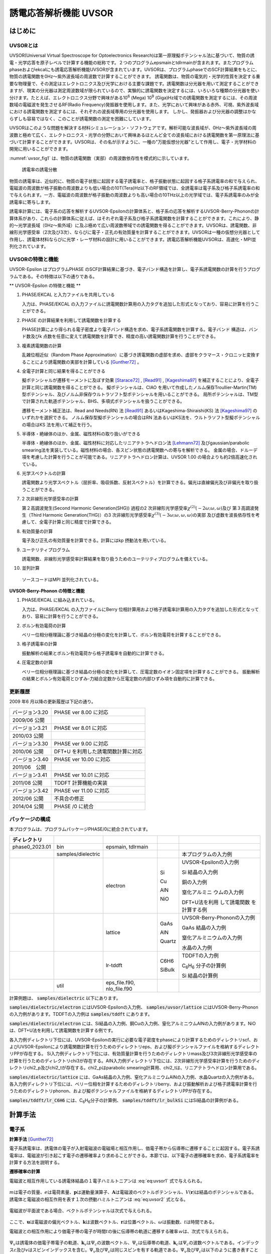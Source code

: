 .. _uvsor_chapter:

誘電応答解析機能 UVSOR
-----------------------

はじめに
~~~~~~~~~~~

UVSORとは
^^^^^^^^^^^^

UVSOR(Universal Virtual Spectroscope for Optoelectronics Research)は第一原理擬ポテンシャル法に基づいて、物質の誘電・光学応答を原子レベルで計算する機能の総称です。２つのプログラムepsmainとtdlrmainが含まれます。またプログラムphaseおよびekcalにも誘電応答解析機能UVSORが含まれています。UVSORは、プログラムphaseでのSCF計算結果をもとに、物質の誘電関数を0Hz～紫外波長域の周波数で計算することができます。
誘電関数は、物質の電気的・光学的性質を決定する重要な物理量で、その測定はエレクトロニクス及び光学における主要な課題です。誘電関数は分光器を用いて測定することができますが、現実の分光器は測定周波数域が限られているので、実験的に誘電関数を決定するには、いろいろな種類の分光器を使い分けます。たとえば、エレクトロニクス分野で興味がある10\ :sup:`6` (Mega) 10\ :sup:`9` (Giga)Hz域での誘電関数を測定するには、その周波数域の電磁波を発生させるRF(Radio Frequency)発振器を使用します。また、光学において興味がある赤外、可視、紫外波長域における誘電関数を測定するには、それぞれの波長域専用の分光器を使用します。
しかし、発振器および分光器の調整はかならずしも容易ではなく、このことが誘電関数の測定を困難にしています。

UVSORはこのような問題を解決する材料シミュレーション・ソフトウェアです。解析可能な波長域が、0Hz～紫外波長域の周波数と極めて広く、エレクトロニクス・光学の分野において興味あるほとんど全ての波長域における誘電関数を第一原理法に基づいて計算することができます。UVSORは、その名が示すように、一種の"万能仮想分光器"として作用し、電子・光学材料の開発に用いることができます。

\ :numref:`uvsor_fig1` は、物質の誘電関数（実部）の周波数依存性を模式的に示しています。

.. figure:: images/uvsor_image1.svg
 :name: uvsor_fig1

 誘電率の誘電分散

物質の誘電率は、近似的に、物質の電子状態に起因する電子誘電率と、格子振動状態に起因する格子系誘電率の和で与えられ、電磁波の周波数が格子振動の周波数よりも低い場合の10T(Tera)Hz以下のRF領域では、全誘電率は電子系及び格子系誘電率の和で与えられます。一方、電磁波の周波数が格子振動の周波数よりも高い場合の10THz以上の光学域では、電子系誘電率のみが全誘電率に寄与します。

誘電率計算には、電子系の応答を解析するUVSOR-Epsilonの計算体系と、格子系の応答を解析するUVSOR-Berry-Phononの計算体系があり、これらの計算体系に従えば、はそれぞれ電子系及び格子系誘電関数を計算することができます。これにより、静的～光学波長域（0Hz～紫外域）に及ぶ極めて広い周波数帯域での誘電関数を得ることができます。UVSORは、誘電関数、非線形光学感受率（2次及び3次）、ならびに電子・正孔の有効質量を計算することができます。UVSORは一種の仮想分光器として作用し、誘電体材料ならびに光学・レーザ材料の設計に用いることができます。誘電応答解析機能UVSORは、高速化・MPI並列化されています。

UVSORの特徴と機能
^^^^^^^^^^^^^^^^^^^^

UVSOR-Epsilon はプログラムPHASE
のSCF計算結果に基づき、電子バンド構造を計算し、電子系誘電関数の計算を行うプログラムである。その特徴は以下の通りである。

** UVSOR-Epsilon の特徴と機能 **

1. PHASE/EKCAL と入力ファイルを共用している

   入力は、PHASE/EKCAL の入力ファイルに誘電関数計算用の入力タグを追加した形式となっており、容易に計算を行うことができる。

2. PHASE の計算結果を利用して誘電関数を計算する

   PHASE計算により得られる電子密度より電子バンド構造を求め、電子系誘電関数を計算する。電子バンド 構造は、バンド数及びk 点数を任意に変えて誘電関数を計算でき、精度の高い誘電関数計算を行うことができる。

3. 複素誘電関数の計算

   乱雑位相近似（Random Phase Approximation）に基づき誘電関数の虚部を求め、虚部をクラマース・クロニッヒ変換することにより誘電関数の実部を計算している [Gunther72]_ 。

4. 全電子計算と同じ結果を得ることができる

   擬ポテンシャルが遷移モーメントに及ぼす効果 [Starace72]_ , [Read91]_ , [Kageshima97]_
   を補正することにより、全電子計算と同じ誘電関数を得ることができる。
   擬ポテンシャルは、CIAO
   を用いて作成したノルム保存Troullier-Martin(TM) 型ポテンシャル、及びノルム非保存ウルトラソフト型ポテンシャルを用いることができる。
   局所ポテンシャルは、TM型で計算された軌道ポテンシャル、BHS、多項式ポテンシャルを扱うことができる。

   遷移モーメント補正法は、Read and Needs(RN) 法 [Read91]_
   あるいはKageshima-Shiraishi(KS) 法 [Kageshima97]_ のいずれかを選択できる。
   ノルム保存型擬ポテンシャルの場合はRN 法あるいはKS法を、ウルトラソフト型擬ポテンシャルの場合はKS 法を用いて補正を行う。

5. 半導体・絶縁体のほか、金属、磁性材料の取り扱いができる

   半導体・絶縁体のほか、金属、磁性材料に対応したリニアテトラへドロン法 [Lehmann72]_
   及びgaussian/parabolic smearing法を実装している。磁性材料の場合、各スピン状態の誘電関数への寄与を解析できる。
   金属の場合、ドルーデ項を考慮した計算を行うことが可能である。リニアテトラへドロン計算は、UVSOR
   1.00 の場合よりも約2倍高速化されている。

6. 光学スペクトルの計算

   誘電関数より光学スペクトル（屈折率、吸収係数、反射スペクトル）を計算できる。偏光は直線偏光及び非偏光を取り扱うことができる。

7. 2 次非線形光学感受率の計算

   第２高調波発生(Second Harmonic Generation(SHG)) 過程の2
   次非線形光学感受率­\ :math:`\chi^{(2)}( - 2\omega;\omega,\omega)`\ 及び
   第３高調波発生（Third Harmonic Generation(THG)）の3
   次非線形光学感受率\ :math:`\chi^{(3)}\left( - 3\omega;\omega,\omega,\omega \right)`\ ­の実部
   及び虚数を波長依存性を考慮して、全電子計算と同じ精度で計算できる。

8. 有効質量の計算

   電子及び正孔の有効質量を計算できる。計算にはkp 摂動法を用いている。

9. ユーテリティプログラム

   誘電関数、非線形光学感受率計算結果を取り扱うためのユーテリティプログラムを備えている。

10. 並列計算

   ソースコードはMPI 並列化されている。

**UVSOR-Berry-Phonon の特徴と機能**

1. PHASE/EKCAL に組み込まれている。

   入力は、PHASE/EKCAL の入力ファイルにBerry
   位相計算用および格子誘電率計算用の入力タグを追加した形式となっており、容易に計算を行うことができる。

2. ボルン有効電荷の計算

   ベリー位相分極理論に基づき結晶の分極の変化を計算して、ボルン有効電荷を計算することができる。

3. 格子誘電率の計算

   振動解析の結果とボルン有効電荷から格子誘電率を自動的に計算できる。

4. 圧電定数の計算

   ベリー位相分極理論に基づき結晶の分極の変化を計算して、圧電定数のイオン固定項を計算することができる。
   振動解析の結果とボルン有効電荷とひずみ-力結合定数から圧電定数の内部ひずみ項を自動的に計算できる。

更新履歴
^^^^^^^^^^^^

2009 年6 月以降の更新履歴は下記の通り。

============== ==================================
バージョン3.20 PHASE ver 8.00 に対応

2009/06 公開

バージョン3.21 PHASE ver 8.01 に対応

2010/03 公開
バージョン3.30 PHASE ver 9.00 に対応

2010/06 公開   DFT+U を利用した誘電関数計算に対応
バージョン3.40 PHASE ver 10.00 に対応

2011/06　公開
バージョン3.41 PHASE ver 10.01 に対応

2011/08 公開   TDDFT 計算機能の実装
バージョン3.42 PHASE ver 11.00 に対応

2012/06 公開   不具合の修正
2014/04 公開   PHASE /0 に統合
============== ==================================

パッケージの構成
^^^^^^^^^^^^^^^^^^^^

本プログラムは、プログラムパッケージPHASE/0に統合されています。

.. table::
 :widths: auto
 :class: longtable

 +--------------+--------------+--------------+--------+--------------+
 | ディレクトリ |              |              |        |              |
 +==============+==============+==============+========+==============+
 | ph\          | bin          | epsmain,     |        |              |
 | ase0_2023.01 |              | tdlrmain     |        |              |
 +--------------+--------------+--------------+--------+--------------+
 |              | samples\     |              |        | 本プログラム\|
 |              | /dielectric  |              |        | の入力例     |
 +--------------+--------------+--------------+--------+--------------+
 |              |              | electron     | Si     | UVSOR-Eps\   |
 |              |              |              |        | ilonの入力例 |
 |              |              |              | Cu     |              |
 |              |              |              |        | Si           |
 |              |              |              | AlN    | 結晶の入力例 |
 |              |              |              |        |              |
 |              |              |              | NiO    | 銅の入力例   |
 |              |              |              |        |              |
 |              |              |              |        | 窒化アルミニ |
 |              |              |              |        | ウムの入力例 |
 |              |              |              |        |              |
 |              |              |              |        | D\           |
 |              |              |              |        | FT+U法を利用 |
 |              |              |              |        | して誘電関数 |
 |              |              |              |        | を計算する例 |
 +--------------+--------------+--------------+--------+--------------+
 |              |              | lattice      | GaAs   | UVSOR-Berry\ |
 |              |              |              |        | -Phononの\   |
 |              |              |              | AlN    | 入力例       |
 |              |              |              |        |              |
 |              |              |              | Quartz | GaAs         |
 |              |              |              |        | 結晶の入力例 |
 |              |              |              |        |              |
 |              |              |              |        | 窒化アルミニ\|
 |              |              |              |        | ウムの入力例 |
 |              |              |              |        |              |
 |              |              |              |        | 水晶の入力例 |
 +--------------+--------------+--------------+--------+--------------+
 |              |              | lr-tddft     | C6H6   | TDDFT\       |
 |              |              |              |        | の入力例     |
 |              |              |              | SiBulk |              |
 |              |              |              |        | C\ :sub:`6`\ |
 |              |              |              |        | H\ :sub:`6`  |
 |              |              |              |        | 分子の計算例 |
 |              |              |              |        |              |
 |              |              |              |        | Si           |
 |              |              |              |        | 結晶の計算例 |
 +--------------+--------------+--------------+--------+--------------+
 |              | util         | e\           |        |              |
 |              |              | ps_file.f90, |        |              |
 |              |              | nlo_file.f90 |        |              |
 +--------------+--------------+--------------+--------+--------------+

計算例題は、 :code:`samples/dielectric` 以下にあります。

\ :code:`samples/dielectric/electron` にはUVSOR-Epsilonの入力例、 :code:`samples/uvsor/lattice` にはUVSOR-Berry-Phononの入力例があります。TDDFTの入力例は :code:`samples/tddft` にあります。

\ :code:`samples/dielectric/electron` には、Si結晶の入力例、銅Cuの入力例、窒化アルミニウムAlNの入力例があります。NiOは、DFT+U法を利用して誘電関数を計算する例です。

各入力例ディレクトリ下位には、UVSOR-Epsilonの実行に必要な電子密度をphaseにより計算するためのディレクトリscf、およびUVSOR-Epsilonにより誘電関数計算を行うためのディレクトリeps、および擬ポテンシャルファイルを格納するディレクトリPPが存在する。
Si入力例ディレクトリ下位には、有効質量計算を行うためのディレクトリmass及び3次非線形光学感受率の計算を行うためのディレクトリchi3が存在する。AlN入力例ディレクトリ下位には、2次非線形光学感受率計算を行うためのディレクトリchi2_p及びchi2_tが存在する。chi2_pはparabolic
smearing計算用、chi2_tは、リニアテトラヘドロン計算用である。

\ :code:`samples/dielectric/lattice` には、GaAs結晶の入力例、窒化アルミニウムAlNの入力例、水晶Quartzの入力例がある。各入力例ディレクトリ下位には、ベリー位相を計算するためのディレクトリberry、および振動解析および格子誘電率計算を行うためのディレクトリphonon、および擬ポテンシャルファイルを格納するディレクトリPPが存在する。

\ :code:`samples/tddft/lr_C6H6` には、C\ :sub:`6`\ H\ :sub:`6`\ 分子の計算例、 :code:`samples/tddft/lr_bulkSi` にはSi結晶の計算例がある。

計算手法
~~~~~~~~~~~~~~

電子系
^^^^^^^^^^^^

**計算手法** [Gunther72]_

電子系誘電率は、誘電体の電子が入射電磁波の電磁場と相互作用し、価電子帯から伝導帯に遷移することに起因する。電子系誘電率は、電磁波が引き起こす電子の遷移確率より求めることができる。本節では、以下電子の遷移確率を求め、電子系誘電率を計算する方法を説明する。

**遷移確率の計算**

電磁波と相互作用している誘電体結晶の１電子ハミルトニアンは :eq:`eq:uvsor1` 式で与えられる。

 .. math:: H = \frac{1}{2me}\left( \mathbf{p} + e\mathbf{A} \right)^{2} + V(\mathbf{r})
   :label: eq:uvsor1

:math:`m`\ は電子の質量、\ :math:`e`\ は電荷素量、\ :math:`\mathbf{p}`\ は運動量演算子、\ :math:`\mathbf{A}`\ は電磁波のベクトルポテンシャル、\ :math:`V(\mathbf{r})`\ は結晶のポテンシャルである。誘電体と電磁波の相互作用を表す１次の摂動ハミルトニアンは :eq:`eq:uvsor2` 式となる。

  .. math:: H_{\text{int}} = (e/m)\mathbf{A} \cdot \mathbf{p}
   :label: eq:uvsor2

電磁波が平面波である場合、ベクトルポテンシャルは次式で与えられる。

 .. math:: \mathbf{A} = A_{0}\mathbf{u}{\exp\ }\left\lbrack i\left( \mathbf{k} \cdot \mathbf{r} - \omega t \right) \right\rbrack
   :label: eq:uvsor3

ここで、\ :math:`\mathbf{u}`\ は電磁波の偏光ベクトル、\ :math:`\mathbf{k}`\ は波数ベクトル、\ :math:`\mathbf{r}`\ は位置ベクトル、\ :math:`\omega`\ は振動数、\ :math:`t`\ は時間である。

電磁波との相互作用により価電子帯の電子が時間\ :math:`t`\ の後に伝導帯の軌道に遷移する確率\ :math:`ｗ`\ は、次式で与えられる。

 .. math:: w(\omega,t,\mathbf{k}_{v},\mathbf{k}_{c})= \frac{e^{2}}{m^{2}\hbar^{2}}\left| \int_{0}^{t}dt^{'}\int_{V}^{}d\mathbf{r}\Psi_{v}(\mathbf{k}_{v},\mathbf{r},t^{'})\mathbf{A}(\mathbf{k},\mathbf{r},t^{'}) \cdot \mathbf{p}\Psi_{c}(\mathbf{k}_{c},\mathbf{r},t^{'}) \right|^{2}
   :label: eq:uvsor4

:math:`\Psi_{v}`\ は誘電体の価電子帯電子の軌道、\ :math:`\mathbf{k}_{v}`\ は\ :math:`\Psi_{c}`\ の波数ベクトル、\ :math:`\Psi_{c}`\ は伝導帯の軌道、\ :math:`\mathbf{k}_{c}`\ は\ :math:`\Psi_{c}`\ の波数ベクトルである。インデックス\ :math:`c`\ 及び\ :math:`v`\ はスピンインデックスを含む。\ :math:`\Psi_{v}`\ 及び\ :math:`\Psi_{c}`\ は同じスピンを有する軌道である。\ :math:`\Psi_{v}`\ 及び\ :math:`\Psi_{c}`\ は以下のように書き表すことができる。

 .. math:: \Psi_{v}(\mathbf{k}_{v},\mathbf{r},t^{'}) = {\exp\ }\left\lbrack –\frac{i}{\hbar}E_{v}\left( \mathbf{k}_{v}t^{'} \right) \right\rbrack{\exp\ }(i\mathbf{k}_{v} \cdot \mathbf{r})u_{v}(\mathbf{k}_{v},r)
   :label: eq:uvsor5

 .. math:: \Psi_{c}(\mathbf{k}_{c},\mathbf{r},t^{'}) = {\exp\ }\left\lbrack - \frac{i}{\hbar}E_{c}(\mathbf{k}_{c}t^{'}) \right\rbrack{\exp\ }(i\mathbf{k}_{c} \cdot \mathbf{r})u_{c}(\mathbf{k}_{c},r)
   :label: eq:uvsor5p

\ :eq:`eq:uvsor5` 及び :eq:`eq:uvsor5p` 式を :eq:`eq:uvsor4` 式に代入し、\ :math:`t^{'}`\ に関して部分積分を行うことにより、次式を得る。

 .. math:: w(\omega,t,\mathbf{k}_{v},\mathbf{k}_{c}) = \frac{e^{2}E_{0}^{2}}{m^{2}\omega_{\text{cv}}^{2}}\left| \int_{0}^{t}dt^{'}{\exp\ }\left\lbrack i\hbar^{- 1}(E_{c}(\mathbf{k}_{c}) - E_{v}(\mathbf{k}_{v}) - \hbar\omega)t^{'} \right\rbrack\mathbf{u} \cdot \mathbf{M}_{\text{vc}} \right|^{2}
   :label: eq:uvsor6

ここで、\ :math:`\mathbf{E} = - \partial\mathbf{A}/\partial t = E_{0}\mathbf{u}{\exp\ }\left\lbrack i\left( \mathbf{k} \cdot \mathbf{r} - \omega t \right) \right\rbrack`\ 及び\ :math:`\mathbf{p} = \frac{\hbar}{i}\nabla`\ の関係式を用いた。\ :math:`\omega_{c,v}`\ 及び\ :math:`\mathbf{u} \cdot \mathbf{M}_{\text{vc}}`\ は、それぞれ :eq:`eq:uvsor7` 及び :eq:`eq:uvsor7p` 式で計算される量である。

 .. math:: \omega_{c,v} = \frac{1}{\hbar}\left( E_{c}\left( \mathbf{k}_{c} \right) - E_{v}\left( \mathbf{k}_{v} \right) \right)
   :label: eq:uvsor7

 .. math:: \mathbf{u} \cdot M_{\text{vc}} = \int_{V}^{}d\mathbf{r}{\exp\ }\left\lbrack - (\mathbf{k}_{c} - \mathbf{k} \cdot \mathbf{r} \right\rbrack u_{c}^{*}\mathbf{u} \cdot \nabla{\exp\ }(i\mathbf{k}_{v} \cdot \mathbf{r})u_{v}
   :label: eq:uvsor7p

:math:`\nabla`\ は :eq:`eq:uvsor8` 式で表される微分演算子である。

 .. math:: \nabla = \mathbf{i}\frac{\partial}{\partial x} + \mathbf{j}\frac{\partial}{\partial y} + \mathbf{k}\frac{\partial}{\partial z}
   :label: eq:uvsor8

:math:`\mathbf{i}`,
:math:`\mathbf{j}`,\ :math:`\mathbf{k}`\ はそれぞれ、\ :math:`x`,
:math:`y`, :math:`z`\ 方向の単位ベクトルである。
\ :eq:`eq:uvsor6` 式を積分することにより次式を得る。

 .. math:: w\left( \omega,t,\mathbf{k}_{v},\mathbf{k}_{c} \right) = \frac{e^{2}E_{0}^{2}}{m^{2}\omega_{\text{cv}}^{2}}\left| \frac{\text{exp}\left\lbrack \frac{i\left( E_{c} - E_{v} - \hbar\omega \right)t}{\hbar} \right\rbrack- 1}{\frac{i\left( E_{c} - E_{v} - \hbar\omega \right)t}{\hbar}}\mathbf{u} \cdot \mathbf{M}_{\text{vc}} \right|^{2}
   :label: eq:uvsor9

\ :eq:`eq:uvsor9` 式の両辺を\ :math:`t`\ で微分することにより、次式を得る。

 .. math:: \frac{\partial w}{\partial t} = \frac{e^{2}E_{0}^{2}}{m^{2}\omega_{\text{cv}}^{2}}\left| \mathbf{u} \cdot \mathbf{M}_{\text{vc}} \right|^{2}2\pi \hbar\delta(E_{c} - E_{v} - \hbar\omega)
   :label: eq:uvsor10

\ :eq:`eq:uvsor10` 式は、単位時間あたりに電子が\ :math:`\Psi_{v}`\ から\ :math:`\Psi_{c}`\ へ遷移する確率を与える。単位体積あたりの全電子遷移確率\ :math:`W_{\text{vc}}`\ は、次式により得られる。

 .. math:: W_{\text{vc}} = \frac{e^{2}E_{0}^{2}}{m^{2}V}\sum_{\mathbf{k},c,v}^{}\frac{\left| \mathbf{u} \cdot \mathbf{M}_{\text{vc}} \right|^{2}}{\omega_{\text{cv}}^{2}}2\pi \hbar\delta(E_{c} - E_{v} - \hbar\omega)
   :label: eq:uvsor11

ここで\ :math:`V`\ は誘電体の体積であり、\ :math:`\Sigma`\ は全ての\ :math:`\mathbf{k}`,
価電子・伝導帯軌道の組み合わせについて和をとることを意味する。

**電子系誘電率の計算**

誘電体に入射された電磁波は、誘電体の電子遷移を引き起こし、エネルギーを失う。そのエネルギー損失量は\ :math:`W_{\text{vc}}\hbar\omega`\ である。一方、マックスウェルの理論では、その損失量は\ :math:`\sigma\mathbf{E}_{0}^{2}`\ となる。\ :math:`\sigma`\ は誘電体のオプティカルコンダクティビティである。従って、

  .. math:: W_{\text{vc}}\hbar\omega = \sigma\mathbf{E}_{0}^{2}/2
   :label: eq:uvsor12

一方、\ :math:`\sigma`\ と電子系誘電率の虚部\ :math:`\epsilon_{2}`\ の間には次の関係式がある。

  .. math:: \epsilon_{2} = 4\pi\sigma/\omega
   :label: eq:uvsor13

\ :eq:`eq:uvsor12` 及び :eq:`eq:uvsor13` 式より\ :math:`\epsilon_{2}`\ の計算式を得る。

 .. math:: \epsilon_{2} = \frac{8\pi e^{2}\hbar^{2}}{m^{2}V}\sum_{\mathbf{k},c,v}^{}\frac{\left| \mathbf{u} \cdot \mathbf{M}_{\text{vc}} \right|^{2}}{\omega_{\text{cv}}^{2}}\delta\left( E_{c}\left( \mathbf{k}_{c} \right)- E_{v}\left( \mathbf{k}_{v} \right) - \hbar\omega \right)

 .. math:: = \frac{8\pi e^{2}\hbar^{4}}{m^{2}V}\sum_{\mathbf{k},c,v}^{}\frac{\left| \mathbf{u} \cdot \mathbf{M}_{\text{vc}} \right|^{2}}{(E_{c}(\mathbf{k}_{c}) - E_{v}(\mathbf{k}_{v}))^{2}}\delta(E_{c}(\mathbf{k}_{c}) - E_{v}(\mathbf{k}_{v}) - \hbar\omega)
   :label: eq:uvsor14

\ :eq:`eq:uvsor14` 式の計算を導入するために近似を導入する。電磁波の波長は、誘電体結晶のユニットセルの大きさよりもはるかに長い。従って、\ :math:`\mathbf{k}_{c},\mathbf{k}_{v} > > \mathbf{k}`\ であるので、以下のように近似できる。

 .. math:: \mathbf{u} \cdot \mathbf{M}_{\text{vc}} \cong \int_{V}^{}d\mathbf{r}{\exp\ }\left( - \mathbf{k}_{c} \cdot \mathbf{r} \right)u_{c}^{*}\mathbf{u} \cdot \nabla{\exp\ }(i\mathbf{k}_{v} \cdot \mathbf{r})u_{v}
   :label: eq:uvsor15

運動量演算子\ :math:`\mathbf{p}`\ を使うと

 .. math:: \mathbf{u} \cdot \mathbf{M}_{\text{vc}} \cong \frac{i}{\hbar}\left\langle \Psi_{c}\left( \mathbf{k}_{c} \right)\left| \mathbf{u} \cdot \mathbf{p} \right|\Psi_{v}\left( \mathbf{k}_{v} \right) \right\rangle

 .. math:: = \frac{i}{\hbar}\left\langle \Psi_{c}(\mathbf{k}_{a})|\mathbf{u}\cdot \mathbf{p}|\Psi_{v}(\mathbf{k}_{a}) \right\rangle
   :label: eq:uvsor17

となる。\ :math:`\mathbf{k}_{c} = \mathbf{k}_{v} = \mathbf{k}_{a}`\ である。\ :math:`\left\langle \Psi_{c}(\mathbf{k}_{c})|\mathbf{u} \cdot \mathbf{p}|\Psi_{v}(\mathbf{k}_{v}) \right\rangle`\ の値は、\ :math:`\mathbf{k}_{c} = \mathbf{k}_{v}`\ の場合のみ零でない。\ :eq:`eq:uvsor14` 式及び :eq:`eq:uvsor17` 式より、\ :math:`\mathbf{p}`\ 表示の\ :math:`\epsilon_{2}`\ 計算式が得られる。

 .. math:: \epsilon_{2} = \frac{8\pi e^{2}\hbar^{2}}{\text{me}^{2}V}\sum_{\mathbf{k}_{a},c,v}^{}\frac{\left| < \Psi_{c}(\mathbf{k}_{a})|\mathbf{u} \cdot \mathbf{p}|\Psi_{v}(\mathbf{k}_{a}) > \right|^{2}}{(E_{c}(\mathbf{k}_{a}) - E_{v}(\mathbf{k}_{a}))}\delta(E_{c}(\mathbf{k}_{a}) - E_{v}(\mathbf{k}_{a}) - \hbar\omega
   :label: eq:uvsor18

速度演算子\ :math:`\mathbf{v} = \mathbf{p}/m`\ を用いると、\ **v**\ 表示の計算式 [Adolf97]_ が得られる。

 .. math:: \epsilon_{2} = \frac{8\pi e^{2}\hbar^{2}}{V}\sum_{\mathbf{k}_{a},c,v}^{}\frac{\left| < \Psi_{c}(\mathbf{k}_{a})|\mathbf{u} \cdot \mathbf{v}|\Psi_{v}(\mathbf{k}_{a}) > \right|^{2}}{(E_{c}(\mathbf{k}_{a}) - E_{v}(\mathbf{k}_{a}))}\delta(E_{c}(\mathbf{k}_{a}) - E_{v}(\mathbf{k}_{a}) - \hbar\omega
   :label: eq:uvsor19

遷移モーメントには、次の関係式が成り立つ。

 .. math:: < \Psi_{c}(\mathbf{k}_{a})|\mathbf{p}|\Psi_{v}(\mathbf{k}_{a}) > = \frac{\text{im}}{\hbar}( _{c}(\mathbf{k}_{a}) - E_{v}(\mathbf{k}_{a})) < \Psi_{c }(\mathbf{k}_{a})|\mathbf{r}|\Psi_{v}(\mathbf{k}_{a}) >
   :label: eq:uvsor20

\ :eq:`eq:uvsor18` 及び :eq:`eq:uvsor20` 式よりr位置演算子r表示の計算式を得る。

 .. math:: \epsilon_{2} = \frac{8\pi e^{2}}{V}\sum_{\mathbf{k}_{a},c,v}^{}\left| < \Psi_{c}(\mathbf{k}_{a})|\mathbf{u} \cdot \mathbf{r}|\Psi_{v}(\mathbf{k}_{a}) > \right|^{2}\delta(E_{c}(\mathbf{k}_{a}) - E_{v}(\mathbf{k}_{a}) - \hbar\omega
   :label: eq:uvsor21


比誘電率は、得られた\ :math:`\epsilon_{2}`\ を真空の誘電率\ :math:`\epsilon_{0}`\ で割ることにより得られる。電子系誘電率の実部\ :math:`\epsilon_{1}`\ は\ :math:`\epsilon_{2}`\ のクラマース・クロニッヒ変換（ :eq:`eq:uvsor22` 式）により計算される。Pはコーシーの主値を取ることを意味する

 .. math:: \epsilon_{1}(\omega) = 1 + \frac{2}{\pi}P\int_{0}^{\infty}\frac{\Omega\epsilon_{2}(\Omega)}{\Omega^{2} - \omega^{2}}d\Omega
   :label: eq:uvsor22

本プログラムは :eq:`eq:uvsor21` 式により\ :math:`\epsilon_{2}`\ を求め、\ :eq:`eq:uvsor22` 式により\ :math:`\epsilon_{1}`\ を計算する。

**光学スペクトルの計算法**

電子系誘電率\ :math:`\epsilon = \epsilon_{1} + i\epsilon_{2}`\ より、以下の光学スペクトルを計算することができる。

-  複素屈折率 :math:`N = n + ik`: N = :math:`\epsilon^{1/2}`

-  吸収係数\ :math:`\eta`: :math:`\eta = \frac{2k\omega}{c}`

-  反射スペクトル :math:`R`:
   :math:`R = \frac{(n - 1)^{2} + k^{2}}{(n + 1)^{2} + k^{2}}`

**第一原理法による計算法**

電子系誘電率には、遷移モーメント\ :math:`< \Psi_{c}|\mathbf{r}|\Psi_{v} >`\ を計算することが必要である。本節では第一原理擬ポテンシャル法による遷移モーメントの計算法について説明する。第１原理擬ポテンシャル法では、内殻電子が価電子に及ぼす効果を擬ポテンシャルに置き換え、価電子のみを扱うことにより電子状態を計算する。擬ポテンシャル法での誘電体の１電子ハミルトニアンは次式で与えられる。

 .. math:: H = \frac{1}{2m}\mathbf{p}^{2} + V(\mathbf{r},\mathbf{p})
   :label: eq:uvsor23

:math:`V`\ は結晶のポテンシャルである。擬ポテンシャル法では、電子の運動量\ :math:`\mathbf{p}`\ に依存するノンローカルポテンシャルを用いる。電磁波と相互作用する誘電体の１電子ハミルトニアンは、次式で与えられる。

 .. math:: H = \frac{1}{2m}(\mathbf{p + eA})^{\mathbf{2}}\mathbf{+ V(r,p + eA)}
   :label: eq:uvsor24

摂動ハミルトニアン\ :math:`H_{\text{int}}`\ は :eq:`eq:uvsor25` 式である。

 .. math:: H_{\text{int}} = (e/m)\mathbf{A} \cdot \mathbf{p} + ppc
   :label: eq:uvsor25

\ :eq:`eq:uvsor25` 式の右辺第１項は、\ :eq:`eq:uvsor2` 式の摂動ハミルトニアンである。第２項（ppc項）は\ :math:`V`\ に由来する摂動ハミルトニアンである。第一原理法で遷移モーメントを計算する場合、ppc項を考慮して計算を行う必要がある。第１項に起因する遷移モーメント成分をローカル項、ppc項に起因する成分をノンローカル項あるいはppc項と呼ぶことにする。ppc項を計算する方法としては、Read
and Needの方法(RN法) [Read91]_ とKageshima and
Shiraishiの方法(KS法) [Kageshima97]_ がある。本プログラムはこれらの方法を用いてppc項を計算できるようになっている。

.. _uvsor_read_and_needs_section:

**Read and Needs 法**

** 理論 ** [Starace72]_  [Adolf97]_

RN法はノルム保存型擬ポテンシャルに対する補正項を計算する方法である。電磁場が\ :math:`\mathbf{p}`\ に及ぼす影響が小さいと仮定して、\ :eq:`eq:uvsor24` 式の\ :math:`V(\mathbf{r},\mathbf{p} + e\mathbf{A})`\ を次のように展開する。

 .. math:: V(\mathbf{r},\mathbf{p} + e\mathbf{A}) = V(\mathbf{r},\mathbf{p}) + \frac{\partial V}{\partial\mathbf{p}}e\mathbf{A}
   :label: eq:uvsor26

:math:`\frac{\partial V}{\partial\mathbf{p}}`\ を求めるため、\ :math:`\text{Vϕ}`\ を\ :math:`\mathbf{p}`\ で微分する。\ :math:`\phi`\ は任意の関数である。

 .. math:: \frac{\partial}{\partial\mathbf{p}}V\phi = \frac{\partial V}{\partial\mathbf{p}}\phi + V\frac{\partial\phi}{\partial\mathbf{p}}
   :label: eq:uvsor27

ゆえに、

 .. math:: \frac{\partial V}{\partial\mathbf{p}} = \frac{\partial}{\partial\mathbf{p}}V + V\frac{\partial}{\partial\mathbf{p}}
   :label: eq:uvsor28

ここで、\ :math:`i\hbar\frac{\partial}{\partial\mathbf{p}} = \mathbf{r}`\ と定義する。定義された\ :math:`\mathbf{r}`\ は交換関係\ :math:`\lbrack\mathbf{p}_{\alpha},\mathbf{r}_{\beta}\rbrack = - ih\delta_{\text{αβ}}`\ を満たす。\ :math:`\alpha,\beta`\ は座標インデックス\ :math:`(x,y,z)`\ である。この定義を用いて :eq:`eq:uvsor28` 式を書き直すと次式を得る。

 .. math:: \frac{\partial V}{\partial\mathbf{p}} = \frac{\partial}{\partial\mathbf{p}}V +V\frac{\partial}{\partial\mathbf{p}} = \frac{1}{i\hbar}\lbrack\mathbf{r},V\rbrack = \frac{i}{\hbar}\lbrack V,r\rbrack
   :label: eq:uvsor29

\ :eq:`eq:uvsor26` 及び :eq:`eq:uvsor29` 式を用いて補正項を計算すると、以下の式を得る。

 .. math:: ppc = \frac{i}{\hbar}\lbrack V,r\rbrack e\mathbf{A}
   :label: eq:uvsor30

従って、摂動ハミルトニアンは、

 .. math:: H_{\text{int}} = (e/m)\mathbf{A} \cdot \mathbf{p} + \frac{i}{\hbar}\lbrack V,\mathbf{r}\rbrack e\mathbf{A} = (e/m)\mathbf{A} \cdot (\mathbf{p} + \frac{\text{im}}{\hbar}\lbrack V,\mathbf{r}\rbrack
   :label: eq:uvsor31

となる。対応する\ :math:`\epsilon_{2}`\ の計算式は、\ :eq:`eq:uvsor18` 式において\ :math:`\mathbf{p} \rightarrow \mathbf{p} + \frac{\text{im}}{\hbar}\lbrack V,\mathbf{r}\rbrack`\ と置き換えることにより得られる。

 .. math:: \epsilon_{2} = \frac{8\pi e^{2}\hbar^{2}}{m^{2}V}\sum_{\mathbf{k}_{a},c,v}^{}\frac{\left| < \Psi(\mathbf{k}_{a})|\mathbf{u} \cdot (\mathbf{p} + \frac{\text{im}}{\hbar}\lbrack \mathbf{r}\rbrack)|\Psi(\mathbf{k}_{a}) > \right|^{2}}{E_{c}(\mathbf{k}_{a}) - E_{v}(\mathbf{k}_{a})}\delta(E_{c}(\mathbf{k}_{a}) - E_{v}(\mathbf{k}_{a}) - \hbar\omega
   :label: eq:uvsor32

r表示の計算式は、\ :eq:`eq:uvsor21` 式において、

 .. math:: <\Psi_{c}(\mathbf{k}_{a})|\mathbf{r}|\Psi_{v}(\mathbf{k}_{a}) > = \frac{1}{i\omega_{\text{cv}}m} < \Psi_{c}(\mathbf{k}_{a})|\mathbf{p}|\Psi_{v}(\mathbf{k}_{a}) > + \frac{1}{\hbar\omega_{\text{cv}}} < \Psi_{c}(\mathbf{k}_{a}|\lbrack V,\mathbf{r}\rbrack|\Psi_{v}(\mathbf{k}_{a}) >
   :label: eq:uvsor33

とすることにより得られる。\ :math:`\omega_{\text{cv}}`\ は次式で定義される量である。

 .. math:: \omega_{\text{cv}} = \frac{1}{\hbar}\left( E_{c}(\mathbf{k}_{a}) - E_{v}(\mathbf{k}_{a}) \right)
   :label: eq:uvsor34

本プログラムでは、\ :eq:`eq:uvsor21` 及び :eq:`eq:uvsor32` 式を用いて電子状態を計算する。\ :eq:`eq:uvsor33` 式の右辺第１項をローカル項、第２項をノンローカル項あるいはppc項と呼ぶ。

**計算法**

ローカル項は、\ :math:`\Psi_{c}`\ 及び\ :math:`\Psi_{v}`\ より直接計算できる。

 .. math:: \frac{1}{i\omega_{\text{cv}}m} < \Psi_{c}(\mathbf{k}_{a})|\mathbf{p}|\Psi_{v}(\mathbf{k}_{a}) > = \frac{1}{i\omega_{\text{cv}}m} < \Psi_{c}(\mathbf{k}_{a})|\frac{\hbar}{i}\nabla|\Psi_{v}(\mathbf{k}_{a})
   :label: eq:uvsor35

 .. math:: \Psi_{c}(\mathbf{k}_{a},r) = \frac{1}{\sqrt{V_{u}}}\sum_{\mathbf{G}}^{}\phi_{c,\mathbf{k}_{a} + \mathbf{G}}{\exp\ }(i(\mathbf{k}_{a} + \mathbf{G}) \cdot \mathbf{r})
   :label: eq:uvsor36

 .. math:: \Psi_{v}(\mathbf{k}_{a},r) = \frac{1}{\sqrt{V_{u}}}\sum_{\mathbf{G}}^{}\phi_{v,\mathbf{k}_{a} + \mathbf{G}}{\exp\ }(i(\mathbf{k}_{a} + \mathbf{G}) \cdot \mathbf{r})
   :label: eq:uvsor37

ここで、\ :math:`V_{u}`\ は結晶ユニットセルの体積、\ :math:`\mathbf{G}`\ は平面波基底のGベクトル、\ :math:`\phi`\ は展開係数である。\ :eq:`eq:uvsor36` 及び :eq:`eq:uvsor37` 式を :eq:`eq:uvsor33` に代入し、平面波の直交条件を用いるとローカル項の計算式を得る（ :eq:`eq:uvsor38` 式）。本プログラムは誘電体の電子バンド構造計算の結果得られる\ :math:`\Psi_{c}`\ 及び\ :math:`\Psi_{v}`\ よりローカル項を計算する。

 .. math:: \frac{1}{i\omega_{\text{cv}}m} <\Psi_{c}(\mathbf{k}_{a})|\mathbf{p}|\Psi_{v}(\mathbf{k}_{a}) > = \frac{\hbar}{i\omega_{\text{cv}}m}\sum_{\mathbf{}}^{}\phi_{c,\mathbf{k}_{a} + \mathbf{G}}^{*}\phi_{v,\mathbf{k}_{a} + \mathbf{G}}(\mathbf{k}_{a} + \mathbf{G})
   :label: eq:uvsor38

ノンローカル項の計算は、交換関係\ :math:`\lbrack V_{\text{nl}},\mathbf{r}\rbrack`\ を評価することにより行う。擬ポテンシャルのノンローカル部分は :eq:`eq:uvsor39` 式のようにあらわすことができる。

.. math:: V_{\text{nl}} = \sum_{\text{nmI}}^{}|n,I > D_{\text{nm}}^{I} < m,I|
   :label: eq:uvsor39

:math:`|n,I >`\ 及び\ :math:`< m,I|`\ は擬ポテンシャルのノンローカルプロジェクター、\ :math:`D`\ は係数、\ :math:`I`\ は原子のインデックスである。ノンローカル項は次式によりあらわされる。\ :math:`\Psi_{c}`\ 及び\ :math:`\Psi_{v}`\ の波数ベクトル\ :math:`\mathbf{k}_{a}`\ は省略してある。

.. math:: \frac{1}{\hbar \omega_{cv}} \Braket{\Psi_c | \left[V, \mathbf{r}\right] | \Psi_v} = \frac{1}{\hbar \omega_{cv}} \sum_{nlI} \Braket{\Psi_c | n,I} D_{nm}^I \Braket{l,I | \mathbf{r} | \Psi_v}
  :label: eq:uvsor40

.. math:: - \frac{1}{\hbar\omega_{\text{cv}}}\sum_{\text{nmI}}^{} < \Psi{c}|\mathbf{r}|n,I > D_{\text{nl}}^{I} < l,I|\Psi_{v} >
  :label: eq:uvsor41

本プログラムは、Pickard and
Payneの方法 [Pickard00]_ ( :eq:`eq:uvsor42` 式）により\ :math:`< n,I|\mathbf{r}|\Psi >`\ を計算し、ノンローカル項を計算する。\ :math:`\omega_{\text{cv}}, < l,I|\Psi >`\ は電子バンド構造計算により得られる値を用いる。

.. math:: < n,I\left| \mathbf{r}_{\alpha}\right|\Psi \geq \frac{1}{2i\left| \mathbf{q} \right|}\left\lbrack < n,I\left| e^{i\mathbf{q}_{\alpha} \cdot \mathbf{r}} \right|\Psi > - < n,I\left| e^{- i\mathbf{q}_{\alpha} \cdot \mathbf{r}} \right|\Psi > \right\rbrack
  :label: eq:uvsor42

:math:`\alpha`\ はカーテシアンインデックス\ :math:`( = x,y,z)`\ であり、\ :math:`\mathbf{q}_{\alpha}`\ は次式で定義されるベクトルである。

.. math:: \mathbf{q}_{x} = (q,0,0);\mathbf{q}_{y} = (0,q,0);\mathbf{q}_{z} = (0,0,q)
  :label: eq:uvsor43

:math:`q`\ はパラメータであり、微小な数である。

.. _uvsor_kageshima_and_siraisi_section:

** Kageshima and Siraishi 法 **

** 理論 ** [Read91]_

KS法における遷移モーメントは :eq:`eq:uvsor44` 式で与えられる。

 .. math:: \Braket{\varphi_c\left(\mathbf{k}_{\alpha} \right) | \mathbf{r} | \varphi_v \left(\mathbf{k}_{\alpha}\right)} = \frac{1}{i\omega_{cv} m} \Braket{\varphi_c\left(\mathbf{k}_{\alpha}\right) | \mathbf{p} | \varphi_v \left(\mathbf{k}_{\alpha}\right)} + \frac{1}{i\hbar \omega_{cv}} \sum_{nlI} \Braket{\varphi_c | n,I} \mathbf{p}_{nl}^I \Braket{l,I | \varphi_v}
  :label: eq:uvsor44

右辺の第一項はローカル項である。右辺の第二項がppc項である。\ :math:`\mathbf{p}_{\text{nl}}^{I}`\ は次式で定義される量である。

 .. math:: \mathbf{p}_{\text{nl}}^{I} = < \phi_{n}^{I}|\mathbf{p}|\phi_{n}^{I} > - < \psi_{l}^{I}|\mathbf{p}|\psi_{l}^{I} >
  :label: eq:uvsor45

:math:`\phi^{I}`\ は全電子計算により得られる原子\ :math:`I`\ の軌道、\ :math:`\psi^{I}`\ は擬原子\ :math:`I`\ の軌道、\ :math:`\text{nl}`\ は軌道インデックスである。

**計算法**

本プログラムは、擬ポテンシャル計算プログラムCIAOの出力する\ :math:`\mathbf{p}_{\text{nl}}^{I}`\ を読み込み :eq:`eq:uvsor44` 式のppc項を計算する。\ :math:`\omega_{\text{cv}}, < n,I|\varphi >`\ は電子バンド計算により得られた値を用いる。

**電子系誘電率**

電子系誘電率の計算式（ :eq:`eq:uvsor21` 式）は波数ベクトル\ :math:`\mathbf{k}_{a}`\ に関する和を含む。本プログラムは\ :math:`\mathbf{k}_{a}`\ に関する和を積分に置き換え、\ :math:`\epsilon_{2}`\ を求める（ :eq:`eq:uvsor46` 式）。

 .. math:: \epsilon_{2} = \frac{e^{2}}{\pi^{2}}\sum_{c,v}^{}{\int_{}^{}\left|< \Psi(\mathbf{k}_{a})|\mathbf{u} \cdot \mathbf{r}|\Psi(\mathbf{k}_{a}) > \right|^{2}}\delta(E_{c}(\mathbf{k}_{a}) - E_{v}(\mathbf{k}_{a}) - \hbar\omega)d\mathbf{k}_{a}
  :label: eq:uvsor46

積分は、Linear Tetrahedron法を用いて行う。Linear Tetrahedronの詳細については [Lehmann72]_ を参照されたい。\ :math:`\epsilon_{2}`\ をクラマース・クロニッヒ変換（ :eq:`eq:uvsor22` 式）することにより\ :math:`\epsilon_{1}`\ を得る。クラマース・クロニッヒ変換は :eq:`eq:uvsor22` 式を台形公式を用いて数値積分することにより求める。

**非線形光学感受率**

材料の分極を\ :math:`P`\ 、外部電場を\ :math:`F`\ とした場合、一般に\ :math:`P`\ は\ :math:`F`\ の多項式であらわすことができる( :eq:`eq:uvsor47` 式)。通常の誘電応答は、\ :math:`F`\ に関する2次以上の高次項を無視し、\ :math:`P`\ は\ :math:`F`\ の１次関数であると近似して記述できる。しかし、レーザ光のように電場強度が強い電磁波を材料に照射した場合、高次項の\ :math:`P`\ に関する寄与が無視できなくなり、高次項に起因する誘電・光学現象を顕著となる。高次項に起因する誘電・光学現象が非線形光学効果(nonlinear optical effect)である [Shen03]_ 。

 .. math:: P_{i} = \sum_{j}^{}\chi_{\text{ij}}^{(1)}F_{j} + \sum_{\text{jk}}^{}\chi_{\text{ijk}}^{(2)}F_{j}F_{k} + \sum_{\text{jkl}}^{}\chi_{\text{ijkl}}^{(3)}F_{j}F_{k}F_{l}
  :label: eq:uvsor47

ここで、\ :math:`i,j,k,l`\ はXYZ座標のインデックス、\ :math:`\chi^{(1)}`\ は線形感受率テンソル、\ :math:`\chi^{(2)}`\ 及び\ :math:`\chi^{(3)}`\ は、それぞれ3階及び4階の非線形光学テンソルである。\ :math:`\chi^{(2)}`\ に起因する現象を2次非線形光学効果、\ :math:`\chi^{(3)}`\ に起因する現象を3次非線形光学効果と呼ぶ。材料の\ :math:`\chi^{(2)}`\ 及び\ :math:`\chi^{(3)}`\ は、誘電率同様、電子系及び格子系からの成分からなり、入射光の振動数が材料の格子振動数よりも低い場合には電子系と格子系が、光振動数が格子振動数よりも高い場合には電子系のみが実測値に寄与する。レーザ光の振動数は、格子振動数よりも高いため、非線形光学では電子系の\ :math:`\chi^{(2)}`\ 及び\ :math:`\chi^{(3)}`\ が興味の対象である。

UVSORは、第２高調波発生（Second Harmonic Generation (SHG)）及び第3高周波発生（Third Harmonic Generation(THG)）の感受率を計算する。SHGは、材料に入射されたフォトンが2個結合し、周波数が倍の光が発生する2次非線形光学効果である。その感受率\ :math:`\chi^{(2)}( - 2\omega;\omega,\omega)`\ は複素数であり( :eq:`eq:uvsor48` 式)、電場を摂動ハミルトニアンとする3次の時間依存摂動法を用いて、固体の電子バンド構造より計算できる。

 .. math:: \chi^{(2)}( - 2\omega;\omega,\omega) = {\chi^{(2)}}^{'}( - 2\omega;\omega,\omega) + i{\chi^{(2)}}^{''}( - 2\omega;\omega,\omega)
  :label: eq:uvsor48

摂動計算では、価電子の伝導バンドへの仮想励起と伝導帯ホールと価電子バンドへの仮想励起を考える。電子及び正孔の仮想励起を :numref:`uvsor_fig2` に模式的に示す。

.. figure:: images/uvsor_image2.svg
 :name: uvsor_fig2

 SHG過程における電子と正孔の仮想励起

\ :math:`{\chi^{\left( 2 \right)}}^{''}\left( - 2\omega;\omega,\omega \right)`\ は電子励起による\ :math:`{\chi_{\text{VE}}^{(2)}}^{''}( - 2\omega;\omega,\omega)`\ と正孔励起による\ :math:`{\chi_{\text{VH}}^{(2)}}^{''}( - 2\omega;\omega,\omega)`\ の和で与えられ( :eq:`eq:uvsor49` 式)、\ :math:`{\chi_{\text{VE}}^{(2)}}^{''}( - 2\omega;\omega,\omega)`\ と\ :math:`{\chi_{\text{VH}}^{(2)}}^{''}( - 2\omega;\omega,\omega)`\ はそれぞれ :eq:`eq:uvsor51` 及び :eq:`eq:uvsor53` 式により計算される [Ghahmani91]_ 。

 .. math:: {\chi^{(2)}}^{''}( - 2\omega;\omega,\omega) = {\chi_{\text{VE}}^{(2)}}^{''}( - 2\omega;\omega,\omega) +{\chi_{\text{VH}}^{(2)}}^{''}( - 2\omega;\omega,\omega)
  :label: eq:uvsor49

 .. math:: {\chi_{\text{VE}}^{\left( 2 \right)}}^{''}\left( - 2\omega;\omega,\omega \right) = - \frac{\pi}{2}\left| \frac{e\hbar}{m} \right|\sum_{i,j,l}^{}{\int_{\text{BZ}}^{}\frac{d\mathbf{k}}{4\pi^{3}}}\left( \frac{\mathfrak{I}\left\lbrack \mathbf{p}_{\text{jl}}^{\text{cc}}\left\{ \mathbf{p}_{\text{lj}}^{\text{cv}}\mathbf{p}_{\text{ij}}^{\text{vc}} \right\} \right\rbrack}{E_{\text{li}}^{3}\left( E_{\text{li}} + E_{\text{ji}} \right)}\delta\left( E_{\text{li}} - \hbar\omega \right) \right.

 .. math:: \left. \  - \frac{\mathfrak{I\lbrack}\mathbf{p}_{\text{ij}}^{\text{vc}}\{\mathbf{p}_{\text{jl}}^{\text{cc}}\mathbf{p}_{\text{li}}^{\text{cv}}\}\rbrack}{E_{\text{li}}^{3}(2E_{\text{li}} - E_{\text{ji}})}\delta(E_{\text{li}} - \hbar\omega) + \frac{16\mathfrak{I\lbrack}\mathbf{p}_{\text{ij}}^{\text{vc}}\{\mathbf{p}_{\text{jl}}^{\text{cc}}\mathbf{p}_{\text{li}}^{\text{cv}}\}\rbrack}{E_{\text{ji}}^{3}(2E_{\text{li}} -E_{\text{ji}})}\delta(E_{\text{ji}} - 2\hbar\omega) \right)
  :label: eq:uvsor51

 .. math:: {\chi_{\text{VH}}^{\left( 2 \right)}}^{''}\left( - 2\omega;\omega,\omega \right) = \frac{\pi}{2}\left| \frac{e\hbar}{m} \right|\sum_{i,j,l}^{}{\int_{\text{BZ}}^{}\frac{d\mathbf{k}}{4\pi^{3}}}\left( \frac{\mathfrak{I}\left\lbrack \mathbf{p}_{\text{li}}^{\text{vv}}\left\{ \mathbf{p}_{\text{ij}}^{\text{vc}}\mathbf{p}_{\text{jl}}^{\text{cv}} \right\} \right\rbrack}{E_{\text{jl}}^{3}\left( E_{\text{jl}} + E_{\text{ji}} \right)}\delta\left( E_{\text{jl}} - \hbar\omega \right) \right.

 .. math:: \left. \  - \frac{\mathfrak{I\lbrack}\mathbf{p}_{\text{ij}}^{\text{vc}}\{\mathbf{p}_{\text{jl}}^{\text{cv}}\mathbf{p}_{\text{li}}^{\text{vv}}\}\rbrack}{E_{\text{jl}}^{3}(2E_{\text{jl}} - E_{\text{ji}})}\delta(E_{\text{jl}} - \hbar\omega) + \frac{16\mathfrak{I\lbrack}\mathbf{p}_{\text{ij}}^{\text{vc}}\{\mathbf{p}_{\text{jl}}^{\text{cv}}\mathbf{p}_{\text{li}}^{\text{vv}}\}\rbrack}{E_{\text{ji}}^{3}(2E_{\text{jl}} - E_{\text{ji}})}\delta(E_{\text{ji}} - 2\hbar\omega) \right)
  :label: eq:uvsor53

:math:`m`\ は電子質量、\ :math:`e`\ は素電価、\ :math:`c,v`\ はそれぞれ伝導及び価電子バンドのインデックス、\ :math:`\mathbf{p}_{\text{ij}}`\ は座標表示の遷移モーメントより計算される運動量表示遷移モーメントの行列成分( :eq:`eq:uvsor54` )式)、\ :math:`E_{\text{ab}}`\ はバンド間遷移エネルギー\ :math:`E_{\mathbf{k}}^{a} - E_{\mathbf{k}}^{b}`\ である。\ :math:`\mathfrak{I}`\ は虚部をとることを意味する。積分は、すべての\ :math:`\mathbf{k}`\ 点について被積分関数の和をとることを意味する。誘電関数計算の場合と異なり、伝導バンド間および価電子バンド間の遷移が関与することに注意。

 .. math:: \mathbf{p}_{\text{ij}}= < \Psi_{\mathbf{k}}^{i}|\mathbf{p}|\Psi_{\mathbf{k}}^{j} > = \mathrm{Im}(E_{\mathbf{k}}^{c} - E_{\mathbf{k}}^{v}) < \Psi_{\mathbf{k}}^{i}|\mathbf{r}|\Psi_{\mathbf{k}}^{j} >
  :label: eq:uvsor54

:math:`\{\mathbf{p}_{\text{ab}}\mathbf{p}_{\text{bc}}\}`\ は :eq:`eq:uvsor55` 式により計算されるテンソルである。\ :math:`\alpha`\ 及び\ :math:`\beta`\ はカーテシアン座標(:math:`x,y,z`)のインデックスである。

 .. math:: \{\mathbf{p}_{\text{ab}}\mathbf{p}_{\text{bc}}\}_{\text{αβ}} = \frac{1}{2}(\mathbf{p}_{ab,\alpha}\mathbf{p}_{b c,\beta} + \mathbf{p}_{ab,\beta}\mathbf{p}_{bc,\alpha})
  :label: eq:uvsor55

\ :eq:`eq:uvsor49` - :eq:`eq:uvsor53` 式により得られる\ :math:`{\chi^{(2)}}^{''}`\ をクラマース・クロニッヒ変換( :eq:`eq:uvsor56` 式)し、実部\ :math:`{\chi^{(2)}}^{'}`\ を求める。

 .. math:: {\chi^{(2)}}^{'}( - 2\omega;\omega,\omega) = \frac{2}{\pi}P\int_{0}^{\infty}\frac{\Omega{\chi^{(2)}( - 2\Omega;\Omega,\Omega)}^{''}}{\Omega^{2} - \omega^{2}}d\Omega
  :label: eq:uvsor56

本プログラムでは、各\ :math:`\mathbf{k}`\ 点におけるバンド間の遷移モーメントを(54)式により求め、上記の計算法で感受率\ :math:`\chi^{(2)}( - 2\omega;\omega,\omega)`\ を求める。
\ :eq:`eq:uvsor51` 及び :eq:`eq:uvsor53` の積分は、Gaussian/parabolic smearing法及びlinear tetrahedron法を用いて行う。 Read and Needs法 あるいはKageshima and Shiraishi法を用いて遷移モーメントの補正を行った場合には、全電子計算と同じ結果が得られる。

\ :eq:`eq:uvsor51` 及び :eq:`eq:uvsor53` 式のデルタ関数の係数は分数であり、分母は0となりうる。デルタ関数の共鳴条件が成立し係数の分母が0となる場合、\ :eq:`eq:uvsor51` 及び :eq:`eq:uvsor53` 式の右辺は発散する。この発散は、2重共鳴(double resonance)として知られる。2重共鳴は、励起状態のダンピングファクターが0であると近似したために起きる現象である。本プログラムでは、係数の分母が一定の値(カットオフ値)よりも小さくなった場合、その項\ :math:`\chi^{(2)}`\ のへの寄与を無視あるいはダンピングすることにより、2重共鳴の問題を回避している。カットオフ値は、入力で与えるようになっている。

THGは、材料に入射されたフォトンが2個結合し、周波数が3倍の光が発生する3次非線形光学効果である。THG過程は、価電子帯の電子が伝導帯に散乱される過程(電子過程)、伝導帯の正孔が価電子帯に散乱される過程(正孔過程)、及び電子と正孔がそれぞれ同時に伝導帯及び価電子帯に散乱される過程（3順位過程）からなる [Moss90]_ 。本プログラムは、光電場を摂動ハミルトニアンとする4次の時間依存摂動により感受率\ :math:`\chi^{(3)}\left( - 3\omega;\omega,\omega,\omega \right)`\ を計算する。

 .. math:: \text{Im}\left\lbrack \chi_{\text{ve}}^{(3)}\left( \omega \right) \right\rbrack_{\text{αβγδ}} = - \frac{\pi}{3}\left( \frac{e\hbar}{m} \right)^{4}\int_{\text{BZ}}^{}\frac{d\mathbf{k}}{4\pi^{3}}\Sigma_{i,j,k,l}\text{Re}\left\{ \mathbf{p}_{\text{ij}}^{\text{vc}}\left( \mathbf{p}_{\text{jk}}^{\text{cc}},\mathbf{p}_{\text{kl}}^{\text{cc}},\mathbf{p}_{\text{li}}^{\text{cv}} \right)_{\text{βγδ}} \right\} f\left( E_{\text{ji}},E_{\text{ki}},E_{\text{ji}},\hbar\omega \right)
  :label: eq:uvsor57

 .. math:: \mathrm{Im}\left[ \xi_{\mathrm vh}^{(3)} \left( \omega\right)\right]_{\alpha\beta\gamma\delta} &= - \frac{\pi}{3}\left(\frac{e\hbar}{m}\right)^4 \int_{\rm BZ} \frac{d\mathbf{k}}{4\pi^3} \sum_{i,j,k,l} [ \mathrm{Re} \left\{ \mathbf{p}_{ij}^{vc}\left(\mathbf{p}_{li}^{vv}, \mathbf{p}_{kl}^{vv},\mathbf{p}_{jk}^{cv}\right)_{\beta\gamma\delta} \right\} f\left(E_{ji},E_{jl},E_{jk},\hbar \omega\right) \\ &- \mathrm{Re} \left\{ \mathbf{p}_{ij}^{vc} \left(\mathbf{p}_{jk}^{vv},\mathbf{p}_{li}^{cc},\mathbf{p}_{kl}^{cv}\right)_{\beta\gamma\delta}\right\} f \left(E_{ji},E_{ki},E_{kl},\hbar \omega\right) \\ &- \mathrm{Re} \left\{ \mathbf{p}_{ij}^{vc} \left(\mathbf{p}_{li}^{vv},\mathbf{p}_{jk}^{cc},\mathbf{p}_{kl}^{cv}\right)_{\beta\gamma\delta}\right\} f \left(E_{ji},E_{jl},E_{kl},\hbar \omega\right) ]
  :label: eq:uvsor58

 .. math:: \mathrm{Im}\left[ \xi_{\mathrm ts}^{(3)} \left( \omega\right)\right]_{\alpha\beta\gamma\delta} &= - \frac{\pi}{3}\left(\frac{e\hbar}{m}\right)^4 \int_{\rm BZ} \frac{d\mathbf{k}}{4\pi^3} \sum_{i,j,k,l} \mathrm{Re} \left\{ \mathbf{p}_{ij}^{vc}\left(\mathbf{p}_{li}^{vv}, \mathbf{p}_{kl}^{vv},\mathbf{p}_{jk}^{cv}\right)_{\beta\gamma\delta} \right\} f\left(E_{ji},E_{jl},E_{jk},\hbar \omega\right) \\ &\times \left[ \frac{3^6}{E_{ji}^4 \left(3kE_j - 2E_{ji}\right) \left(3E_{li} - E_{jl}\right)} \delta \left( E_1 - 3\hbar \omega\right) + \frac{1}{E_{li}^4 \left(E_{jk} + 3E_{li} \right)} + \frac{E_{ji}+E_{jk}}{\left(E_{ji}-3E_{li}\right)\left(E_{lk}+E_{li}\right)} \right] \\ &\times \delta\left( E_{li} - \hbar \omega \right)
  :label: eq:uvsor59

ここで、

 .. math:: f\left( E_{1},E_{2},E_{3},\hbar\omega \right) = \frac{3^{6}}{E_{1}^{4}\left( 3E_{2} - 2E_{1} \right)\left( 3E_{3} - E_{1} \right)}\delta\left( E_{1} - 3\hbar\omega \right)

 .. math:: + \frac{2^{7}\left( 2E_{1} - E_{2} \right)}{E_{2}^{4}\left( 2E_{3} - E_{2} \right)\left( 2E_{3} - 3E_{2} \right)\left( 2E_{1} + E_{2} \right)}

 .. math:: + \frac{1}{E_{3}^{4}\left( E_{2} -2E_{3} \right)}\left( \frac{1}{E_{1} - 3E_{3}} + \frac{2E_{2}}{\left( E_{3} + E_{1} \right)\left( E_{2} + 2E_{3} \right)} \right)\delta\left( E_{3} - \hbar\omega \right)
  :label: eq:uvsor60

である。\ :math:`\alpha,\beta,\gamma,`\ 及び\ :math:`\delta`\ は、カーテシアン座標(:math:`x,y,z`)のインデックスを意味する。\ :math:`(\ldots)_{\text{βγδ}}`\ は、遷移モーメント積のインデックス\ :math:`\beta,\gamma,`\ 及び\ :math:`\delta`\ を対称化することを意味する。\ :eq:`eq:uvsor57` , :eq:`eq:uvsor58` , :eq:`eq:uvsor59` 式はそれぞれ、電子過程、正孔過程、及び３順位過程による\ :math:`\chi^{(3)}`\ の虚部を与える。\ :math:`\chi^{(3)}`\ の虚部は、\ :math:`\text{Im}\left\lbrack \chi_{\text{ve}}^{(3)} \right\rbrack,\text{Im}\left\lbrack \chi_{\text{vh}}^{(3)} \right\rbrack,`\ 及び\ :math:`\text{Im}\left\lbrack \chi_{\text{ts}}^{(3)} \right\rbrack`\ の和で与えられる。\ :math:`\chi^{(3)}`\ の虚部をクラマース・クロニッヒ変換することにより\ :math:`\chi^{(3)}`\ の実部を得る( :eq:`eq:uvsor61` )

 .. math:: \mathrm{Re} \left[ \xi^{(3)} \left(-3\omega;\omega,\omega,\omega\right)\right] = \frac{2}{\pi} P \int_0^{\infty} \frac{\omega}{\omega'^{2}-\omega^{2}} \mathrm{Im} \left[ \xi^{(3)} \left(-3\omega'; \omega',\omega',\omega'\right)\right] d\omega'
  :label: eq:uvsor61

\ :eq:`eq:uvsor57` - :eq:`eq:uvsor59` 式のブリルアン・ゾーン積分はGaussian/parabolic
smearing法により計算する。２重共鳴条件の処理は、SHG計算の場合同様、共鳴項を無視あるいはダンピングして行う。

**有効質量**

電子及び正孔の有効質量は、kp摂動法を用いて次式により計算される [Rashkeev98]_ 。

 .. math:: \hbar^{2}\left( \frac{1}{m^{*}} \right)_{\alpha,\beta} = \frac{\partial^{2}E_{\mathbf{k}\lambda}}{\partial\mathbf{k}_{\alpha}\partial\mathbf{k}_{\beta}} = \left\lbrack \delta_{\text{αβ}} + \frac{1}{m}\ \sum_{\lambda^{'} \neq \lambda}^{}\frac{(\mathbf{p}_{\lambda\lambda^{'}}^{\mathbf{k}})_{\alpha}(\mathbf{p}_{\lambda^{'}\lambda}^{\mathbf{k}})_{\beta} + (\mathbf{p}_{\lambda\lambda^{'}}^{\mathbf{k}})_{\beta}(\mathbf{p}_{\lambda^{'}\lambda}^{\mathbf{k}})_{\alpha}}{E_{\mathbf{k}\lambda} - E_{\mathbf{k}\lambda^{'}}} \right\rbrack
  :label: eq:uvsor62

:math:`\mathbf{k}`\ 及び\ :math:`\lambda`\ は有効質量計算を行う\ :math:`\mathbf{k}`\ 点及びバンドのインデックス、\ :math:`\lambda^{'}`\ は他のバンドのインデックス、\ :math:`\alpha`\ 及び\ :math:`\beta`\ は座標インデックス、\ :math:`\mathbf{p}_{\lambda\lambda^{'}}^{\mathbf{k}}`\ はバンド\ :math:`\lambda\lambda^{'}`\ 間の遷移モーメント、\ :math:`E_{\mathbf{k}\lambda}`\ は計算を行う\ :math:`\mathbf{k}`\ 点でのバンド\ :math:`\lambda`\ のエネルギーである。

バンドがエネルギー的に縮退している場合、波動関数がバンド間で混ざり合うため、(62)式により縮退しているバンドの有効質量を計算すると、正しい値が得られない問題がある。この問題は、特に\ :math:`\Gamma`\ 点での正孔の有効質量を計算する場合に顕著となる。本プログラムでは\ :math:`\Gamma`\ 点での有効質量を、縮退が解けている\ :math:`\Gamma`\ 点より僅かシフトした点で計算するようにして、この問題を回避している。シフト量の程度は入力データで指定する。

格子系
^^^^^^^^

**概要**

格子系誘電率計算プログラムBerry-Phononは第一原理計算プログラムPHASEの拡張機能として実装されている。結晶の格子誘電率の計算には有効電荷と結晶の基準振動の振動数が必要である。Berry-Phononでは結晶の分極をベリー位相分極理論に基づき計算し、各原子のボルン有効電荷を求める。また、PHASEで計算されるヘルマン-ファインマン力を数値微分することにより力定数を計算し、これから動力学行列を構築して、その行列の固有値問題を解き、基準振動の振動数と固有ベクトルを求める。ボルン有効電荷と振動モードの固有ベクトルからモード有効電荷が求まる。基準振動の振動数とモード有効電荷から格子誘電率が計算される。この計算方法の詳細を以降の節で解説する。

.. figure:: images/uvsor_image3.svg
 :name: uvsor_fig3

 Berry-Phonon 構成図

**格子誘電率**

結晶の\ :math:`i`\ 番目の原子の変位ベクトルを\ :math:`\mathbf{u}_{i}`\ とすれば、原子が平衡位置
からずれた際に発生する分極の変化は

 .. math:: \Delta\mathbf{P} = \frac{e}{V}\sum_{i}^{}\mathbf{Z}_{i}^{*}\mathbf{u}_{i}
   :label: eq:uvsor63

とあらわされる。ここで、eは電気素量であり、Vは結晶の単位胞の体積である。
:math:`\mathbf{Z}_{i}^{*}`\ はボルン有効電荷テンソルとよばれ、結晶単位胞中の各原子
に固有の物理量である。
原子の変位\ :math:`\mathbf{u}_{i}`\ を結晶の振動モードで分解することができる。

 .. math:: \sqrt{m_i} \mathbf{u}_{i\alpha} = \sum_{\lambda}{Q_{\lambda} \xi_{\lambda i \alpha}}
   :label: eq:uvsor64

ここで、\ :math:`\xi_{\text{λiα}}`\ は基準振動の固有ベクトルであり、
:math:`Q_{\lambda}`\ は基準座標である。\ :math:`m_{i}`\ は\ :math:`i`\ 番目の原子の質量である。
分極の変化を基準座標で表現すれば

 .. math:: \Delta\mathbf{P} = \frac{e}{V}\sum_{\lambda}^{}{\widetilde{\mathbf{Z}}}_{\lambda}Q_{\lambda}
   :label: eq:uvsor65

となる。ここで、振動モードの有効電荷を

 .. math:: \tilde{Z}_{\lambda \alpha} = \frac{1}{\sqrt{m_i}} \sum_{i \beta} Z_{i\alpha\beta}^{*} \xi_{\lambda i \beta}
   :label: eq:uvsor66

と定義した。

振動数\ :math:`\omega`\ の巨視的な電場を\ :math:`\mathbf{E}`\ とすれば、モード有効電荷がゼロでない
基準振動の基準座標\ :math:`Q_{\lambda}`\ は電場に比例して振動する。

 .. math:: Q_{\lambda} = \frac{e{\widetilde{Z}}_{\lambda} \cdot \mathbf{E}}{\omega_{\lambda}^{2} - \omega^{2}}
   :label: eq:uvsor67

格子誘電関数\ :math:`\epsilon^{\text{lat}}(\omega)`\ は
:math:`4\pi\Delta\mathbf{P} = \epsilon^{\text{lat}}(\omega)\mathbf{E}`\ で定義されれる。
この定義と :eq:`eq:uvsor65` 式と :eq:`eq:uvsor67` 式から格子誘電関数は

.. math:: \epsilon_{\alpha}^{\rm lat} \left(\omega\right) = \frac{4\pi^2}{V}\sum_{\lambda} \frac{\tilde{Z}_{\lambda \alpha} \tilde{Z}_{\lambda \beta}}{\omega_{\lambda}^2 - \omega^2}
   :label: eq:uvsor68

と表現できる。THz領域の誘電関数\ :math:`\epsilon_{\text{αβ}}(\omega)`\ は格子誘電関数\ :math:`\epsilon^{\text{lat}}(\omega)`\ に電子誘電率\ :math:`\epsilon_{\text{αβ}}^{\infty}`\ を加えたものである。

.. math:: \epsilon_{\alpha\beta} = \epsilon_{\alpha\beta}^{\infty} + \frac{4\pi e^2}{V} \sum_{\lambda} \frac{\tilde{Z}_{\lambda\alpha} \tilde{Z}_{\lambda\beta}}{\omega_{\lambda}^2-\omega^2}
   :label: eq:uvsor69

**ベリー位相分極** [King-Smith93]_ [Resta94]_ [Resta92]_

ボルン有効電荷を得るにはまず、結晶の分極を求める必要がある。
結晶の分極はイオンからの寄与\ :math:`\mathbf{P}_{\text{ion}}`\ と価電子からの寄与
:math:`\mathbf{P}_{\text{el}}`\ とからなる。

 .. math:: \mathbf{P} = \mathbf{P}_{\text{ion}} + \mathbf{P}_{\text{el}}
   :label: eq:uvsor70

イオンからの寄与は

 .. math:: \mathbf{P}_{\text{ion}}　 = \frac{e}{\Omega}\sum_{l}^{}Z_{l}R_{l}
   :label: eq:uvsor71

である。 結晶の分極の変化は

 .. math:: \Delta\mathbf{P} = \mathbf{P}^{(1)} - \mathbf{P}^{(0)}
   :label: eq:uvsor72

 .. math:: P_{\alpha}^{(\lambda)} = \frac{\text{if}q_{e}}{8\pi^{3}}\sum_{n = 1}^{M}{\int_{\text{BZ}}^{}d}\mathbf{k} < u_{\mathbf{k}n}^{(\lambda)}|\partial/\partial k_{\alpha}|u_{\mathbf{k}n}^{(\lambda)} >
   :label: eq:uvsor73

とあらわせる。
ここで、\ :math:`\mathbf{k}_{\bot}`\ は\ :math:`\mathbf{G}_{\parallel}`\ に垂直な面上のベクトルである。\ :math:`\mathbf{k}_{\bot}`\ を通り、\ :math:`G_{\parallel}`\ に平行な長さ\ :math:`|\mathbf{G}_{\parallel}|`\ 線分をJ分割する点列\ :math:`\mathbf{k}_{j} = \mathbf{k}_{\bot} + j\mathbf{G}_{\parallel}/J\ (j = 0,\ldots,J - 1)`\ を考える。このとき、
変数\ :math:`\phi_{J}^{(\lambda)}(\mathbf{k}_{\bot})`\ を以下のように定義する。

 .. math:: \phi_{J}^{(\lambda)}(\mathbf{k}_{\bot}) = \text{Im}\left\{ \ln\Pi_{j = 0}^{J - 1}S^{(\lambda)}(\mathbf{k}_{j},\mathbf{k}_{j + 1}) \right\}
   :label: eq:uvsor74

 .. math:: S^{(\lambda)}(\mathbf{k}_{j},\mathbf{k}_{j + 1}) = {\det\ }( < u_{\mathbf{k}_{j}m}^{(\lambda)}|u_{\mathbf{k}_{j + 1}n}^{(\lambda)} > )
   :label: eq:uvsor75

ここで、\ :math:`u_{\mathbf{k}_{J}n} = e^{- i\mathbf{G}_{\parallel} \cdot \mathbf{r}}u_{\mathbf{k}_{0}n}`\ である。これは\ :math:`J \rightarrow \infty`\ のとき\ :math:`\mathbf{k}_{\bot}`\ を通る線分のベリー位相となる。

 .. math:: \phi^{(\lambda)}(\mathbf{k}_{\bot}) = \lim_{J \rightarrow \infty}\phi_{J}^{(\lambda)}(\mathbf{k}_{\bot})\  = - i\sum_{n = 1}^{M}{\int_{0}^{|\mathbf{G}_{\parallel}|}d}\mathbf{k}_{\parallel} < u_{\mathbf{k}n}^{(\lambda)}|\frac{\partial}{\partial\mathbf{k}_{\parallel}}|u_{\mathbf{k}n}^{(\lambda)} >
   :label: eq:uvsor76

各k点で独立に波動関数を計算したときにはベリー位相以外の任意の位相ずれが許される。\ :eq:`eq:uvsor76` 式ではなく :eq:`eq:uvsor74` 式をもちいることにより、その位相ずれを打ち消すことができる。これより、分極の成分\ :math:`P_{\parallel}^{(\lambda)}`\ は

 .. math:: P_{\parallel}^{(\lambda)} = - \frac{fq_{e}}{8\pi^{3}}\int_{A}^{}d\mathbf{k}_{\bot}\phi^{(\lambda)}(\mathbf{k}_{\bot})
   :label: eq:uvsor77

とあらわせる。\ :math:`\mathbf{b}_{i}`\ 方向に沿って求められたベリー位相を\ :math:`\phi_{i}^{(\lambda)}`\ とすれば分極は

 .. math:: \mathbf{P}^{(\lambda)} = - \frac{fq_{e}}{\Omega}\sum_{i}^{}\frac{a_{\mathbf{i}}}{2\pi}\phi_{i}^{(\lambda)}
   :label: eq:uvsor78

とあらわせる。

ウルトラソフト擬ポテンシャルを用いた場合は電荷欠損補正を行う必要がある。
\ :eq:`eq:uvsor75` 式に現れる積\ :math:`< u_{\mathbf{k}_{j}m}^{(\lambda)}|u_{\mathbf{k}_{j + 1}n}^{(\lambda)} >`\ は\ :math:`\psi_{\mathbf{k}n}^{(\lambda)}(\mathbf{r}) = e^{i\mathbf{k} \cdot \mathbf{r}}u_{\mathbf{k}n}^{(\lambda)}(\mathbf{r})`\ を用いて、

 .. math:: M_{\text{mn}}(\mathbf{k}_{j}) = < \psi_{\mathbf{k}_{j}m}^{(\lambda)}|e^{- i\Delta\mathbf{k} \cdot \mathbf{r}}|\psi_{\mathbf{k}_{j} + \Delta\mathbf{k},n}^{(\lambda)} >
   :label: eq:uvsor79

と表せる。ここで、\ :math:`\Delta\mathbf{k} = \mathbf{G}_{\parallel}/J`\ である。
ウルトラソフト擬ポテンシャルを用いた場合には電荷欠損を補うために :eq:`eq:uvsor79` 式の積の間に電荷密度演算子

 .. math:: K\left( \mathbf{r} \right) = |\mathbf{r} > < \mathbf{r}|+ \sum_{l}^{}{\sum_{\text{ij}}^{}Q_{\text{ij}}^{l}}\left( \mathbf{r} \right)|\beta_{i}^{l} > < \beta_{j}^{l}|
   :label: eq:uvsor80

を挿入しなければならない。
ここで、\ :math:`l = \{ R,\tau\}`\ は原子位置を表すラベルである。

 .. math:: M_{\text{mn}}(\mathbf{k}_{j}) = \int_{}^{}d^{3}r < \psi_{\mathbf{k}_{j}m}^{(\lambda)}|K\left( \mathbf{r} \right)e^{- i\Delta\mathbf{k} \cdot \mathbf{r}}|\psi_{\mathbf{k}_{j} + \Delta\mathbf{k},n}^{(\lambda)} >
   :label: eq:uvsor81

\ :eq:`eq:uvsor81` 式から求まる :eq:`eq:uvsor80` 式に対する補正項を\ :math:`M_{\text{mn}}^{\text{US}}(\mathbf{k})`\ とする。

 .. math:: M_{\text{mn}}^{\text{US}}(\mathbf{k}) = \sum_{l}^{}{\sum_{\text{ij}}^{}{\int_{}^{}d^{3}}}rQ_{\text{ij}}^{l}\left( \mathbf{r}\right)e^{- i\Delta\mathbf{k} \cdot \mathbf{r}} < \psi_{\mathbf{k}m}^{(\lambda)}|\beta_{i}^{l} > < \beta_{j}^{l}|\psi_{\mathbf{k} + \Delta\mathbf{k},n}^{(\lambda)} >

 .. math:: = \sum_{\tau}^{}{\sum_{\text{ij}}^{}{\int_{}^{}d^{3}}}rq_{\text{ij}}^{\tau}\left( \mathbf{r} \right)e^{- i\Delta\mathbf{k} \cdot \mathbf{r}}F_{i}^{\tau*}(m,\mathbf{k})F_{j}^{\tau}(n,\mathbf{k} + \Delta\mathbf{k})
   :label: eq:uvsor82

最後の式は波動関数を平面波展開した場合(:math:`\psi_{\mathbf{k}n}^{(\lambda)}(\mathbf{r}) = \frac{1}{\Omega}\sum_{\mathbf{G}}^{}c_{\mathbf{k}n,\mathbf{G}}^{(\lambda)}e^{i(\mathbf{k} + \mathbf{G}) \cdot \mathbf{r}}`)の表現であり、

 .. math:: Q_{\text{ij}}^{l}(\mathbf{r}) = q_{\text{ij}}^{\tau}\left( \mathbf{r} - \mathbf{\tau} - R \right)
   :label: eq:uvsor83

 .. math:: \beta_{i}^{l}(\mathbf{r}) = \beta_{i}^{\tau}\left( \mathbf{r} - \mathbf{\tau} - R \right)
   :label: eq:uvsor84

 .. math:: F_{i}^{\tau}(n,\mathbf{k}) = \frac{1}{\sqrt{\Omega}}\sum_{\mathbf{G}}^{}{\int_{}^{}d^{3}}r\beta_{i}^{\tau}(\mathbf{r})e^{i(\mathbf{k} + \mathbf{G}) \cdot \mathbf{r}}e^{i\mathbf{G} \cdot \mathbf{\tau}}c_{\mathbf{k}n,\mathbf{G}}^{(\lambda)}
   :label: eq:uvsor85

 .. math:: < \beta_{i}^{l}|\psi_{\mathbf{k}n}^{(\lambda)} > = e^{- i\mathbf{k} \cdot(\mathbf{R} + \mathbf{\tau})}F_{i}^{\tau}(n,\mathbf{k})
   :label: eq:uvsor86

といった関係式を用いて格子和が取り除かれている。\ :math:`\psi_{\mathbf{k} + \mathbf{G},n}^{(\lambda)} = \psi_{\mathbf{k}n}^{(\lambda)}`\ なので、\ :math:`< \beta_{i}^{l}|\psi_{\mathbf{k}n}^{(\lambda)} > = < \beta_{i}^{l}|\psi_{\mathbf{k} + \mathbf{G},n}^{(\lambda)} >`\ が成り立つ。\ :eq:`eq:uvsor86` 式を適用すれば、\ :math:`F_{i}^{\tau}(n,\mathbf{k} + \mathbf{G})`\ と\ :math:`F_{i}^{\tau}(n,\mathbf{k})`\ の間の関係が導ける。

 .. math:: F_{i}^{\tau}(n,\mathbf{k} + \mathbf{G}) = e^{- i\mathbf{G} \cdot \mathbf{\tau}}F_{i}^{\tau}(n,\mathbf{k})
   :label: eq:uvsor87

したがって、\ :math:`F_{i}^{\tau}(n,\mathbf{k}_{J})`\ は\ :math:`F_{i}^{\tau}(n,\mathbf{k}_{0})`\ に位相因子\ :math:`e^{- i\mathbf{G}_{\parallel} \cdot \mathbf{\tau}}`\ をかけたものに等しい。

 .. math:: F_{i}^{\tau}(n,\mathbf{k}_{J}) = e^{- i\mathbf{G}_{\parallel} \cdot \mathbf{\tau}}F_{i}^{\tau}(n,\mathbf{k}_{0})
   :label: eq:uvsor88

**ボルン有効電荷**

結晶中のある原子のボルン有効電荷テンソル\ :math:`\mathbf{Z}^{*}`\ はその原子の変位\ :math:`\mathbf{u}`\ よって生じた分極の変化\ :math:`\Delta\mathbf{P}`\ とその変位との比例係数として定義される。

 .. math:: \Delta\mathbf{P}　 = - \frac{q_{e}}{\Omega}Z^{\mathbf{*}}\mathbf{u}
   :label: eq:uvsor89

\ :eq:`eq:uvsor70` , :eq:`eq:uvsor71` , :eq:`eq:uvsor78` を用いると、ボルン有効電荷は

 .. math:: Z_{\alpha\beta}^{*} &= - \frac{\Omega}{q_e} \frac{\partial P_{\alpha}}{\partial u_{\beta}} \\ &= Z_{\rm ion} \delta_{\alpha\beta} + \sum_i \frac{f}{2\pi} a_{i\alpha} \cdot \frac{\partial \phi_i\left(u_\beta \hat{\beta}\right)}{\partial u_\beta}
   :label: eq:uvsor90

と表現できる。ここで、\ :math:`\mathbf{a}_{i}`\ は基本並進ベクトルであり、\ :math:`\phi_{i}(\mathbf{u})`\ は逆格子ベクトル\ :math:`\mathbf{b}_{i}`\ の方向に線積分を行った場合の原子変位\ :math:`\mathbf{u}`\ によるベリー位相である。ベリー位相の原子変位による微分は\ :math:`\frac{\partial\phi_{i}(u_{\beta}\widehat{\beta})}{\partial u_{\beta}}`\ は差分近似で求める。原子変位\ :math:`\Delta u_{\beta}`\ によるベリー位相の変化を\ :math:`\Delta\phi_{i}`\ とするとき、

 .. math:: \frac{\partial\phi_{i}(u_{\beta}\widehat{\beta})}{\partial u_{\beta}} = \frac{\Delta\phi_{i}}{\Delta u_{\beta}}
   :label: eq:uvsor91

のように求める。

結晶の中の原子は空間群の対称操作を行なうと等価な位置に移る。原子を動かさない対称操作の組から生成される点群がその原子の位置対称性をあらわす。有効電荷テンソルは位置対称性にしたがいゼロでない成分が決まる。位置対称性の対称操作を\ :math:`R_{s}`\ とすれば、ボルン有効電荷\ :math:`\mathbf{Z}^{*}`\ は

 .. math:: \mathbf{Z}^{*} =　\frac{1}{N}\sum_{s}^{}R_{s}\mathbf{Z}^{*}R_{s}^{- 1}
   :label: eq:uvsor92

を満たさなければならない。ここで、\ :math:`N`\ は対称操作の数である。

等価原子のボルン有効電荷テンソルは等価原子に移す対称操作\ :math:`\{ R|\mathbf{T}\}`\ を作用させて求めることができる。

 .. math:: \mathbf{Z}_{j}^{*} = R\mathbf{Z}_{i}^{*}R^{- 1}
   :label: eq:uvsor93

 .. math:: \mathbf{r}_{j} = R\mathbf{r}_{i} + \mathbf{T}
   :label: eq:uvsor94

ボルン有効電荷テンソルには零総和則があり、単位胞内の原子のボルン有効電荷\ :math:`\mathbf{Z}_{i}^{*}`\ の和をとるとゼロにならなければならない。 [Pick70]_

 .. math:: \sum_{i}^{}\mathbf{Z}_{i}^{*} = 0
   :label: eq:uvsor95

**k**\ 点数や平面波数に関する収束が不十分であると、ボルン有効電荷の零総和則が満たされなくなる。ボルン有効電荷の平均値

 .. math:: {\bar{\mathbf{Z}}}^{*} = \frac{1}{N_{a}}\sum_{i = 1}^{N_{a}}\mathbf{Z}_{i}^{*}
   :label: eq:uvsor96

を求め、ボルン有効電荷\ :math:`\mathbf{Z}_{i}^{*}`\ からボルン有効電荷の平均値\ :math:`{\bar{\mathbf{Z}}}^{*}`\ を差し引くことで補正されたボルン有効電荷\ :math:`\mathbf{Z}_{i}^{*,new}`\ を求めることができる。

 .. math:: \mathbf{Z}_{i}^{*,new} = \mathbf{Z}_{i}^{*} - {\bar{\mathbf{Z}}}^{*}
   :label: eq:uvsor97

**格子振動解析**

格子振動解析の理論説明は :numref:`section_phonon` の振動解析の説明を参照されたい。

**圧電応答**

物質が歪むことにより、応力が発生する。歪みがわずかであれば、フックの法則が成り立ち、次式のように弾性定数\ :math:`c_{\text{ijkl}}`\ を用いて応力\ :math:`\sigma_{\text{ij}}`\ と歪み
:math:`\epsilon_{\text{kl}}`\ が結びつけられる。

 .. math:: \sigma_{\text{ij}} = \sum_{\text{kl}}^{}c_{\text{ijkl}}\epsilon_{\text{kl}}
   :label: eq:uvsor98

ここで、\ :math:`i,j,k,l`\ はデカルト座標のインデックス\ :math:`x,y,z`\ または\ :math:`1,2,3`\ である。
誘電率が\ :math:`\varepsilon_{\text{ij}}`\ の物質では電場\ :math:`E_{j}`\ と分極\ :math:`P_{i}`\ の間に次の関係が成り立つ。

 .. math:: P_{i} = \sum_{j}^{}\frac{\varepsilon_{\text{ij}} - \delta_{\text{ij}}}{4\pi}E_{j}
   :label: eq:uvsor99

歪み\ :math:`\epsilon_{\text{kl}}`\ と電場\ :math:`E_{j}`\ が混在したした場合は、式 :eq:`eq:uvsor98` には電場による項が加わり、式 :eq:`eq:uvsor99` には歪みによる項が加わる。 圧電定数\ :math:`e_{i,kl}`\ はひずみによる分極の変化率として定義される。

 .. math:: e_{i,kl} = \left( \frac{\partial P_{i}}{\partial\epsilon_{\text{kl}}} \right)
   :label: eq:uvsor100

これより、 :eq:`eq:uvsor99` 式は次のように修正される。

 .. math:: P_{i} = \sum_{\text{kl}}^{}e_{i,kl}\epsilon_{\text{kl}} + \sum_{j}^{}\frac{\varepsilon_{\text{ij}} - \delta_{\text{ij}}}{4\pi}E_{j}
   :label: eq:uvsor101

歪み\ :math:`\epsilon_{\text{kl}}`\ と応力\ :math:`\sigma_{\text{kl}}`\ のインデックス\ :math:`\text{kl}`\ は短縮した表現1,2,3,4,5,6で記述されることがある。その対応を下記に示す。

.. math::

   \begin{matrix}
   \text{kl} & 11 & 22 & 33 & 23 & 31 & 12 \\
   短縮表現 & 1 & 2 & 3 & 4 & 5 & 6 \\
   \end{matrix}

以降の説明でも、適宜この表現を用いる。

次に電場による応力変化の表式を熱力学的考察により導く。分極の微小変化\ :math:`dP_{i}`\ によるエネルギー変化は\ :math:`\sum_{i}^{}E_{i}dP_{i}`\ である。歪みの微小変化\ :math:`d\epsilon_{\text{kl}}`\ によるエネルギー変化は\ :math:`\sum_{\text{kl}}^{}\sigma_{\text{kl}}d\epsilon_{\text{kl}}`\ である。これらの和が自由エネルギー\ :math:`F(T,\epsilon,P)`\ の変化である。

 .. math:: dF = \sum_{i}^{}E_{i}dP_{i} + \sum_{\text{kl}}^{}\sigma_{\text{kl}}d\epsilon_{\text{kl}}
   :label: eq:uvsor102

これに分極と電場との相互作用エネルギー\ :math:`W = - \sum_{i}^{}P_{i}E_{i}`\ の変化\ :math:`\text{dW}`\ を加えてルジャンドル変換を行い、外場を含む自由エネルギー\ :math:`F^{*}(T,\epsilon,E)`\ の変化が求まる。

 .. math:: dF^{*} = dF + dW
   :label: eq:uvsor103

 .. math:: = - \sum_{i}^{}P_{i}dE_{i} + \sum_{\text{kl}}^{}\sigma_{\text{kl}}d\epsilon_{\text{kl}}
   :label: eq:uvsor104

これより、

 .. math:: \left( \frac{\partial F}{\partial E_{i}} \right) = - P_{i}
   :label: eq:uvsor105

 .. math:: \left( \frac{\partial F}{\partial\epsilon_{\text{kl}}} \right) = \sigma_{\text{kl}}
   :label: eq:uvsor106

であるから、次の関係が導かれる。

 .. math:: \left( \frac{\partial\sigma_{\text{kl}}}{\partial E_{i}} \right) = - \left( \frac{\partial P_{i}}{\partial\sigma_{\text{kl}}} \right) = - e_{i,kl}
   :label: eq:uvsor107

これより、 :eq:`eq:uvsor98` 式は次のように修正される。

 .. math:: \sigma_{\text{ij}} = \sum_{\text{kl}}^{}c_{\text{ijkl}}\epsilon_{\text{kl}} - \sum_{k}^{}e_{k,ij}E_{k}
   :label: eq:uvsor108

\ :eq:`eq:uvsor101` 式から電束密度は

 .. math:: D_{i} = 4\pi\sum_{\text{kl}}^{}e_{i,kl}\epsilon_{\text{kl}} + \sum_{j}^{}\varepsilon_{\text{ij}}E_{j}
   :label: eq:uvsor109

となる。この式と :eq:`eq:uvsor108` 式をあわせて圧電基本式という。

**圧電応答のベリー位相理論** [Vanderbilt00]_

\ :eq:`eq:uvsor101` 式によって定義される圧電定数はインプロパー圧電定数\ :math:`e_{i,kl}`\ と呼ばれる。これとは違いプロパー圧電定数\ :math:`{\widetilde{e}}_{i,kl}`\ は、歪み速度\ :math:`{\widetilde{\epsilon}}_{\text{kl}} = \frac{d\epsilon_{\text{kl}}}{\text{dt}}`\ による電流密度\ :math:`J_{i}`\ の変化率として与えられる。

 .. math:: {\widetilde{e}}_{i,kl} = \frac{\partial J_{i}}{\partial{\widetilde{\epsilon}}_{\text{kl}}}
   :label: eq:uvsor110

インプロパー圧電定数\ :math:`e_{i,kl}`\ とプロパー圧電定数\ :math:`{\widetilde{e}}_{i,kl}`\ の間には次の関係が成り立つ。

 .. math:: {\widetilde{e}}_{i,kl} = e_{i,kl} + \delta_{\text{kl}}P_{i} - \delta_{\text{ik}}P_{l}
   :label: eq:uvsor111

ベリー位相分極理論によれば、電子からの結晶分極への寄与を波動関数をもとに計算することが可能である。ここでは、次式で与えられるように、ベリー位相を定義する。

 .. math:: \phi_{\alpha}^{\text{el}} = \frac{8\pi^{3}}{V}\sum_{n}^{}{\int_{\text{BZ}}^{}d^{3}}k < u_{n\mathbf{k}}| - i\mathbf{b}_{\alpha} \cdot \nabla_{\mathbf{k}}|u_{n\mathbf{k}} >
   :label: eq:uvsor112

:math:`\alpha`\ は逆格子ベクトル\ :math:`\mathbf{b}_{\alpha}`\ のインデックス1,2,3を表わす。
:math:`u_{n\mathbf{k}}`\ は波動関数の周期的部分であり、nはバンドインデックスであり、\ :math:`\mathbf{k}`\ は波数ベクトルである。\ :math:`V`\ は結晶の体積であり、積分記号の添え字BZはブリュアンゾーン内で積分することを表す。
このとき、ベリー位相分極\ :math:`\mathbf{P}_{\text{el}}`\ は次式の様にあたえらる。

 .. math:: \mathbf{P}_{\text{el}} = - \frac{1}{2\pi}\frac{e}{V}\sum_{\alpha}^{}\phi_{\alpha}^{\text{el}}\mathbf{a}_{\alpha}
   :label: eq:uvsor113

ここで、\ :math:`\mathbf{a}_{\alpha}`\ は基本並進ベクトルである。結晶分極のイオンからの寄与は次式のように与えられる。

 .. math:: \mathbf{P}_{\text{ion}} = - \frac{e}{V}\sum_{\alpha}^{}Z_{l}R_{l}
   :label: eq:uvsor114

:math:`Z_{l}`\ はイオンの電荷であり、\ :math:`R_{l}`\ はイオンの位置ベクトルである。ここで、位相\ :math:`\phi_{\alpha}^{\text{ion}} = - \sum_{l}^{}\mathbf{b}_{\alpha} \cdot \mathbf{R}_{l}`\ を定義する。これとベリー位相\ :math:`\phi_{\alpha}^{\text{el}}`\ を加え合わせた位相を\ :math:`\phi_{\alpha}`\ とする。これを用いて、結晶分極\ :math:`\mathbf{P}`\ は次のように書き表せる。

 .. math:: \mathbf{P} = - \frac{1}{2\pi}\frac{e}{V}\sum_{\alpha}^{}\phi_{\alpha}\mathbf{a}_{\alpha}
   :label: eq:uvsor115

この結晶分極\ :math:`\mathbf{P}`\ を歪みで微分したものはインプロパー圧電定数を与えることを示せる。ベリー位相分極は\ :math:`\frac{e}{V}\mathbf{a}_{\alpha}`\ の整数倍の不定性を持ち、そのためインプロパー圧電定数は一意に定まらない。しかし、プロパー圧電定数は一意に定まることが示せる。プロパー圧電定数の表式( :eq:`eq:uvsor116` 式)は :eq:`eq:uvsor115` 式を :eq:`eq:uvsor111` 式に代入して求まる。

 .. math:: {\widetilde{e}}_{i,kl} = - \frac{1}{2\pi}\frac{e}{V}\sum_{\alpha}^{}\frac{\partial\phi_{\alpha}}{\partial\epsilon_{\text{kl}}}a_{\alpha,i}
   :label: eq:uvsor116

**圧電定数の計算方法**

結晶の内部座標\ :math:`u_{j}`\ を固定して圧電定数を :eq:`eq:uvsor116` 式に従い計算したとき、その圧電定数をクランプドイオン近似プロパー圧電定数と呼ぶ。このとき位相\ :math:`\phi_{\alpha}`\ はベリー位相としてよい。クランプドイオン近似プロパー圧電定数は次式の様に表せる。

 .. math:: {\widetilde{e}}_{i,kl}^{(0)} = \left. \ \frac{\partial P_{i}}{\partial\epsilon_{\text{kl}}} \right|_{u_{j} = u_{j}^{(0)}}
   :label: eq:uvsor117

ここで、\ :math:`u_{j}^{(0)}`\ は歪みの無いとき内部座標を表す。結晶が歪んだときに内部座標が変化する効果を取り込むには、内部歪みパラメータ\ :math:`\frac{\partial u_{j}}{\partial\epsilon_{\text{kl}}}`\ とボルン有効電荷\ :math:`Z_{l}^{*} = \frac{V}{e}\frac{\partial\mathbf{P}}{\partial\mathbf{R}_{l}}`\ に比例する量\ :math:`\frac{\partial P_{i}}{\partial u_{j}}`\ を計算し、その積をクランプドイオン近似プロパー圧電定数に加えればよい。

 .. math:: {\widetilde{e}}_{i,kl} = {\widetilde{e}}_{i,kl}^{(0)} + \sum_{j}^{}\frac{\partial P_{i}}{\partial u_{j}}\frac{\partial u_{j}}{\partial\epsilon_{\text{kl}}}
   :label: eq:uvsor118

内部ひずみパラメータは力定数\ :math:`\Phi_{m\alpha,j} = \frac{\partial F_{\text{mα}}}{\partial u_{j}}`\ とひずみ-力結合定数\ :math:`C_{m\alpha,kl} = \frac{\partial F_{\text{mα}}}{\partial\epsilon_{\text{kl}}}`\ を用いて表せる。

 .. math:: \frac{\partial u_j}{\partial \epsilon_{kl}} = \sum_{m\alpha} \frac{\partial u_j}{\partial F_{m\alpha}} \frac{\partial F_{m\alpha}}{\partial \epsilon{kl}}
   :label: eq:uvsor119

力定数は振動数と固有ベクトルを用いて表現できるので、\ :eq:`eq:uvsor118` 式の右辺第二項は次のように表すことができる。

 .. math:: \frac{e}{V}\sum_{\lambda}^{}\frac{{\widetilde{Z}}_{\text{λi}}{\widetilde{C}}_{\lambda,kl}}{\omega_{\lambda}^{2}}
   :label: eq:uvsor120

ここで、振動モードのひずみ-力結合定数を

 .. math:: \tilde{C}_{\lambda, kl} = \frac{1}{\sqrt{m_i}} \sum_{i\beta} C_{i\beta,kl} \xi_{\lambda i \beta}
   :label: eq:uvsor121

と定義した。

UVSOR-Epsilon
~~~~~~~~~~~~~~~~~

ファイルの設定
^^^^^^^^^^^^^^^^^

Epsilonは、PHASE/EKCALと同様に、ファイル設定をfile_names.dataで行う。以下にEpsilonのfile_names.dataの例を示す。

.. code-block::

 &fnames
 F_INP    = './nfinput.data'
 F_POT(1) = '../PP/atom_14_Si_lda_nc_bhs.gncpp2'
 F_ENERG  = './nfenerg.data'
 F_ZAJ    = './zaj.data'
 F_CHGT   = '../scf/nfchgt.data'
 F_CNTN   = './continue.data'
 F_EPSOUT    = './eps.data1'
 /

file_names.dataの設定法はPHASE/EKCALの場合と同じであるが、以下の点に注意する。

1. 入力ファイルをF_INPに指定する。Epsilonの入力ファイルはEKCALの入力ファイルに誘電率計算用のepsilonタグを追加したものである。

2. PHASE計算により得られた電子密度ファイルをF_CHGTに指定する。

3. 誘電関数の計算結果を出力するファイルをF_EPSOUTに指定する。

入力データの設定
^^^^^^^^^^^^^^^^^

入力ファイル（F_INP）ファイルの設定は、EKCALの入力設定にEpsilon用の設定を追加して行う。Epsilonの入力設定項目について説明する。

**Controlブロック**

controlブロックにおいて、condition =
2あるいはcondition=fixed_chargeとする。局所ポテンシャルが軌道ポテンシャルであるTM型擬ポテンシャルを用いる場合、use_additional_projector
= onとする必要がある。Controlブロックの設定例を以下に示す。

.. code-block::

 Control{
     condition=fixed_charge
     cpumax = 1 day              ! {sec|min|hour|day}
     max_iteration = 60000
     use_additional_projector=on ! {on|off}
 }

この例ではuse_additional_projector=onとしている。ポテンシャルの種類が不明なときにはuse_additional_projectorをonにする。

**accuracyブロック**

accuracyブロックで設定が必要な項目は、num_bands（バンド数）、ksampling（k点セットの指定）及びek_convergence（バンド計算の収束条件）である。これらの項目の詳細は2章などに記述がある。

一般論としては、バンド数をできるだけ多く、k点数をできるだけ多くすることが望ましいが、現実的には、１電子あたりの振動子強度の総和 が0.7を越えるように、バンド数及びｋ点セットを設定すればよい。振動子強度の総和については、後述する。

ek_convergenceでは、delta_eigenvalue及びsuccessionの設定を行う。delta_eigenvalue及びsuccessionの推奨値は以下の通り。

.. table:: ek_convergence設定の推奨値

 ============ ========================= ==========
 材料系       delta_eigenvalue(Rydberg) succession
 ============ ========================= ==========
 絶縁体       1.e-4                     3
 半導体・金属 1.e-6                     3
 ============ ========================= ==========

**epsilonブロック**

epsilonブロックにおいて、誘電関数の計算方法を指定する。以下にepsilonタグの例及びその設定方法を示す。

.. code-block::

 epsilon {
    sw_epsilon = on ! {on|off}
    crystal_type = single ! {single|poly}
    fermi_energy{
      read_efermi = off ! {on|off}
      efermi = 0.000
    }
    photon{
      polar {ux=1.00, uy=0.00, uz=0.00}
      Poynting {px=0.00, py=0.00, pz=0.00}
      energy {low=0.000, high=2.000, step=0.002}
    }
    transition_moment{
      type = ks ! {l|rn|ks|mks}
      delq =0.001
      symmetry =on ! {on|off}
      band_i=1
      band_f=5
    }
    mass {
      sw_mass = on ! {on|off}
      direction{nx = 0.0, ny = 0.0, nz = 0.0}
      point = band_edge ! {band_edge|input}
      shift = 1.0d-4
      ik = 1
      ib = 5
    }
    BZ_integration {
      method = t !  {parabolic(p)|gaussian(g)|tetrahedron(t)}
      spin = both ! {both|major|minor}
    }
    band_gap_correction{
      scissor_operator=0.00d0
    }
    drude_term{
      drude= off ! {on|off|drude_only}
      effective_mass = 1.0d0
      damping_factor =
      conductivity =
      plasma_frequency =
    }
    nonlinear_optics {
      process = off ! {off|shg|thg}
      excitation = all
      band = all
      term = all
      double_resonance{
        method = damping
        cut_off = 10.0d-3 hartree
      }
    }
    ipriepsilon=1
 }

**sw_epsilon**

| 機能：誘電関数の計算スイッチである。
| オプション = on ：計算を行う
| 　　　　　 = off：計算を行わない
| 効果offとした場合、EKCALとして機能する（バンド構造の計算のみ行う）。

**crystal_type**

| 機能：結晶タイプの指定
| 　オプション　= single： 単結晶
| 　　　　　　  = poly ： 多結晶
| polyを指定した場合、誘電率の異方性は平均化されているとみなし、単結晶の平均誘電率
  :math:`\epsilon = (\epsilon_{\text{xx}} + \epsilon_{\text{yy}} + \epsilon_{\text{zz}})/3`\ を計算する。

**fermi_energy**

| 機能：フェルミレベルを指定する
| 　パラメータ　read_fermi
| 　　　　　　　オプション  = on ：フェルミレベルを指定する
| 　　　　　　　　　　　　  = off：フェルミレベルを指定しない（計算する）
| 　　　　　　　efermi =   　　　：フェルミレベルの値を指定する（read_fermi = on 時）
| 　　　　　　　　　　　　　　     (Hartree単位で指定)
|                                  e.g.  efermi = 0.124 （0.124 Hatree）
| 　効果：read_fermi = onとすることにより、計算時間を短縮できる
| 　注意：半導体および絶縁体の場合にのみ有効。

**photon**

| 機能：電磁波状態（偏光状態およびエネルギーレンジ）の指定
| 　      polar：直線偏光の分極ベクトルを指定する。
| 　　　　パラメータ　ux =：偏光ベクトルのx成分（任意単位）
| 　　　　　　　　　　uy =：偏光ベクトルのy成分（任意単位）
| 　　　　　　　　　　uz =：偏光ベクトルのz成分（任意単位）
| 　　　            　e.g. polar{ux = 1.0, uy = 0.0, uz = 0.0}は、x軸方向に直線偏光した電
|                          磁波を指定する。
| 　　　　Poynting: 非偏光のポインティングベクトルを指定する。
| 　　　　パラメータ　px =：ポインティングベクトルのx成分（任意単位）
| 　　　　　　　　　　py =：ポインティングベクトルのy成分（任意単位）
| 　　　　　　　　　　pz =：ポインティングベクトルのz成分（任意単位）
|    　　             e.g. Poynting {px = 1.0, py = 0.0, pz = 0.0}は、x軸方向に進行する
|                          非偏光電磁波を指定する。
| 　energy: 電磁波のエネルギーを指定する。
|         パラメータ  high ：エネルギー上限値   (Hartree単位、デフォルト値 2.0)）
|         　　　　　  step ：エネルギーステップ (Hartree単位、デフォルト値　0.002)
| 　効果：指定された電磁波に対する誘電関数および光学スペクトル（屈折率、吸収係数、
|         反射率）が計算される。
|   注意：i) 分極ベクトルのいずれかの成分が零でない場合、直線偏光が指定される。
|   　　 ii) ポインティングベクトルのいずれかの成分が零でない場合、非偏光が指定される
|   　　iii) 分極ベクトルとポインティングベクトルを同時に指定することはできない。
|   　　 iv) 分極ベクトルおよびポインティングベクトルの全ての成分が零である場合、
|   　　     誘電テンソル成分（ xx,  yy,  zz,  xy,  xz,  yz）が出力される。光学スペクトルは出
|            力されない。

**transition_moment**

| 機能：遷移モーメント計算オプションの指定
| 　パラメータ type : 遷移モーメント補正方法の指定
| 　　　　　　 オプション=   l  ：local型遷移モーメント（補正なし）（デフォルト）
| 　　　　　　　　　　   =  rn ：Read and Needs型遷移モーメント補正 [Starace72]_ , [Read91]_
| 　　　　　　　　　　　　　　（ノルム保存型擬ポテンシャル対応）
| 　　　　　　　　　　　 =  ks ：Kageshima-Shiraishi(KS)型遷移モーメント補正 [Kageshima97]_
| 　　　　　　　　　　　　　　（ノルム保存及びウルトラソフト擬ポテンシャル対応）
| 　　　　　 　delq  =   ：Read and Needs(RN)型遷移モーメント補正のパラメータ [Read91]_
| 　　　　　　　　　　　　　　（デフォルト値0.001）
| 　　　　　　 symmetry ：遷移モーメントの対称化オプションの指定
| 　　　　　　 オプション = on ：対称化を行う
| 　　　　　　　　　　　　= off ：対称化を行わない
| 　　　　　　 band_i  =  ：価電子バンドの指定
| 　　　　　　 band_f  =  ：伝導バンドの指定
| 　効果：a)遷移モーメントの補正方法を適切に指定することにより、全電子計算と同じ誘
|           電関数を得ることができる。
| 　　　　b) band_i = a及びband_f = bとした場合、 a -> bのバンド遷移に起因する誘電
|            関数が計算され、誘電関数のバンド分割を行うことができる。
| 　注意　i) KS型遷移モーメント補正を行う場合、KS補正因子を含む擬ポテンシャルファ
|            イル（gncpp2形式）を用いる必要がある。補正因子を含むファイルは、CIAO
|            のダイポールオプション（sw_with_dipole）を用いて作成できる。詳細は、CIAO
|            のマニュアル参照のこと。
|  　　　ii) 局所ポテンシャルが軌道ポテンシャルであるTM型擬ポテンシャルを用いて
|            KS型遷移モーメント補正を行う場合、additional_projectorを使用をする必要
|            がある。
| 　　　iii) RN型補正は、ノルム保存型擬ポテンシャルに対してのみ有効である。補正項
| 　　　     はPickard and Payneの方法 [Pickard00]_ により計算している。delq値は補正項計算に
| 　　　     必要な差分パラメータである。
| 　　　 iv) 結晶対称性を考慮した計算では、symmetry=onとすることがのぞましい。
| 　　　　v) 誘電関数のバンド分割を行わない場合、band_i及びband_fは省略する。

**mass**

| 機能：電子あるいは正孔有効質量の計算
| 　パラメータ　sw_mass：計算スイッチ
| 　　　　　　　オプション = on：計算を行う
| 　　　　　　　　　　　　 = off： 計算を行わない
| 　　　　　　　direction：有効質量の方位を指定する
| 　　　　　　　パラメータ　nx、ny、nz：方位（デフォルト値　0.0）
| 　　　　　　　point：有効質量を計算するバンド、ｋ点の指定
| 　　　　　　　オプション = band_edge ：価電子及び伝導電子端で計算を行う
| 　　　　　　　　　　　　 = input：直接指定する
| 　　　　　　　shift：正孔質量計算時の 点シフト量（デフォルト値0.0）
| 　　　　　　　ik：k点インデックス（direction=input指定時）
| 　　　　　　　ib：バンドインデックス（direction=input指定時）
| 　効果：電子あるいは正孔の有効質量が計算される。
| 　注意：i) 電子と正孔は別々のジョブで計算する。
| 　　　 ii) 電子質量計算時には、direction{nx=0.0, ny=0.0, nz=0.0}とする。
| 　　  iii) 正孔質量計算時には、directionで方位を指定する。
| 　　　　　例）(100)方向の正孔質量を計算する場合、direction{nx=1.0, ny=0.0, nz=0.0}とする。
| 　　　 iv) 正孔質量計算時には、shifit=/0.0d0とする。推奨値は10.0d-3～10.0d-4。
|         v) point=input指定時には、ik及びibの指定が必要。
| 　　　 vi) read_fermi=offが自動設定される(4.2.6参照)。
| 　　　vii) shift /= 0.0d0とした場合、誘電関数および非線形光学感受率に計算誤差が生じる。

**BZ_integration**

| 機能：遷移モーメント積をブリルアンゾーン内部で積分する方法を指定する。
| パラメータ method ：積分方法の指定
| 　　　　　オプション  ＝tetrahedron（省略形t）：リニアテトラへドロン法 [Lehmann72]_ を用いる
| 　　　　　　　　　　　＝parabolic（省略形p） ：parabolic smearing法を用いる
| 　　　　　　　　　　　　　　　　　　　　　　  （デフォルト）
| 　　　　　　　　　　　＝gaussian（省略形g） ：gaussian smearing法を用いる。
| 　　　　　width　　 ：gaussian/parabolic smearing法におけるsmearing幅の指定
| 　　　　　　　　　　（Hartree 単位；デフォルト値＝0.01837451 Hartree(=0.50 eV)）
|           spin      ：電子スピンの指定（magnetic_state=ferro/afの場合のみ有効
|           オプション  ＝both ：major及びminor スピン状態の電子遷移について
| 　　　　　　　　　　　　　　　  積分する（デフォルト）
| 　　　　　　　　　　　＝major：majorスピン状態の電子遷移について積分する
| 　　　　　　　　　　　＝minor：minorスピン状態の電子遷移について積分する
| 　効果：積分方法を指定して誘電関数を計算できる。spinオプションを指定した場合、
| 　　　　誘電関数のスピン分割が可能。
| 　注意：i) リニアテトラへドロン法はk点がメッシュ法により指定された場合にのみ有効。
| 　　　 ii) 金属の計算を行う場合、リニアテトラへドロン法の使用が望ましい。
|       iii) width パラメータを指定しない場合、デフォルト値(0.01837451Hartre)が適用
|            される。

**band_gap_correction**

| 機能：scissors operator法によりバンドギャップの補正を行う
| 　パラメータ：scissors_operator = ：scissors operatorの値を指定する（Hartree単位）
| 　　　　　　　　　　　　　　　　　（デフォルト値＝0.0 Hartree）
| 　作用：DFT法の欠点であるバンドギャップの過小評価を補正できる。
| 　注意：半導体あるいは絶縁体の場合にのみ有効

**drude_term**

| 機能：ドルーデ項計算のパラメータを指定する
| 　パラメータ：drude：ドルーデ項計算方法の指定
| 　　　　　　　オプション　=  on：ドルーデ項+バンド間遷移に起因する誘電関数を計
|                                  算する。
| 　　　　　　　　　　　　　=  off：バンド間遷移にのみ起因する誘電関数を計算する。
| 　　　　　　　　　　　　　        （デフォルト）
| 　　　　　　　　　　　　　= drude_only：ドルーデ項にのみ起因する誘電関数を計算
| 　　　　　　　　　　　　　　 する。
| 　　　　　　　effective＿mass   = ：有効質量の指定（電子質量単位）
| 　　　　　　　damping_factor    = ：ドルーデdamping factorの指定（Hartree単位）
| 　　　　　　　　　　　　　　　　　　（デフォルト値＝0.0036749 Hartree (=0.1eV)）
| 　　　　　　　conductivity      = ：電気伝導度の指定（m/Ω）
| 　　　　　　　plasma_frequency　= ：プラズマ振動数の指定（Hartree単位）
| 効果：金属のドルーデ項を考慮した誘電関数計算を行う
| 注意：i) 金属の場合にのみ有効である
| 　　 ii) damping_factor、conductivity、及びplasma_frequencyはいずれかひとつを
| 　　　　 指定できる。
|  　 iii) damping_factorパラメータを指定しない場合、デフォルト値(0.0036749
|          Hartree)が適用される。

**nonlinear_optics**

| 機能：非線形光学感受率の計算
| 　パラメータ　process：非線形光学過程の指定
| 　　　　　　　オプション = off： 感受率の計算を行わない(デフォルト)
| 　　　　　　　　　　　　 = shg：第2高調波発生の感受率計算を行う
| 　　　　　　　　　　　　 = thg：第3高調波発生の感受率計算を行う
| 　　　　　　　excitation：仮想励起プロセスの指定
|               オプション = all：全ての励起プロセスの感受率を計算する(デフォルト)
| 　　　　　　　　　　　　 = electron：電子励起プロセスの感受率を計算する
| 　　　　　　　　　　　　 = hole：正孔励起プロセスの感受率を計算する
| 　　　　　　　　　　　　 =three_state：3順位励起プロセスの感受率を計算する
| 　　　　　　　band：バンド遷移の指定
| 　　　　　　　オプション = all：全バンド遷移の感受率を計算する(デフォルト)
| 　　　　　　　　　　　　 = inter：バンド間遷移の感受率を計算する
| 　　　　　　　　　　　　 = intra：バンド内遷移の感受率を計算する
| 　　　　　　　term：共鳴項の指定
| 　　　　　　　オプション = all：全共鳴項を考慮(デフォルト)
| 　　　　　　　　　　　　 = omega：基本波に対する共鳴項を考慮する
| 　　　　　　　　　　　　 = 2omega：第2高調波に対する共鳴項を考慮する
| 　　　　　　　　　　　　 = 3omega：第3高調波に対する共鳴項を考慮する
| 　　　　　　　double_resonance：2重共鳴の扱いに関する指定
| 　　　　　　　パラメータ　method：2重共鳴項の取り扱い方法を指定する
| 　　　　　　　　　　　　　オプション = omit：共鳴項を無視する(デフォルト)
|                                      = damping：共鳴項をダンピングする
| 　　　　　　　　　　　　　cut_off：2重共鳴判定カットオフ(method = omit指定時)
| 　　　　　　　　　　　　　　　　　ダンピングファクター(method = damping指定時)
| 　　　　　　　　　　　　　　　　　デフォルト値：10.0d-3 hatree
| 　効果：非線形光学感受率が計算される。
| 　注意：i)　ブリルアン・ゾーン積分法は、Bz_integration (2.10参照)で指定する。THG
| 　　　　　計算では、linear tetrahedron法は使用できない。
|        ii) read_efermi = offが自動設定される（4.2.6参照）
|       iii) 感受率の定量的な計算には、scissors operatorの指定(7.2.11)が必要
|        iv) 仮想励起及びバンド内遷移の意味は、文献21を参照

**ipriepsilon**

| 機能：プリントオプションの指定
| 　　　　オプション　＝0：簡略レベル
| 　　　　　　　　　　＝1：標準レベル（デフォルト）
| 　　　　　　　　　　＝2：詳細レベル
| 　　　　　　　　　　＝3：デバックレベル
| 　効果：出力レベルを制御する。
| 　注意：デバックレベルは出力データ量が非常に大きくなるので注意。

計算の実行
^^^^^^^^^^^^^

**電荷密度の計算**

Epsilon計算はEKCALと同様固定電荷の計算を行うので、電子密度ファイルが必要である。電子密度ファイルは、PHASEによる電子密度の計算を行うと出力されるので、まずはPHASEによる通常の計算を実行する。

Epsilon計算を行うためには、電子密度ファイルを指定する必要である。この指定は、file_names.dataにおいてF_CHGT識別子を利用して行う。たとえば、電子密度ファイルが一階層上のディレクトリーにおいて行われていた場合file_names.dataは次のように記述すればよい。

.. code-block::

 &fnames
 F_POT(1) = …
 F_CHGT = ‘../nfchgt.data’
 /

**誘電関数の計算**

以下のコマンドを実行することにより、Epsilonが実行される。

.. code-block::

 % mpirun  -np  1  PATH_TO_PHASE0/bin/epsmain >& log &

並列計算を行う場合には、以下のコマンドを実行する。プロセッサーの数をnprocで指定する。並列計算を行うにはあらかじめMPIをインストールしておくことが必要である。

.. code-block::

 % mpirun -np  nproc  PATH_TO_PHASE0/bin/epsmain >& log &

**有効質量の計算**

Epsilon計算を行うディレクトリに電子密度ファイルをコピーし、同ディレクトリ中にあるfile_names.dataにおいてF_CNGTに指定する。入力ファイルnfinput.dataにおけるepsilonタグにおいて、有効質量計算に必要な入力を行う。

入力例１：価電子帯端での電子有効質量テンソルの計算

.. code-block::

         mass{
              sw_mass = on     ! {on|off}
              direction {nx = 0.0, ny = 0.0, nz = 0.0}
              point = band_edge ! {band_edge|input}
              shift = 1.0d-4
         }

入力例２：伝導帯端での正孔有効質量([100]方向)の計算

.. code-block::

         mass{
              sw_mass = on     ! {on|off}
              direction {nx = 1.0, ny = 0.0, nz = 0.0}
              point = band_edge ! {band_edge|input}
              shift = 1.0d-4
         }

以下のコマンドを実行することにより、Epsilonが実行される。

.. code-block::

 % mpirun -np 1 PATH_TO_PHASE0/bin/epsmain >& log &

**非線形光学感受率の計算**

Epsilon計算を行うディレクトリに電子密度ファイルをコピーし、同ディレクトリ中にあるfile_names.dataにおいてF_CNGTに指定する。入力ファイルnfinput.dataにおけるnonlinear_opticsにおいて、必要な入力を行う。

以下のコマンドを実行することにより、Epsilonが実行される。

.. code-block::

 % mpirun -np 1 PATH_TO_PHASE0/bin/epsmain >& log &

計算結果の解析
^^^^^^^^^^^^^^^

計算結果の解析は、(1)遷移モーメントの計算状況、(2)電子状態、(3)振動子強度の総和則を確認して行う。これらの項目の確認は、誘電関数の計算結果が妥当であるかどうか確認する上で重要である。

**遷移モーメントの計算状況**

標準出力がoutput000である場合、以下のコマンドを実行することにより、遷移モーメントの計算状況を確認できる。全てのk点において遷移モーメントが計算されているかどうか確認することが必要である。

.. code-block::

 % grep  transition output000

 !* transition moment correction = Kageshima and Shiraishi method (1)
 !* transition moment square matrix is symmetrized (2)
 ! PP transition moment correction data : it =   1  number of data read from PP file =  18
 !* ----- transition moment of    1 -th k-point is calculated by UVSOR-Epsilon  -----
 !* ----- transition moment of    2 -th k-point is calculated by UVSOR-Epsilon  -----
 !* ----- transition moment of    3 -th k-point is calculated by UVSOR-Epsilon  -----
 !* ----- transition moment of    4 -th k-point is calculated by UVSOR-Epsilon  -----
 !* ----- transition moment of    5 -th k-point is calculated by UVSOR-Epsilon  -----
 !* ----- transition moment of    6 -th k-point is calculated by UVSOR-Epsilon  -----
 !* ----- transition moment of    7 -th k-point is calculated by UVSOR-Epsilon  -----
 !* ----- transition moment of    8 -th k-point is calculated by UVSOR-Epsilon  -----
 !* ----- transition moment of    9 -th k-point is calculated by UVSOR-Epsilon  -----
 !* ----- transition moment of   10 -th k-point is calculated by UVSOR-Epsilon  ----- (3)
 !* ----- transition moment of   11 -th k-point is calculated by UVSOR-Epsilon  -----
 !* ----- transition moment of   12 -th k-point is calculated by UVSOR-Epsilon  -----
 !* ----- transition moment of   13 -th k-point is calculated by UVSOR-Epsilon  -----
 !* ----- transition moment of   14 -th k-point is calculated by UVSOR-Epsilon  -----
 !* ----- transition moment of   15 -th k-point is calculated by UVSOR-Epsilon  -----
 !* ----- transition moment of   16 -th k-point is calculated by UVSOR-Epsilon  -----
 !* ----- transition moment of   17 -th k-point is calculated by UVSOR-Epsilon  -----
 !* ----- transition moment of   18 -th k-point is calculated by UVSOR-Epsilon  -----
 !* ----- transition moment of   19 -th k-point is calculated by UVSOR-Epsilon  -----
 !* transition moment of all k-points is calculated (4)
 !* ----- weighted transiti
 on moment square of each k-point in irreducible Brillouin zone -----
  integration of all possible band transitions (5)
 !* tetrahe
 dron integration of transition moment square over Brillouin zone (6)

| 各項目の意味は以下の通りである。
| (1) Kageshima-Shiraishi(KS)型遷移モーメント補正を用いている
| (2) 遷移モーメントは結晶の対称性を反映している（transition_moment/symmetry = onである）
| (3) 各ｋ点での電子遷移モーメント計算状況
| (4) 全てのk点が収束している
| (5) 可能なすべての電子遷移を積分して誘電関数を計算する
| (6) 積分はリニアテトラへドロン法を用いている

**電子状態**

各k点での遷移モーメントが計算された後、電子状態に関する状況が出力される

.. code-block::

   --------- list of band type and occupation ----------
   ispin    band      type       occupation
      1       1        filled      1.00000
      1       2        filled      1.00000
      1       3        filled      1.00000
      1       4        filled      1.00000
      1       5      unfilled      0.00000
      1       6      unfilled      0.00000
      1       7      unfilled      0.00000
      1       8      unfilled      0.00000
      1       9      unfilled      0.00000　　　　(7)
      1      10      unfilled      0.00000
      1      11      unfilled      0.00000
      1      12      unfilled      0.00000
      1      13      unfilled      0.00000
      1      14      unfilled      0.00000
      1      15      unfilled      0.00000
      1      16      unfilled      0.00000
      1      17      unfilled      0.00000
      1      18      unfilled      0.00000
   ---------- list of band numbers for each spin ----------
                     filled    half-filled  unfilled  number of electrons
   ispin =  1           4           0          14          4.00000　(8)
   total number of electron in the system =    4.00000
   The system is insulating or semiconducting (9)

| (7)各バンドのタイプ(filled：被占バンド；half-filled：金属バンド；unfilled：空バンド)及び電子占有数
| (8)各タイプのバンド数及び全電子数
| (9)対象系は、絶縁体あるいは半導体

.. _uvsor_oscilator_strength_section:

** 振動子強度の総和則 ** [物理学辞典]_

Thomas-Reiche-Kuhn’s sum
ruleは、任意の体系において、全ての可能な励起に付随する振動子強度を足し合わせると、その値は１電子あたり１となることを主張する。実際のバンド計算では、有限のバンド数を用いて計算を行っているので、このsum
ruleが厳密に満たされることはない。しかし、sum
ruleは計算がどの程度現実の状況を反映しているかを表す指標となる。Epsilonは振動子強度の総和を計算する機能を有し、その値を出力する。

標準出力ファイルがoutput000である場合、以下のコマンドを実行すると、振動子強度の総和値が画面に出力される。

.. code-block::

 % grep   oscillator output000

 !* sum of weighted oscillator strength of k-points in irreducible Brillouin zone =    0.91165
 !* oscillator strength per electron =    0.91165

これはSi（num_bands=18;
k点セット＝メッシュ法（4x4x4））の場合の計算値である。振動子強度の総和の値は約0.9であり、sum-ruleが比較的良く満たされていることがわかる。
num-bandsの値を増やすことにより振動子強度の総和は１に近づくが、経験的には、総和が0.7を越えていれば誘電関数は、ほぼ収束している場合が多い。

**誘電関数の計算結果**

計算により得られた計算結果は、file_names.dataにおいてEPS_OUTPUTに指定したファイルに出力される。以下の結果は、バルクSi誘電関数の計算例である。

.. code-block::

               Dielectric Function                                    Optical Properties
         (1)            (2)           (3)              (4)            (5)            (6)            (7)　
  Photon Energy(eV)   Real Part   Imaginary Part   　    n              k      abs(in 10**8 m-1)      R
       0.00000       13.90891       0.00000          3.72946        0.00000        0.00000        0.33307
       0.05442       13.91137       0.00000          3.72979        0.00000        0.00000        0.33310
       0.10885       13.91876       0.00000          3.73079        0.00000        0.00000        0.33320
       0.16327       13.93110       0.00000          3.73244        0.00000        0.00000        0.33337
       0.21769       13.94843       0.00000          3.73476        0.00000        0.00000        0.33361
       0.27211       13.97078       0.00000          3.73775        0.00000        0.00000        0.33392
                                                     (以下略)

| 各カラムの意味は以下の通り。
| (1)電磁波のエネルギー (2)誘電関数(実部) (3)誘電関数(虚部)
| (4)屈折率(実部) (5)屈折率(虚部)　(6)吸収係数　(7)反射スペクトル

電磁波の分極ベクトル及びポインティングベクトルの成分を全て０として、誘電テンソルを出力した場合には、以下の出力が得られる。

.. code-block::

      　Dielectric Tensor Component(Imaginary part is in parenthesis)
  Photon Energy(eV)     xx             yy             zz             xy             xz             yz
       0.00000        13.90838       13.90838       13.90838        0.00000        0.00000        0.00000
                   (   0.00000)    (   0.00000)    (   0.00000)   (   0.00000)    (   0.00000)   (   0.00000)
       0.05442        13.91084       13.91084       13.91084        0.00000        0.00000        0.00000
                   (   0.00000)    (   0.00000)    (   0.00000)   (   0.00000)    (   0.00000)   (   0.00000)
       0.10885        13.91824       13.91824       13.91824        0.00000        0.00000        0.00000
                   (   0.00000)    (   0.00000)    (   0.00000)   (   0.00000)   (   0.00000)    (   0.00000)
       0.16327        13.93058        13.93058       13.93058        0.00000        0.00000        0.00000
                   (   0.00000)    (   0.00000)    (   0.00000)   (   0.00000)   (   0.00000)    (   0.00000)
       0.21769        13.94790        13.94790       13.94790        0.00000        0.00000        0.00000
                   (   0.00000)    (   0.00000)    (   0.00000)   (   0.00000)   (   0.00000)    (   0.00000)

それぞれのカラムは、テンソル成分の誘電関数の実部及び虚部をあらわす。虚部は括弧内に示されている。

**有効質量の計算結果**

有効質量の計算結果は、標準出力ファイルに出力される。電子と正孔の有効質量は別々に計算することに注意する。

以下は、バルクSiの伝導帯端での電子有効質量テンソルを計算した例の出力である。

.. code-block::

 ---------- effective mass calculation ----------
  !* effective mass at valence band top: ik =    1
  !* degeneracy =   3
  !* warning : effective mass should be wrong because of the degeneracy.
  !* set direction indices and  k-point shift parameter in tag_mass.
  !* ib =    2
  !* ispin =    1
   aa =   -0.10765    bb =   -0.36038    cc =   -0.88554
              a                  b                  c
           0.70986           -0.07279            0.70057
           0.53349           -0.59385           -0.60227
          -0.45987           -0.80128            0.38272
  !* ib =    3
  !* ispin =    1
   aa =   -0.09841    bb =   -0.47571    cc =   -1.07597　　　　　　　　　　(1)
              a                  b                  c
          -0.55182            0.63785            0.53725
           0.52096            0.76670           -0.37519
          -0.65123            0.07285           -0.75538
  !* ib =    4
  !* ispin =    1
   aa =   -0.10696    bb =   -0.29293    cc =   -2.32353
              a                  b                  c
           0.23175            0.97159           -0.04797
          -0.71433            0.13650           -0.68637
          -0.66032            0.19333            0.72567
  !* effective mass at conduction band bottom: ik =    4
  !* degeneracy =   1
  !* ib =    5
  !* ispin =    1
   aa =    0.93658    bb =    0.18362    cc =    0.18362
              a                  b                  c
    1.00000            0.00000            0.00000                 (2)
           0.00000            1.00000           -0.00235
           0.00000            0.00235            1.00000

(1) 価電子帯端（\ :math:`\Gamma`\ 点）での正孔有効質量テンソル。\ :math:`\Gamma`\ 点ではバンドが縮退しているため、計算値には問題がある（←の警告参照）

(2) 電子の有効質量テンソルの主値（aa, bb, cc）とそれらの主軸(a, b,
    c)の方位。主軸方位はxyz座標表示

以下は、正孔有効質量（(100)方向）計算を行った例の出力である。

.. code-block::

 ---------- effective mass calculation ----------
  !* effective mass at valence band top: ik =    1
  !* degeneracy =   3
  !* ib =    2
  !* ispin =    1
   mass along (   1.00000   0.00000   0.00000) direction =   -0.17130
  !* ib =    3
  !* ispin =    1
   mass along (   1.00000   0.00000   0.00000) direction =   -0.27190　　(3)
  !* ib =    4
  !* ispin =    1
   mass along (   1.00000   0.00000   0.00000) direction =   -0.27190
  !* effective mass at conduction band bottom: ik =    4
  !* degeneracy =   1
  !* ib =    5
  !* ispin =    1
   mass along (   1.00000   0.00000   0.00000) direction =    0.93658    (4)

(3) (100)方向の正孔有効質量

(4) (100)方向の電子有効質量

**SHG 非線形光学感受率の計算結果**

計算結果は、標準出力ファイル及びfile_names.dataにおいて、F_NLOに指定したファイルに出力される。標準出力には、静的な非線形感受率テンソル\ :math:`\chi^{(2)}(0)`\ が出力される。出力形式は以下の通り。
以下は、Wurzite 型AlN の計算結果例である。この例では、scissors operator
を使用してバンドギャップが実測と同じになるように、ギャップを補正している。
また、ブリルアンゾーン積分にparabolic smearing法を用いている。このため、
誘電関数の結果は、バンドギャップを補正しなかった場合あるいはブリルアンゾーン
積分にlinear tetrahedron法を用いた場合の結果と異なる。

.. code-block::

   Static SHG Susceptibility Tensor (10-8 esu)
    SHG prrocess = all type excitation (1)
    SHG term = all terms (2)
    xxx =    0.00000  xxy =    0.00000  xxz =   -0.04514
    xyy =    0.00000  xyz =    0.00000  xzz =    0.00000
    yxx =    0.00000  yxy =    0.00000  yxz =    0.00000    (3)
    yyy =    0.00000  yyz =   -0.04514  yzz =    0.00000
    zxx =    0.08732  zxy =    0.00000  zxz =    0.00000
    zyy =    0.08732  zyz =    0.00000  zzz =   -0.92412

(1) 全てのSHG過程（電子及び正孔励起）を考慮

(2) 全ての共鳴条件（基本波及び倍波に対する共鳴）を考慮

(3) :math:`\chi^{(2)}(0)`\ テンソル（xxx等は\ :math:`\chi_{\text{xxx}}^{(2)}`\ を意味する）

F_NLOに指定したファイルには、波長依存の\ :math:`\chi^{(2)}( - 2\omega;\omega,\omega)`\ テンソル各成分の実部、虚部及び絶対値がカラム状に出力される。以下は以下は、Wurzite型AlNの計算結果例である。

.. code-block::

    SHG susceptibility Tensor (10d-8 esu)
  xxx(1)  (2)             (3)             (4)             (5)
  Photon Energy(eV)   real part   imaginary part       abs
       0.00000         0.00000        0.00000        0.00000
       0.05442         0.00000        0.00000        0.00000
       0.10885         0.00000        0.00000        0.00000
                           （中略）
  zzz
  Photon Energy(eV)   real part   imaginary part       abs
       0.00000        -0.92412        0.00000        0.92412
       0.05442        -0.92432        0.00000        0.92432
       0.10885        -0.92494        0.00000        0.92494
       0.16327        -0.92597        0.00000        0.92597
       0.21769        -0.92741        0.00000        0.92741
       0.27211        -0.92926        0.00000        0.92926

(1) テンソルのインデックス

(2) 基本波のエネルギー

(3) :math:`\chi^{(2)}( - 2\omega;\omega,\omega)`\ の実部

(4) :math:`\chi^{(2)}( - 2\omega;\omega,\omega)`\ の虚部

(5) :math:`\chi^{(2)}`\ の絶対値

**THG 非線形光学感受率の計算結果**

計算結果は、SHG計算の場合同様、file_names.dataにおいてF_NLOに指定したファイルに出力される。出力形式は以下の通り。以下は、バルクSiのTHG感受率を計算結果例である。scissor
operatorを用いてバンドギャップの補正を行い、ブリルアン・ゾーン積分にparabolic
smearing法を用いている

.. code-block::

   Static THG Susceptibility Tensor (10-12 esu)
    THG prrocess = all type excitation　(1)
    excitation = inter + intraband  (2)
    THG term = all terms (3)
    xxxx =   59.19956   xxxy =    0.00000   xxxz =    0.00000
    xxyy =   24.15228   xxyz =    0.00000   xxzz =   24.15228
    xyyy =    0.00000   xyyz =    0.00000   xyzz =    0.00000
    xzzz =    0.00000   yxxx =    0.00000   yxxy =   24.15228
    yxxz =    0.00000   yxyy =    0.00000   yxyz =    0.00000     (4)
    yxzz =    0.00000   yyyy =   59.19956   yyyz =    0.00000
    yyzz =   24.15228   yzzz =    0.00000   zxxx =    0.00000
    zxxy =    0.00000   zxxz =   24.15228   zxyy =    0.00000
    zxyz =    0.00000   zxzz =    0.00000   zyyy =    0.00000
    zyyz =   24.15228   zyzz =    0.00000   zzzz =   59.19956

(1) すべての仮想励起過程（電子、正孔、3順位）を考慮

(2) すべてのバンド遷移（バンド間＋バンド内遷移）を考慮

(3) すべての共鳴条件（基本波及び倍波に対する共鳴）を考慮

(4) :math:`\chi^{(3)}(0)のテンソル`\ （\ :math:`\text{xxxx}`\ などは\ :math:`\chi_{\text{xxxx}}^{(3)}`\ を意味する）

F_NLOに指定したファイルには、波長依存の\ :math:`\chi^{(3)}\left( - 3\omega;\omega,\omega,\omega \right)`\ テンソル各成分の実部、虚部及び絶対値がカラム状に出力される。以下は、Siの\ :math:`\chi^{(3)}`\ 計算結果である。

.. code-block::

    THG susceptibility Tensor (10d-12 esu)
  Xxxx(1)
         (2)              (3)            (4)             (5)
  Photon Energy(eV)   real part   imaginary part       abs
       0.00000        59.19956        0.00000       59.19956
       0.05442        59.33822        0.00000       59.33822
       0.10885        59.75834        0.00000       59.75834
       0.16327        60.47272        0.00000       60.47272
       0.21769        61.50384        0.00000       61.50384

(1) テンソルのインデックス (2) 基本波のエネルギー (3)
:math:`\chi^{(3)}\left( - 3\omega;\omega,\omega,\omega \right)`\ 実部
(4)
:math:`\chi^{(3)}\left( - 3\omega;\omega,\omega,\omega \right)`\ 虚部
(5) :math:`\chi^{(3)}`\ の絶対値

計算例：Si2-電子誘電関数計算
^^^^^^^^^^^^^^^^^^^^^^^^^^^^^^

**電子密度の計算**

インストールが完了したら、テスト計算を兼ねて、シリコン結晶の誘電関数及び光学スペクトルを計算してみましょう。入力は :code:`samples/dielectric/electron/Si` にあります。 :code:`samples/dielectric/electron/Si` の下位には、scf、
eps及びPPという名称のディレクトリがあります。scfはphaseによる電荷密度計算用のディレクトリ、epsはUVSOR-Epsilonによる誘電率計算用のディレクトリ、PPはSi原子の擬ポテンシャルファイルを格納するディレクトリです。

| 最初に、Si結晶の電子密度をPHASEで計算します。scfに移動してください。scfには以下のファイルが含まれています。
| 　file_names.data
|   nfinput.data
| file_names.dataはPHASEの入出力ファイルを指定するファイルです。この入力例では、電荷密度を./nfchgt.dataに出力する設定になっています。

.. code-block::

 &fnames
 F_INP    = './nfinput.data'
 F_POT(1) = '../PP/atom_14_Si_lda_nc_bhs.gncpp2'
 F_CHGT   = './nfchgt.data' 　←　電荷密度ファイルの設
 /

nfinput.dataはPHASEによりSi結晶の電荷密度を計算するためのファイルです。計算条件は以下のように設定されています。

交換相関ポテンシャル：LDAPW91

バンド数：8

k点セット：メッシュ法(4x4x4)

SCF収束条件：scf_convergence = 10\ :sup:`-12` Hartree; succession = 3

使用する擬ポテンシャルは、PPに格納されているatom_14_Si_lda_nc_bhs.gncpp2です。
擬ポテンシャルの形式は以下の通りです。

交換相関ポテンシャル：LDAPW91

局所ポテンシャル：BHS形式

以下のコマンドを入力してPHASEの計算を行います。

.. code-block::

 % mpirun  -np  1  PATH_TO_PHASE0/bin/phase >& log

.. _誘電関数の計算-1:

**誘電関数の計算**

| 電子密度の計算が終了したら、誘電関数の計算を行います。epsディレクトリに移動してください。このディレクトリには以下のファイルが格納されています。
| 　file_names.data
|   nfinput.data
| file_names.dataはUVSORの入出力ファイル設定を行うファイル、nfinput.dataはUVSORの入力ファイルです。file_names.dataは以下のように設定されています。

.. code-block::

 &fnames
 F_INP    = './nfinput.data'                     ←(1)入力データファイルの設定
 F_POT(1) = '../PP/atom_14_Si_lda_nc_bhs.gncpp2' ←(2)擬ポテンシャルファイルの設定
 F_CHGT   = '../scf/nfchgt.data'                 ←(3)電子密度ファイルの設定
 F_EPSOUT = './eps.data'                         ←(4)誘電関数出力ファイルの設定
 /

| (1)入力ファイルはPHASE/EKCALと同じ形式です。入力ファイル例は次節で説明します。
| (2)擬ポテンシャルファイルは、電子密度計算の用いたものと同じです。
| (3)scfディレクトリでPHASEを実行して得られた電子密度ファイルを指定します。
| (4)誘電関数用の出力ファイルです。名称は任意です。

入力ファイルの設定

nfinput.dataは、以下内容となっています。

.. code-block::

 Control{
         condition = 2  (1) !      {0|1|2|3}|{initial|continuation|fixed_charge|fixed_charge_continuation}
         cpumax = 1 day  ! {sec|min|hour|day}
         max_iteration =  6000
         use_additional_projector = off
         nfstopcheck = 1
 }
 accuracy{
         cke_wavefunctions =  25.0       rydberg  ! cke_wf
         cke_chargedensity = 100.0       rydberg  ! cke_cd
         num_bands = 18 (2)
         ksampling{
                 method = mesh ! {mesh|file|directin|gamma|monk}
                 mesh{  nx= 4,  ny =  4, nz =  4   }
         }
         smearing{
                 method = tetrahedral   ! {parabolic|tetrahedral}
                 width  = 0.001 hartree
         }
         xctype = ldapw91  ! ldapw91
         scf_convergence{
                 delta_total_energy = 1.e-12  hartree
                 succession   = 3   !default value = 3
         }
         force_convergence{
                 max_force = 0.1e-3
         }
         ek_convergence{
                 num_extra_bands = 0
                 num_max_iteration = 300
                 sw_eval_eig_diff = on (3)
                 delta_eigenvalue = 1.e-6 rydberg (4)
                 succession   = 3　(5)
         }
         initial_wavefunctions = matrix_diagon  !{random_numbers|matrix_diagion}
             matrix_diagon{
                cke_wf =  20.00  rydberg  ! cke_wf
             }
         initial_charge_density = file !{Gauss|Very_broad|pseudopotentialfile}
 }
         （中略）
 epsilon {
         sw_epsilon = on　a
         crystal_type = single ! {single|poly}  b
         fermi_energy{
                read_efermi = off  c
                efermi = 0.0000
         }
         photon{
                polar    {ux=1.00, uy=0.00, uz=0.00 } d
                Poynting {px=0.00, py=0.00, pz=0.00}
                energy   {low=0.000, high=2.000, step=0.002}  e
         }
         transition_moment{
          type = ks ! {l|rn|ks}  f　　　　　　　　　　　　　　　　(6)
                 delq = 0.001
                 symmetry = on  g
         }
         BZ_integration {
             method = t !{parabolic(p)|gaussian(g)|tetrahedron(t)}  h
         }
         band_gap_correction{
                 scissor_operator=0.0d0  i
         }
         drude_term {
                 drude = off  j
         }
         ipriepsilon = 1  k
 }
 (以下略)

(1) controlタグにおいてcondition=2とします。

(2)
num_bandsを設定します。num_bandsは通常のSCF計算の場合よりも大きな値として、１電子あたりの振動子強度が0.7以上になるようにします。詳細は次節で説明します。

(3) sw_eval_eig_diff=onとします。

(4) delta_eigenvalue 値を設定します。delta_eigenvalue
の推奨値は、半導体・金属の場合は10\ :math:`{}^{- 6}`
Rydberg程度、絶縁体の場合10\ :math:`{}^{- 4}` Rydberg程度です。

(5) succession=3とします。

(6)
epsilonタグを設定。epsilonタグで誘電関数の計算方法を指定します。この入力例におけるepsilonタグのa,
b, c, d, e, f, g, h, i, kの意味は以下の通りです。

a 誘電関数の計算を行う

sw_epsilon=offとすると誘電関数の計算を行わないので注意してください。

b 単結晶として計算する

c フェルミレベルを計算する。

d 入射電磁波は直線偏光しており、偏光ベクトルは(1.0, 0.0, 0.0)(x軸)の方向を向いている。

e 入射電磁波のエネルギーレンジは0～2.0 Hartreeであり、エネルギーステップは0.002 Hartreeである。

f
遷移モーメント補正を行い、全電子計算と同じ結果が得られようにする。補正法はKageshima-Shiraishi(KS)法を用いる。

g リニアテトラヘドロン法を用いて誘電率の虚部を求める

h scissors operator 値を0とする(バンドギャップの補正を行わない)。

i 標準出力とする。

(注意)Read and Needs(RN)法は、ノルム保存型擬ポテンシャルの場合にのみ有効です。KS法はノルム保存及びウルトラソフト擬ポテンシャルに有効ですが、CIAOにより作成されたKS補正因子(Dipole 補正因子)を含む擬ポテンシャルファイルを使用することが必要です。詳細は、UVSOR-Epsilon及びCIAOのマニュアルを参照ください。なお、この計算に用いる擬ポテンシャルは補正因子を含んでいます。

.. _uvsor_sieps_1:

**誘電関数の計算1**

epsディレクトリで以下のコマンドを実行してみてください。UVSOR-Epsilonが実行されます。

.. code-block::

 % mpirun -np 1 PATH_TO_PHASE0/bin/epsmain >& log &

計算が終わったら、電子状態の収束を確認します。収束の確認は、以下のコマンドで行うことができます。

.. code-block::

 % grep converged output000

このコマンドを実行して、!\* all k-points are convergedと画面に表示されれば、電子状態は収束しています。

eps.dataを見てみましょう。以下のような出力が得られているはずです。

.. code-block::

               Dielectric Function                                    Optical Properties
         (1)            (2)           (3)              (4)            (5)            (6)            (7)　
  Photon Energy(eV)   Real Part   Imaginary Part   　    n              k      abs(in 10**8 m-1)      R
       0.00000       13.90891       0.00000          3.72946        0.00000        0.00000        0.33307
       0.05442       13.91137       0.00000          3.72979        0.00000        0.00000        0.33310
       0.10885       13.91876       0.00000          3.73079        0.00000        0.00000        0.33320
       0.16327       13.93110       0.00000          3.73244        0.00000        0.00000        0.33337
       0.21769       13.94843       0.00000          3.73476        0.00000        0.00000        0.33361
       0.27211       13.97078       0.00000          3.73775        0.00000        0.00000        0.33392
                                                     (以下略)

| 各カラムの意味は以下の通りです。
| (1)電磁波のエネルギー (2)誘電関数(実部)  (3)誘電関数(虚部)
| (4)屈折率(実部)  (5)屈折率(虚部)　(6)吸収係数　(7)反射率
| 電磁波のエネルギー＝0における誘電率が静的誘電率です。計算により得られた静的誘電率は13.90で、実測(11.7)よりも大きな値となります。これは、LDA法がSiのバンドギャップを過少評価することに起因しています。

**バンド数の設定法**

計算の信頼性は、計算に用いるバンド数に大きく依存します。信頼性を確認するには、１電子あたりの振動子強度の総和をしらべます。振動子強度の総和は、以下のコマンドを使用します。

.. code-block::

 % grep  oscillator  output000

このコマンドを実行すると　

.. code-block::

  !* oscillator strength per electron =    0.91165

という表示が画面に現われます。

この表示は、この計算における１電子あたりの振動子強度の総和が約0.91であることを示しています。振動子強度の総和則(トーマス・ライヒ・クーンの総和則)は、1電子あたりの振動子強度の総和が1になることを主張します。バンド数(num_bandsパラメータ)を増やすにつれ、oscillator
strength per
electronの値は１に近づいていきますが、実際の計算では、この値が0.7を越えるようにnum_bandsを設定すれば、誘電関数はほぼ収束していることが経験的にわかっています。この例では、１電子あたりの振動子強度の総和が0.7以上となっており、バンド数は十分であることがわかります。

**誘電関数の計算2**

次に、Read and
Needs(RN)方式で、遷移モーメント補正を行い、Siの誘電率を計算してみましょう。epsilonタグのfの部分を
type = rnとして、同様に計算を行ってみます。計算を行うとeps.dataが上書きされるので、コピーをとっておきます。

.. code-block::

 % cp eps.data  eps.data-ks

同様に計算を行うと、以下のような結果がeps.dataに出力されます。

.. code-block::

               Dielectric Function                                    Optical Properties
  Photon Energy(eV)   Real Part   Imaginary Part          n              k      abs(in 10**8 m-1)      R
       0.00000       13.97263       0.00000          3.73800        0.00000        0.00000        0.33395
       0.05442       13.97510       0.00000          3.73833        0.00000        0.00000        0.33398
       0.10885       13.98253       0.00000          3.73932        0.00000        0.00000        0.33408
       0.16327       13.99492       0.00000          3.74098        0.00000        0.00000        0.33425
       0.21769       14.01231       0.00000          3.74330        0.00000        0.00000        0.33449
       0.27211       14.03476       0.00000          3.74630        0.00000        0.00000        0.33480
                                                    （以下略）

静的誘電率は13.97で、KS法による計算値に極めて近い値となっています。先に得られたKS補正による誘電関数と、ここで得られた誘電関数を比較してプロットすると、以下のようになります。なお :numref:`uvsor_fig4` は、比較のため、光学測定により実測された誘電関数も示してあります。

.. figure:: images/uvsor_image4.svg
 :name: uvsor_fig4

 Si結晶の誘電関数：(a)実部; (b)虚部。KS補正及びRN補正をして計算した誘電関数を示す。実測の誘電関数 (CRC Handbook of Chemistry 79-th Ed,CRC Press, New York 1998)を比較のため示す。

UVSOR-Berry-Phonon
~~~~~~~~~~~~~~~~~~~

入出力の説明
^^^^^^^^^^^^^^

**入力出力ファイル**

PHASEと同様に入力および出力ファイルはfile_names.dataに記述して指定する。
たとえば、以下のように記述する。

.. code-block::

  &fnames
  F_INP    = './nfinput.data'
  F_POT(1) = './potential.1'
  F_POT(2) = './potential.2'
  F_CHGT   = './nfchgt.data'
  F_BERRY  = './berry.data'
  F_EFFCHG = './effchg.data'
  F_FORCE  = './force.data'
  F_MODE   = './mode.data'
  F_EPSILON= './epsilon.data'
  /

F_INPはPHASEの入力ファイルであり、ベリー位相計算や振動解析計算の入力も
このファイルに記述する。標準のPHASEには無いファイルについてのみ説明をする。
F_BERRYはベリー位相計算の出力である。F_EFFCHGは通常は使用されないが、
有効電荷を入力するファイルである。F_FORCEは振動解析に必要とされるファイル
が出力されるファイルである。F_MODEは振動解析の結果およびモード有効電荷と誘電率が出力されるファイルである。F_EPSILONは誘電関数が出力されるファイルである。

各入力および出力ファイルの説明を :numref:`uvsor_fnames_table1` にまとめた。


.. table:: ファイルポインタの説明
 :widths: auto
 :class: longtable
 :name: uvsor_fnames_table1

 +--------------------+--------------+--------------------------------+
 | ファイルポインタ名 | 既定値       | 説明                           |
 +====================+==============+================================+
 | F_INP              | nfinp.data   | 入力ファイル。                 |
 |                    |              |                                |
 |                    |              | 結晶構造、計算精度、計算の制   |
 |                    |              | 御などの情報が記述されている。 |
 +--------------------+--------------+--------------------------------+
 | F_BERRY            | berry.data   | ベリー位相                     |
 |                    |              | の計算値が出力されるファイル。 |
 +--------------------+--------------+--------------------------------+
 | F_EFFCHG           | effchg.data  | 有効電荷を記述するファイル。   |
 +--------------------+--------------+--------------------------------+
 | F_FORCE            | force.data   | 振動解析に必要とされる力       |
 |                    |              | のデータが記述されるファイル。 |
 +--------------------+--------------+--------------------------------+
 | F_MODE             | mode.data    | 振動                           |
 |                    |              | 解析の結果およびモード有効電荷 |
 |                    |              | と誘電率が出力されるファイル。 |
 +--------------------+--------------+--------------------------------+
 | F_EPSILON          | epsilon.data | 誘電関数が出力されるファイル。 |
 +--------------------+--------------+--------------------------------+
 | F_STRFRC           | strfrc.data  | 入力ファイル。内部座標を固     |
 |                    |              | 定して結晶を歪ませた時に原子に |
 |                    |              | 作用する力を記述するファイル。 |
 +--------------------+--------------+--------------------------------+

**入力ファイル"F_INP"**

"F_INP"で指定されるファイルには、結晶構造、計算精度、計算の制御などを記述する。格子誘電率計算は、Berry_phaseブロックとPhononブロックで主に制御される。Berry_phaseブロックは固有状態を計算するプログラムEKCALでのみ有効で、ベリー位相計算の制御を行う。PhononブロックはPHASEでのみ有効で、格子振動解析の制御を行う。

Berry_phaseブロックの形式は次のようになっている。

.. code-block::

 Berry_phase{
   sw_berry_phase = <ON_OFF>
   g_index = <G_INDEX>
   mesh{ n1 = <MESH_N1>, n2 = <MESH_N2>, J = <MESH_J> }
 }

BerryPhase計算に関係する変数の説明

+--------------------+--------+-----------------------------------------------------+
| 変数名またはタグ名 | 既定値 | 説明                                                |
+====================+========+=====================================================+
| sw_berry_phase     | OFF    | ベリ                                                |
|                    |        | ー位相計算を行うかどうかのスイッチ。                |
+--------------------+--------+-----------------------------------------------------+
| g_index            | 1      | 逆格子ベクトル\ :math:`\mathbf{g}_{i}(i=1,2,3)`\    |
|                    |        | の指数\ :math:`i`\ 。                               |
+--------------------+--------+-----------------------------------------------------+
| mesh               |        | **k**\ 空                                           |
|                    |        | 間のメッシュを指定するブロックタグ。                |
+--------------------+--------+-----------------------------------------------------+
| n1,n2              | 4      | 選択                                                |
|                    |        | した逆格子ベクトル :math:`\mathbf{g}_i`             |
|                    |        | に垂直な面内のMonkhorst-Pack                        |
|                    |        | メッシュの指数\ :math:`n1 \times n2`                |
+--------------------+--------+-----------------------------------------------------+
| J                  | 20     | 選択した逆格子ベクトル\ :math:`\mathbf{g}_i`        |
|                    |        | の分割数\ :math:`J`\ 。                             |
+--------------------+--------+-----------------------------------------------------+

ベリー位相計算を行うために原子を変位させる必要があり、そのための機能がBerry-Phononには備わっている。それは、次のようにdisplacementブロックを原子座標を指定するatom_list内に記述することでできる。

.. code-block::

 atom_list{
   coordinate_system = cartesian
   atoms{
    #tag  rx        ry        rz         element
          0.000     0.000     0.000      Al
          2.6561175 2.6561175 2.6561175  As
   }
   displacement{
     sw_displace_atom = <ON_OFF>
     displaced_atom = <ATOM_ID>
     ux =  <Ux>
     uy =  <Uy>
     uz =  <Uz>
    }
 }

原子を変位させる変数の説明

+--------------------+--------+--------------------------------------+
| 変数名またはタグ名 | 既定値 | 説明                                 |
+====================+========+======================================+
| sw_displace_atom   | OFF    | 原子を変位されるかどうかのスイッチ。 |
+--------------------+--------+--------------------------------------+
| displaced_atom     | 0      | 変位させる原子の番号。               |
+--------------------+--------+--------------------------------------+
| ux                 | 0.0    | x方向の原子変                        |
|                    |        | 位量または、格子ベクトル             |
|                    |        | \ :math:`\mathbf{a}` に              |
|                    |        | 沿った内部座標の変化量。             |
+--------------------+--------+--------------------------------------+
| uy                 | 0.0    | y方向の原子変                        |
|                    |        | 位量または、格子ベクトル             |
|                    |        | \ :math:`\mathbf{b}` に              |
|                    |        | 沿った内部座標の変化量。             |
+--------------------+--------+--------------------------------------+
| uz                 | 0.0    | z方向の原子変                        |
|                    |        | 位量または、格子ベクトル             |
|                    |        | \ :math:`\mathbf{c}` に              |
|                    |        | 沿った内部座標の変化量。             |
+--------------------+--------+--------------------------------------+

本プログラムには有効電荷を計算するための機能が備わっている。それを行うには
Postprocessingブロック内にPolarizationブロックを加えて制御する。入力形式は
次のようになっている。

.. code-block::

 Postprocessing{
    Polarization{
    　sw_bp_property = <ON_OFF>
      property = effective_charge
    }
 }

分極に関係する物理量計算に関係する変数の説明

.. table::
 :widths: auto
 :class: longtable

 +--------------------+--------+--------------------------------------+
 | 変数名またはタグ名 | 既定値 | 説明                                 |
 +====================+========+======================================+
 | Polarization       |        | 結晶の分極に関                       |
 |                    |        | する物性値の計算を制御するブロック。 |
 +--------------------+--------+--------------------------------------+
 | sw_bp_property     | OFF    | Berry位相分極に関                    |
 |                    |        | 係した物性値を計算するためのスイッチ |
 +--------------------+--------+--------------------------------------+
 | property           | 0      | polarizationを指定するとberry.dataを |
 |                    |        | 読み込みBerry位相分極を計算する。    |
 |                    |        |                                      |
 |                    |        | ef\                                  |
 |                    |        | fective_chargeを指定するとberry.data |
 |                    |        | を読み込みボルン有効電荷を計算する。 |
 +--------------------+--------+--------------------------------------+

Phononブロックの形式は次のようになっている。

.. code-block::

 Phonon{
    sw_phonon = <ON_OFF>
    sw_calc_force = <ON_OFF>
    displacement = <U>
    sw_vibrational_modes = <ON_OFF>
    point_group = <Point_Group>
    sw_lo_to_splitting = <ON_OFF>
    electronic_dielectric_constant{
      exx = 0.0, eyy = 0.0, ezz = 0.0,
      exy = 0.0, eyz = 0.0, ezx = 0.0
    }
    k_vector{ kx = 0.0, ky = 0.0, kz = 0.0 }
    sw_lattice_dielectric_tensor = <ON_OFF>
    sw_dielectric_function = <ON_OFF>
    energy_range{
      min_energy = 0.0
      max_energy = 0.01
      division_number = 100
    }
 }

各変数またはタグの説明を表6と7にあげる。

振動解析に関係する変数の説明

.. table::
 :widths: auto
 :class: longtable

 +-----------------------------+--------+-----------------------------+
 | 変数名またはタグ名          | 既定値 | 説明                        |
 +=============================+========+=============================+
 | sw_phonon                   | OFF    | 格子                        |
 |                             |        | 振動解析設定ブロックを有効  |
 |                             |        | にするかどうかのスイッチ。  |
 +-----------------------------+--------+-----------------------------+
 | sw_calc_force               | OFF    | 振動解析のための力計算      |
 |                             |        | を行うかどうかのスイッチ。  |
 |                             |        |                             |
 |                             |        | ONのときには                |
 |                             |        | 、格子振動解析のための力計  |
 |                             |        | 算を行う。(計算した力はforc |
 |                             |        | e.dataに出力される。）OFFの |
 |                             |        | ときには、sw_vibrational_m  |
 |                             |        | odes=ONならファイル"F_FORCE |
 |                             |        | "から力のデータを読み込む。 |
 +-----------------------------+--------+-----------------------------+
 | displacement                | 0.1    | 原子変位パラメーター。      |
 +-----------------------------+--------+-----------------------------+
 | sw_vibrational_modes        | OFF    | 格子振動解析                |
 |                             |        | を行うかどうかのスイッチ。  |
 |                             |        | ONのときには                |
 |                             |        | 、格子振動解析が行われ、mod |
 |                             |        | es.dataに結果が出力される。 |
 |                             |        | OFFのときには、             |
 |                             |        | 格子振動解析は行われない。  |
 +-----------------------------+--------+-----------------------------+
 | point_group                 | C1     | シェンフ                    |
 |                             |        | リース記号での点群の名称。  |
 +-----------------------------+--------+-----------------------------+
 | sw_lo_to_splitting          | OFF    | LO-TO分裂を考               |
 |                             |        | 慮するかどうかのスイッチ。  |
 +-----------------------------+--------+-----------------------------+
 | ele\                        |        | 電子誘電率を                |
 | ctronic_dielectric_constant |        | 指定するブロックのタグ名。  |
 +-----------------------------+--------+-----------------------------+
 | exx                         | 0.0    | 電子誘電率の                |
 |                             |        | \ :math:`\text{xx}`\ 成分。 |
 +-----------------------------+--------+-----------------------------+
 | eyy                         | 0.0    | 電子誘電率の                |
 |                             |        | \ :math:`\text{yy}`\ 成分。 |
 +-----------------------------+--------+-----------------------------+
 | ezz                         | 0.0    | 電子誘電率の                |
 |                             |        | \ :math:`\text{zz}`\ 成分。 |
 +-----------------------------+--------+-----------------------------+
 | exy                         | 0.0    | 電子誘電率の                |
 |                             |        | \ :math:`\text{xy}`\ 成分。 |
 +-----------------------------+--------+-----------------------------+
 | eyz                         | 0.0    | 電子誘電率の                |
 |                             |        | \ :math:`\text{yz}`\ 成分。 |
 +-----------------------------+--------+-----------------------------+
 | ezx                         | 0.0    | 電子誘電率の                |
 |                             |        | \ :math:`\text{zx}`\ 成分。 |
 +-----------------------------+--------+-----------------------------+
 | k_vector                    |        | 格                          |
 |                             |        | 子振動の波数ベクトルの方向  |
 |                             |        | を指定するブロックのタグ。  |
 +-----------------------------+--------+-----------------------------+
 | kx                          | 0.0    | 格子                        |
 |                             |        | 振動の波数ベクトルのx成分。 |
 +-----------------------------+--------+-----------------------------+
 | ky                          | 0.0    | 格子                        |
 |                             |        | 振動の波数ベクトルのy成分。 |
 +-----------------------------+--------+-----------------------------+
 | kz                          | 1.0    | 格子                        |
 |                             |        | 振動の波数ベクトルのz成分。 |
 +-----------------------------+--------+-----------------------------+
 | s\                          | OFF    | 格子誘電率を計              |
 | w_lattice_dielectric_tensor |        | 算するかどうかのスイッチ。  |
 +-----------------------------+--------+-----------------------------+
 | sw_dielectric_function      | OFF    | 誘電関                      |
 |                             |        | 数をファイル"F_EPSILON"に出 |
 |                             |        | 力するかどうかのスイッチ。  |
 +-----------------------------+--------+-----------------------------+
 | energy_range                |        | 誘電関数のエネエルギー範囲  |
 |                             |        | を指定するブロックのタグ。  |
 +-----------------------------+--------+-----------------------------+
 | min_energy                  | 0.0    | エネルギー範囲の最小値。    |
 +-----------------------------+--------+-----------------------------+
 | max_energy                  | 0.01   | エネルギー範囲の最大値。    |
 +-----------------------------+--------+-----------------------------+
 | division_number             | 100    | エネルギー範囲の分割数。    |
 +-----------------------------+--------+-----------------------------+

変数point_groupで指定可能なシェンフリース記号を以下にあげる。

.. code-block::

 Oh, O, Td, Th, T, D4h, D4, D2d, C4v, C4h, S4, C4, D2h, D2, C2v, D6h, D6,
 D3h, C6v, C6h, C3h, C6, D3d, D3, C3v, S6, C3, C2h, Cs, C2, Ci, C1

**入力および出力ファイル"F_BERRY"**

原子displaced_atomを\ :math:`(u_{x},u_{y},u_{z})`\ 変位させて計算した場合に、
ベリー位相データが次の形式で出力される。

.. code-block:: fortran

 nkprep, ig, displaced_atom, displacement(1:3)
 do i=1,nkprep
    i, cphi(i), phi(i), wgh(i)
 end do

配列displacementの1,2,3番目の要素が\ :math:`u_{x}`,\ :math:`u_{y}`,\ :math:`u_{z}`\ に対応する。
phiは逆格子ベクトル\ :math:`g_{i}`\ に平行な線に沿ったベリー位相の配列
であり、cphiはそのphiの元となる 行列式の積の値の配列である。
nkprepは線積分の刻みJであり、igは逆格子ベクトル\ :math:`g_{i}`\ の指数であり、
wghはk点の重みである。

ベリー位相の入力形式は出力ファイルを結合したものであるが、ファイルの
先頭にはそのベリー位相データの数を記述しなければならない。
ただし、出力ファイルを結合する順序は問わない。

**入力ファイル"F_EFFCHG"**

ボルン有効電荷をベリー位相から計算せずに読み込むことができる。
対称性から要求されるサイトのボルン有効電荷のみを記述すればよい。
次の形式で入力される。

.. code-block:: fortran

 num_zeff
 do ia=1,num_zeff
    zeff(1,1:3,ia)
    zeff(2,1:3,ia)
    zeff(3,1:3,ia)
 end do

num_zeffはボルン有効電荷の数であり、iaが原子の番号であり、
zeffがボルン有効電荷の配列である。

**入力および出力ファイル"F_FORCE"**

"F_FORCE"には力の定数を計算するための力のデータが記述される。
その力データは次の形式で出力される。

.. code-block:: fortran

 num_force_data
 do i = 1, num_force_data
    displaced_atom, displacement(1:3)
    do ia = 1, natm
       i, force_data(ia,1:3,i)
    end do
 end do

num_force_dataは力を計算する配置の数であり、displaced_atomは変位した原子
の番号であり、配列displacementが原子の変位ベクトル\ :math:`(u_{x},u_{y},u_{z})`\ である。

**出力ファイル"F_MODE"**

"F_MODE"には振動解析の結果が記述される。
まず最初に基本並進ベクトル\ :math:`\mathbf{a}_{i} = (a_{\text{ix}},a_{\text{iy}},a_{\text{iz}})`\ が次の形式で
記述される。

.. code-block::

  --- primitive lattice vectors ---
    a_1x a_1y a_1z
    a_2x a_2y a_2z
    a_3x a_3y a_3z

次に原子の数natmと各原子の座標\ :math:`(x_{i},y_{i},z_{i})`\ と質量\ :math:`m_{i}`\ とラベルname(i)が次の形式記述される。

.. code-block:: fortran

  --- Equilibrium position and mass of each atom---
  Natom = natm
   do i=1,natm
      i  x(i)  y(i) z(i) m(i) name(i)
   end do

次に振動解析の結果が次の形式で記述される。

.. code-block:: fortran

  --- Vibrational modes ---
  Nmode= nmode   Natom= natm
  do m = 1,nmode
    n=   m  representation(m) acvtive(m)
    hbarW= omega_ha(m) ; om = omega_ev(m) ; nu= omega_nu(m)
    do i=1,natm
       i  vec(m,i,1) vec(m,i,2) vec(m,i,3)
    end do
  end do

representationは既約表現の配列である。active(m)はラマン活性なモードあれば
Rになり、赤外活性なモードであればIRとなる。両活性であれば、IR&Rとなる。
サイレントモードの場合には何も表示されない。
vecは固有ベクトルの配列で、omega_haはHartree単位での振動数であり、
omega_evは電子ボルト単位での振動数であり、omega_nuは波数である。

格子誘電率を計算した場合には、モード有効電荷が付加されて、次の形式で出力される。

.. code-block:: fortran

  --- Vibrational modes ---
  Nmode= nmode   Natom= natm
  do m = 1,nmode
    n=   m  character(m) active(m)
    hbarW= omega_ha(m) ; om = omega_ev(m) ; nu= omega_nu(m)
     do i=1,natm
       i  vec(m,i,1) vec(m,i,2) vec(m,i,3)
     end do
     Mode effective charge and its average:
     Z=  z(m,1)   z(m,2)   z(m,3)   Ave.=  zave
  end do

そして、最後に誘電率が次の形式で出力される。

.. code-block::

  --- Lattice and static dielectric tensors ---
  [   elat_xx   elat_xy   elat_xz ]  [   e0_xx   e0_xy   e0_xz ]
  [   elat_yx   elat_yy   elat_yz ]  [   e0_yx   e0_yy   e0_yz ]
  [   elat_zx   elat_zy   elat_zz ]  [   e0_zx   e0_zy   e0_zz ]

elatが格子誘電率であり、e0が静的誘電率である。

**出力ファイル"F_EPSILON"**

"F_EPSILON"には誘電関数の値がつぎの形式で出力される。

.. code-block:: fortran

 Energy(eV) E1xx E1yy E1zz E1yz E1zx E1xy E2xx E2yy E2zz E2yz E2zx E2xy
 do i=0,division_number
    energy(i) e1xx(i) e1yy(i) e1zz(i) e1yz(i) e1zx(i) e1xy(i) e2xx(i) e2yy(i) e2zz(i) e2yz(i) e2zx(i) e2xy(i)
 end do

energyはeV単位のエネルギーの値である。e1xx,e1yy,e1zz,e1yz,e1zx,e1xyはそれぞれ誘電関数の実部のxx,yy,zz,yz,zx,xy成分である。e2xx,e2yy,e2zz,e2yz,e2zx,e2xyはそれぞれ誘電関数の虚部のxx,yy,zz,yz,zx,xy成分である。

**ボルン有効電荷の出力**

ボルン有効電荷はoutput000に出力される。まず最初に、"F_BERRY"から読み込んだベリー位相から計算したボルン有効電荷が次の形式で出力される。

.. code-block:: fortran

   --- Calculated electronic effective charges ---
 do i=1,num_atom_inputed
             [    zel_xx(i)    zel_xy(i)    zel_xz(i) ]
 Zel (  i) = [    zel_yx(i)    zel_yy(i)    zel_yz(i) ]
             [    zel_zx(i)    zel_zy(i)    zel_zz(i) ]
 end do

num_atom_inputedは有効電荷が計算された原子の数である。
zel_xx(i),zel_xy(i)などは原子iのボルン有効電荷の電子からの寄与
のxx,xy,...成分である。

電子からの寄与にイオンの価数を加えた結果が次の形式で出力される。

.. code-block:: fortran

   --- Calculated effective charges ---
 do i=1,num_atom_inputed
             [    zeff_xx(i) zeff_xy(i) zeff_xz(i) ]
 Zeff(  i) = [    zeff_yx(i) zeff_yy(i) zeff_yz(i) ]
             [    zeff_zx(i) zeff_zy(i) zeff_zz(i) ]
 end do

zeff_xx(i),zeff_xy(i)などは原子iのボルン有効電荷の
のxx,xy,...成分である。

サイトの対称性を考慮して、対称化されたボルン有効電荷が次の形式で出力される。

.. code-block:: fortran

   --- Symmetrized effective charges ---
 do i=1,num_atom_inputed
             [    zsym_xx(i) zsym_xy(i) zsym_xz(i) ]
 Zsym(  1) = [    zsym_yx(i) zsym_yy(i) zsym_yz(i) ]
             [    zsym_zx(i) zsym_zy(i) zsym_zz(i) ]
 end do

zsym_xx(i),zsym_xy(i)などは原子iの対称化されたボルン有効電荷の
のxx,xy,...成分である。

先の対称化されたボルン有効電荷から等価原子のボルン有効電荷を計算した
結果が次の形式で出力される。

.. code-block:: fortran

   --- Effective charges of all atoms ---
 do i=1,natm
             [    zeff_xx(i) zeff_xy(i) zeff_xz(i) ]
 Zeff(  i) = [    zeff_yx(i) zeff_yy(i) zeff_yz(i) ]
             [    zeff_zx(i) zeff_zy(i) zeff_zz(i) ]
 end do

zeff_xx(i),zeff_xy(i)などは原子iのボルン対称化された
有効電荷のxx,xy,...成分である。

ボルン有効電荷の成分の平均値が次の形式で出力される。

.. code-block:: fortran

   --- Averaged effective charges ---
        [   zave_xx   zave_xy   zave_xz ]
 Zave = [   zave_yx   zave_yy   zave_yz ]
        [   zave_zx   zave_zy   zave_zz ]

zave_xx,zave_xy,...などはボルン有効電荷のxx,xy,...成分の平均値である。

最後に、補正されたボルン有効電荷が次の形式で出力される。

.. code-block:: fortran

   --- Corrected effective charges ---
 do i=1,natm
             [    zeff_xx(i) zeff_xy(i) zeff_xz(i) ]
 Zeff(  i) = [    zeff_yx(i) zeff_yy(i) zeff_yz(i) ]
             [    zeff_zx(i) zeff_zy(i) zeff_zz(i) ]
 end do

zeff_xx(i),zeff_xy(i)などは原子iの補正されたボルン有効電荷の
のxx,xy,...成分である。

**入力ファイル"F_STRFRC"**

入力ファイル"F_STRFRC"には次の形式で内部座標を固定して結晶を歪ませた時に原子に作用する力を記述する。

.. code-block:: fortran

 num_force_data
 do i = 1, num_force_data
    index(i) strain(i)
    do ia = 1, natm
       i, force_data(ia,1:3,i)
    end do
 end do

計算例：水晶(α-quartz)の格子誘電率計算
^^^^^^^^^^^^^^^^^^^^^^^^^^^^^^^^^^^^^^^^^

**計算手順**

水晶の格子誘電率の計算を例として、格子誘電率の計算の仕方を説明する。
まず、格子誘電率計算の準備の手順を示す。

1. 計算したい格子定数において、構造最適化を行う。

2. nfdynm.dataの最後に書かれている最適構造でのPHASEの入力を作成する。

3. ベリー位相計算を行うディレクトリberryと振動解析を行うディレクトリphononを作成する。

4. ディレクトリberryには、Perlスクリプトprep_zeff.plが参照する、入力のテンプレートをディレクトリtemplate_berryとtemplate_scfに置く。入力テンプレートは2.で作成した入力を編集して作成する。

5. 2.で作成した入力を編集して、振動解析、有効電荷計算と格子誘電率計算に必要な記述がある入力を作成し、ディレクトリphononに置く。

6. ディレクトリberryで、prep_zeff.plを実行して、自動実行のためのPerlスクリプトexec_zeff.plと実際に使用する入力を作成し、exec_zeff.plを実行して有効電荷計算に必要なベリー位相を計算する。なお、prep_zeff.plはbinディレクトリーにある。

7. ディレクトリphononで振動解析を行い、最後にベリー位相を読み込んで格子誘電率を計算する。

8. 1.の構造最適化の仕方については、本マニュアル2章や3章などを見よ。2.では原子の座標をデカルト座標で入力するので、coordinate_systemをcartesianに設定する。以降の節で、3から7について、順に説明する。

**ベリー位相計算**

ベリー位相の計算はekcalを用いて行うので、ekcalに入力する自己無頓着な電子密度が必要であるので、その計算の入力テンプレートを示す。
水晶はシリコン原子と酸素原子からなるので、自己無頓着場計算のfile_names.dataには、シリコンのポテンシャルpotentail.Siと酸素のポテンシャルpotential.Oの指定がある。これらのポテンシャルは二階層上に置かれていなければならない。

.. code-block::

  &fnames
  F_INP    = './nfinput.data'
  F_POT(1) = '../../potential.Si'
  F_POT(2) = '../../potential.O'
  F_CHGT   = './nfchgt.data'
  /

ベリー位相の計算では、各原子を平衡位置からX,Y,Z方向にわずかに変位させたときの電子密度が必要である。その入力"F_INP"のテンプレートを以下に示す。Accuracy{}ブロック中のforce_convergence{}ブロックに含まれるmax_force=0.1e+3は、原子を平衡位置から微小量ずらしたときに発生する力がある程度大きくてもそのまま原子を止めておくための予防的な設定である。

.. code-block::

 Control{
   condition = 0 ! {0|1|2|3}|{initial|continuation|fixed_charge|fixed_charge_continuation}
   cpumax = 24 hour    ! {sec|min|hour|day}
   max_iteration = 60000
 }
 accuracy{
   cke_wavefunctions =  36.00  rydberg  ! cke_wf
   cke_chargedensity = 300.00  rydberg  ! cke_cd
   num_bands = 32
   ksampling{
     method = monk ! {monk|mesh|file|directin|gamma}
     mesh{ nx=2, ny=2, nz=2}
   }
   smearing{
     method = parabolic ! {parabolic|tetrahedral}
     width  = 0.002 hartree
   }
   xctype = ldapw91
   scf_convergence{
     delta_total_energy = 1.e-10 hartree
     succession   = 3   !default value = 3
   }
   force_convergence{
     max_force = 0.1e+3
   }
   initial_wavefunctions = matrix_diagon !{random_numbers|matrix_diagion}
   matrix_diagon{
     cutoff_wf =  10.0 rydberg  ! cke_wf
   }
 }
 structure{
   unit_cell_type=Bravais
   unit_cell{
     !#units bohr degree
     a = 9.2, b= 9.2, c= 10.12, alpha=90.0, beta=90.0, gamma=120.0
   }
   symmetry{
     tspace{
       system = h
       generators {
        !#tag rotation tx  ty  tz
              E        0   0   0
       }
     }
     sw_inversion = 0
   }
   magnetic_state = para  !{para|af|ferro}
   atom_list{
     coordinate_system = cartesian ! {cartesian|internal}
     atoms{
      !#default mobile=no
 !#tag   rx             ry             rz            element
        -2.136349214   -3.700265381    3.373333567   Si
         4.272698428    0.000000000    0.000000000   Si
        -2.136349214    3.700265381    6.746667135   Si
         2.511045782    2.203258231    1.129569348   O
         0.652554710   -3.276258553    4.502902914   O
        -3.163600490    1.073000321    7.876236482   O
         2.511045781   -2.203258231   -1.129569348   O
         0.652554708    3.276258553    5.617097788   O
        -3.163600489   -1.073000321    2.243764219   O
     }
     displacement{
       sw_displace_atom = on
       displaced_atom = <ATOM_ID>
       ux =  <Ux>
       uy =  <Uy>
       uz =  <Uz>
     }
   }
   element_list{ #units atomic_mass
     !#tag element  atomicnumber  zeta  dev     mass
           Si        14              0.00  3.5  28.0855
           O          8              0.00  2.0  15.9994
   }
 }
 wavefunction_solver{
   solvers{
   !#tag   sol    till_n  dts  dte  itr  var  prec cmix submat
           MSD    5    0.2  0.2    1  *    on   2    off
           lm+MSD   20    0.2  1.0  100  tanh on   2    on
           rmm2p   -1    1.0  1.0    *    *  on   1    on
   }
   line_minimization{
     dt_lower_critical = 0.1
     dt_upper_critical = 3.0
   }
   rmm{
     imGSrmm  = 1
     rr_Critical_Value = 1.e-15
     edelta_change_to_rmm = 1.0e-6 hartree
   }
 }
 charge_mixing{
   mixing_methods{
   !# tag no   method   rmxs   rmxe   itr  var    prec istr  nbmix  update
         1   simple   0.50   0.90  400   tanh    on
         2  broyden2  0.30   0.30  100   *       on     3    5     RENEW
   }
 }

Berry位相計算のときには、generatorsには単位元のみを指定する。
atomsブロックの後にあるdiplacementブロックで原子変位の指定をする。

.. code-block::

   displacement{
     sw_displace_atom = on
     displaced_atom = <ATOM_ID>
     ux =  <Ux>
     uy =  <Uy>
     uz =  <Uz>
   }

sw_displace_atomがONに設定されていると、displaced_atomで指定した原子が(ux,uy,uz)方向に変位する。これらの変数には\ :math:`<`\ ATOM_ID\ :math:`>`,\ :math:`<`\ Ux\ :math:`>`,\ :math:`<`\ Uy\ :math:`>`,\ :math:`<`\ Uz\ :math:`>`\ を指定しておく。これらは、prep_zeff.plによって置きかえられ、実際に使用する入力が作成される。以上で示したfile_names.dataと"F_INP"をディレクトリtemplate_scfに置く。

ベリー位相計算のfile_names.dataのテンプレートを以下に示す。

.. code-block::

  &fnames
  F_INP    = './nfinput.data'
  F_POT(1) = '../../potential.Si'
  F_POT(2) = '../../pontetail.O'
  F_CHGT   = '../<SCF_DIR>/nfchgt.data'
  /

自己無頓着場計算のfile_names.dataとの違いは、’F_CHGT’の指定です。同じ原子配置の自己無頓着場計算のディレクトリから電子密度を読み込むようにする。prep_zeff.plが\ :math:`<`\ SCF_DIR\ :math:`>`\ を適切なディレクトリ名に置き換え、実際に使用するfile_names.dataを作成する。

ベリー位相計算の入力"F_INP"の例を以下に示す。

.. code-block::

 Control{
   condition = 2 ! {0|1|2|3}|{initial|continuation|fixed_charge|fixed_charge_continuation}
   cpumax = 24 hour    ! {sec|min|hour|day}
   max_iteration = 400001
 }
 accuracy{
   cke_wavefunctions =  36.00  rydberg  ! cke_wf
   cke_chargedensity = 300.00  rydberg  ! cke_cd
   num_bands = 24
   ksampling{
   }
   smearing{
     method = parabolic ! {parabolic|tetrahedral}
     width  = 0.002 hartree
   }
   xctype = ldapw91
   ek_convergence{
     sw_eval_eig_diff = on
     succession = 3
     num_max_iteration = 200
     delta_eigenvalue = 1.0e-8
     num_extra_bands = 0
   }
   initial_wavefunctions = matrix_diagon !{random_numbers|matrix_diagion}
   matrix_diagon{
     cutoff_wf =  10.0 rydberg  ! cke_wf
   }
 }
 structure{
   unit_cell_type=Bravais
   unit_cell{
   !#units bohr degree
     a = 9.2, b= 9.2, c= 10.12, alpha=90.0, beta=90.0, gamma=120.0
   }
   symmetry{
     tspace{
       system = h
       generators {
       !#tag rotation tx  ty  tz
             C3+  0   0   2/3
             C212 0   0   0/1
       }
     }
     sw_inversion = 0
   }
   magnetic_state = para  !{para
   atom_list{
   coordinate_system = cartesian
     atoms{
     !#default mobile=no
 !#tag   rx             ry             rz            element
        -2.136349214   -3.700265381    3.373333567   Si
         4.272698428    0.000000000    0.000000000   Si
        -2.136349214    3.700265381    6.746667135   Si
         2.511045782    2.203258231    1.129569348   O
         0.652554710   -3.276258553    4.502902914   O
        -3.163600490    1.073000321    7.876236482   O
         2.511045781   -2.203258231   -1.129569348   O
         0.652554708    3.276258553    5.617097788   O
        -3.163600489   -1.073000321    2.243764219   O
     }
     displacement{
       sw_displace_atom = on
       displaced_atom = <ATOM_ID>
       ux =  <Ux>
       uy =  <Uy>
       uz =  <Uz>
     }
   }
   element_list{ #units atomic_mass
    !#tag element  atomicnumber  zeta  dev     mass
          Si        14              0.00  3.5  28.0855
          O          8              0.00  2.0  15.9994
   }
 }
 wavefunction_solver{
   solvers {
   !#tag   sol till_n  dts  dte itr prec submat
           MSD     10  1.0  1.0 1   on   on
           lm+MSD    20  1.0  1.0 1   on   on
           rmm2p     -1  1.0  1.0 1   on   on
   }
   line_minimization{
     dt_lower_critical = 0.1
     dt_upper_critical = 3.0
   }
   rmm{
     imGSrmm  = 1
     rr_Critical_Value = 1.e-15
     edelta_change_to_rmm = 1.0e-4 hartree
   }
 }
 Berry_phase{
   sw_berry_phase = on
   g_index = <G_INDEX>
   mesh{ n1 = <MESH_N1>, n2 = <MESH_N2>, J = <MESH_J> }
 }

Berry位相計算のときには、generatorsには単位元のみを指定する。
displacementブロックは自己無頓着場計算の入力テンプレートと同じように記述する。Berry位相計算を行うには、Berry_phaseブロックで、sw_berry_phaseをONに設定して、g_indexとmeshブロックのn1,n2,Jを設定する。g_index,n1,n2,Jには、\ :math:`<`\ G_INDEX\ :math:`>`\ 、\ :math:`<`\ MESH_N1\ :math:`>`\ 、\ :math:`<`\ MESH_N2\ :math:`>`\ 、\ :math:`<`\ MESH_J\ :math:`>`\ を指定しておきます。prep_zeff.plがこれらを適切な値に置き換え、実際に使用する入力が作成される。以上で作成した、file_names.dataと"F_INP"をディレクトリtemplate_berryにおく。

有効電荷を求めるためのベリー位相を計算する入力は、計算入力自動生成Perlスクリプトprep_zeff.plによって生成される。prep_zeff.plを引数を付けずに実行すると、以下のように、実行するときに付加する引数のリストが表示される。

.. code-block::

 prep_zeff.pl DISPLACEMENT ATOM_LIST MESH1 MESH2 MESH3

DISPLACEMENTには原子変位量をBohr単位で指定する。ここでは、0.05とする。ATOM_LISTにはダブルクオーテーションで、有効電荷を計算したい原子の番号のリストを指定する。等価な原子の有効電荷は対称性で結び付けられるので、二番目のシリコン原子と4番目の酸素原子の有効電荷を計算すればいい。この場合は、ATOM_LISTを"2 4"とする。MESH1,MESAH2,MESH3には、k空間メッシュのパラメーターn1,n2,Jを’n1
n2 J’の並びで入力する。ここでは、"2 2 10"とする。ここで説明した引数の値で、prep_zeff.plを実行する。

.. code-block::

 $ $PATH_TO_PHASE0/bin/prep_zeff.pl "0.05" "2 4" "2 2 10" "2 2 10" "2 2 10"

ベリー位相計算を逐次あるいは並列に実行するPerlスクリプトexec_zeff.plとベリー位相計算に必要な入力ファイルが生成される。その入力ファイルはディレクトリberry_a\ :math:`i`\ \_u\ :math:`\alpha`\ \_g\ :math:`\beta`
(berry_a0_g\ :math:`\beta`)やscf_a\ :math:`i`\ \_u\ :math:`\alpha`
(scf_a0)に作成される。ただし、\ :math:`\alpha,\beta = 1,2,3`\ である。\ :math:`i`\ は原子の番号を表し、\ :math:`\alpha`\ は原子変位の方向を表し(:math:`1 \rightarrow x,2 \rightarrow y,3 \rightarrow z`)、\ :math:`\beta`\ は逆格子ベクトルのインデックスを表す。ベリー位相計算はディレクトリberry_a\ :math:`i`\ \_u\ :math:`\alpha`\ \_g\ :math:`\beta`
(berry_a0_g\ :math:`\beta`)でekcalを実行することで行われる。このekcalの実行に必要な電子密度はディレクトリscf_a\ :math:`i`\ \_u\ :math:`\alpha`
(scf_a0)でphaseを実行することで得られる。
ベリー位相計算の手続きをフローチャートにすると、\ :numref:`uvsor_fig5` のようになる。

.. figure:: images/uvsor_image5.svg
 :name: uvsor_fig5

 Berry位相計算のフローチャート

Perlスクリプトexec_zeff.plはこの手続きを自動で行ってくれる。exec_zeff.plを引数を付けずに実行すると、以下のように実行するときに付加する引数のリストが表示される。

.. code-block::

 $ ./exec_zeff.pl PHASE EKCAL PARALLEL {-vpp|-primepower|-sr} |

’PHASE’にPHASEのバイナリPATH_TO_PHASE0/bin/phaseを指定し、’EKCAL’にEKCALのバイナリPATH_TO_PHASE0/bin/ekcalを指定する。berryディレクトリの下のディレクトリでphaseとekcalが実行されることを考慮して、実行環境に合うように設定する。’PARALLEL’には同時実行するプログラム(PHASEまたはEKCAL)の数を指定する。exec_zeff.plを以下のように実行し、ベリー位相計算がすべて終了するとberryディレクトリにberry.dataが生成される。

.. code-block::

 $ ./exec_zeff.pl PATH_TO_PHASE0/bin/phase PATH_TO_PHASE0/bin/ekcal 1

MPIプログラム実行時にオプション-machinefileで利用可能なホストをを指定する場合には、machinefileを作成し、作業ディレクトリに置く。

VPP,PRIMEPOWER,SR8000,SR11000といた大型計算機ではMPIプログラムの実行方法が特殊であるので、MPIプログラムの実行方法を変更するオプション-archがある。計算機と-archオプションの値の対応を表8に示す。このオプションは

.. code-block::

 ./exec_zeff.pl
  PATH_TO_PHASE0/bin/phase PATH_TO_PHASE0/bin/ekcal 1 -arch=primpower

のように最後に付加して用いる。

exec_zeff.plのオプション

================= ==========
計算機            archの値
================= ==========
VPP5000           vpp
PRIMEPOWER HPC500 primepower
SR11000           sr
================= ==========

バッチ処理システムによっては、使用するCPUリソースを制御することがある。exe_zeff.plは最初とは異なる並列度でmpirunを実行することがある。このときにCPUリソースを制御されると正常に計算できない。このような場合に対応するために、-loadlevelerというオプションがある。
たとえば、SR11000で4並列で実行するならば、以下のようにする。

.. code-block::

 ./exec_zeff.pl PATH_TO_PHASE0/bin/phase PATH_TO_PHASE0/bin/ekcal 4 -arch=sr -loadleveler

使用するCPUリソースが変更になった時点でexec_zeff.plは終了する。
exec_zeff.plのコメントに従い、使用するCPUリソースを減らして、
-loadlevelerオプションを外し、ジョブを投入する。

計算が途中で終了したときには、再度exec_zeff.plを実行することにより、継続計算ができる。

Perlが使えない環境では、図3に図示した順序で計算を実行する。その後、各berryディレクトリの
berry.dataを結合したファイルを作成する。このファイルの先頭行に結合したファイルの個数を
書き、berry.dataという名前で保存する。

**ベリー位相計算の出力**

ベリー位相計算の出力"F_BERRY"はたとえば以下のようになる。

.. code-block::

 4     1     2      0.0                      0.0                       0.50000000000000D-01
 1      0.63456226917922D+00     -0.20888574273791D-02     -0.32917965405901D-02      0.25000000000000D+00
 2      0.63432394408679D+00     -0.20934910658866D-02     -0.33003380756268D-02      0.25000000000000D+00
 3      0.63289711025371D+00     -0.19971191896918D-02     -0.31555090531068D-02      0.25000000000000D+00
 4      0.63151794421351D+00     -0.20390845515460D-02     -0.32288511895501D-02      0.25000000000000D+00

これは二番目のSiが平衡位置から\ :math:`x`\ 方向に0.05
a.u.変位した時のベリー位相のデータである。
berry.dataは出力された"F_BERRY"を結合したファイルで、ファイルの先頭には結合したファイルの数である21が記述されている。

.. _格子振動解析-1:

**格子振動解析**

phononディレクトリの上にシリコン原子のポテンシャルpotential.Siと酸素原子のポテンシャルpotential.Oがあるので、格子振動解析を行う時のfile_names.dataは以下のようになる。

.. code-block::

  &fnames
  F_INP    = './nfinput.data'
  F_POT(1) = '../potential.Si'
  F_POT(2) = '../potential.O'
  /

格子振動解析を行う時の入力"F_INP"をつぎに示す。

.. code-block::

 Control{
   condition = 0 ! {0|1|2|3}|{initial|continuation|fixed_charge|fixed_charge_continuation}
   cpumax = 24 hour    ! {sec|min|hour|day}
   max_iteration = 60000
 }
 accuracy{
   cke_wavefunctions =  36.00  rydberg  ! cke_wf
   cke_chargedensity = 300.00  rydberg  ! cke_cd
   num_bands = 32
   ksampling{
     method = monk ! {monk|mesh|file|directin|gamma}
     mesh{ nx=2, ny=2, nz=2}
   }
   smearing{
     method = parabolic ! {parabolic|tetrahedral}
     width  = 0.002 hartree
   }
   xctype = ldapw91
   scf_convergence{
     delta_total_energy = 1.e-10 hartree
     succession   = 3   !default value = 3
   }
   initial_wavefunctions = matrix_diagon !{random_numbers|matrix_diagion}
   matrix_diagon{
     cutoff_wf =  10.0 rydberg  ! cke_wf
   }
 }
 structure{
   unit_cell_type=Bravais
   unit_cell{
     !#units bohr degree
     a = 9.2, b= 9.2, c= 10.12, alpha=90.0, beta=90.0, gamma=120.0
   }
   symmetry{
     tspace{
       system = h
       generators {
         !#tag rotation tx  ty  tz
               C3+      0   0   2/3
               C212     0   0   0/1
       }
     }
     sw_inversion = 0
   }
   magnetic_state = para  !{para|af|ferro}
   atom_list{
     coordinate_system = cartesian ! {cartesian|internal}
     atoms{
       !#default mobile=no
 !#tag   rx             ry             rz            element
        -2.136349214   -3.700265381    3.373333567   Si
         4.272698428    0.000000000    0.000000000   Si
        -2.136349214    3.700265381    6.746667135   Si
         2.511045782    2.203258231    1.129569348   O
         0.652554710   -3.276258553    4.502902914   O
        -3.163600490    1.073000321    7.876236482   O
         2.511045781   -2.203258231   -1.129569348   O
         0.652554708    3.276258553    5.617097788   O
        -3.163600489   -1.073000321    2.243764219   O
     }
     displacement{
       sw_displace_atom = off
       displaced_atom = 0
       ux =  0
       uy =  0
       uz =  0
     }
   }
   element_list{ #units atomic_mass
       #tag element  atomicnumber  zeta  dev  mass
            Si       14            0.00  3.5  28.0855
            O         8            0.00  2.0  15.9994
   }
 }
 wavefunction_solver{
   solvers{
     !#tag   sol    till_n  dts  dte  itr  var  prec cmix submat
             MSD       5    0.2  0.2    1  *    on   2    off
             lm+MSD   20    0.2  1.0  100  tanh on   2    on
             rmm2p    -1    1.0  1.0    *    *  on   1    on
   }
   line_minimization{
     dt_lower_critical = 0.1
     dt_upper_critical = 3.0
   }
   rmm{
     imGSrmm  = 1
     rr_Critical_Value = 1.e-15
     edelta_change_to_rmm = 1.0e-6 hartree
   }
 }
 charge_mixing{
   mixing_methods
   !#tag no   method   rmxs   rmxe   itr  var    prec istr  nbmix  update
         1   simple   0.50   0.90  400   tanh    on
         2  broyden2  0.30   0.30  100   *       on     3    5     RENEW
   }
   charge_preconditioning{
     amix =  0.90
     bmix = -1.00
   }
 }
 Phonon{
   sw_phonon = on
   sw_calc_force = on
   force_calc{
     start = 1, end = 0
   }
   displacement = 0.05
   norder = 1
   sw_polynomial_fit = on
   sw_vibrational_modes = on
   point_group = D3
   electronic_dielectric_constant{
     exx = 2.56011,  eyy = 2.56011,  ezz = 2.57411
     exy = 0.0,      eyz = 0.0,      ezx = 0.0
   }
   k_vector{ kx = 0.0, ky = 0.0, kz = 0.0 }
   sw_lattice_dielectric_tensor = off
 }
 Postprocessing{
   Polarization{
     sw_bp_property = off
     property = effective_charge
   }
 }

diplacementブロックがあるときは、sw_diplace_atomがoffになっていることを確認する。振動解析を行うので、elementリストに質量(mass)指定が正しく行われていることを確認する。ここで、示した入力では、「#units
atomic_mass」をelement_listの先頭に記述し、原子質量単位で質量を入力している。Phononブロックに記述される振動解析に関わる入力の詳細は、5.2.1に記載されている。sw_phononとsw_calc_forceをONに指定し、原子変位(diplacement)を0.05に指定する。水晶の結晶点群はD\ :sub:`3`\ なので、point_groupにD3を設定する。
静的誘電率は格子誘電率と電子誘電率の和なので、electronic_dielectric_constantブロックで、水晶の電子誘電率の計算値\ :math:`\epsilon_{\text{xx}} = \epsilon_{\text{yy}} = 2.56011,\ \epsilon_{\text{zz}} = 2.57411`\ を指定している。まず、振動解析のみを行うので、sw_lattice_dielectric_tensorをoffに設定する。この入力で振動解析を行った後に、sw_calc_forceをoffに、sw_lattice_dielectric_tensorとsw_bp_propertyをonに設定する。振動解析を行ったディレクトリでもう一度PHASEを実行して、格子誘電率を計算する。こうして得られたPHASEの出力の見方を次節で説明する。

.. _ボルン有効電荷の出力-1:

**ボルン有効電荷の出力**

output001に出力される有効電荷計算の結果を以下に示す。

.. code-block::

   --- Calculated electronic effective charges ---
             [   -1.00158    0.00284   -0.00266 ]
 Zel (  2) = [   -0.00001   -0.35464   -0.32379 ]
             [    0.00000    0.28121   -0.56029 ]
             [   -7.31546    0.50495    0.31818 ]
 Zel (  4) = [    0.45145   -8.00477   -0.70090 ]
             [    0.25220   -0.73456   -7.72450 ]

タイトル”Calculated electronic effective
charges”の後には、ベリー位相から計算した電子からの有効電荷への寄与が3x3の行列として出力されている。’Zel’の後の括弧の中の数字は、原子の番号である。ボルン有効電荷を計算する原子を2番目と4番目の原子に指定した通りになっている。

.. code-block::

   --- Calculated effective charges ---
             [    2.99842    0.00284   -0.00266 ]
 Zeff(  2) = [   -0.00001    3.64536   -0.32379 ]
             [    0.00000    0.28121    3.43971 ]
             [   -1.31546    0.50495    0.31818 ]
 Zeff(  4) = [    0.45145   -2.00477   -0.70090 ]
             [    0.25220   -0.73456   -1.72450 ]

タイトル”Calculated effective
charges”の後には、イオンの電荷を加え、ボルン有効電荷が出力されている。Zeffの後の括弧の中の数字はZelと同じ意味である。

.. code-block::

   --- Symmetrized effective charges ---
             [    2.99842    0.00000    0.00000 ]
 Zsym(  2) = [    0.00000    3.64536   -0.32379 ]
             [    0.00000    0.28121    3.43971 ]
             [   -1.31546    0.50495    0.31818 ]
 Zsym(  4) = [    0.45145   -2.00477   -0.70090 ]
             [    0.25220   -0.73456   -1.72450 ]

タイトル”Symmetrized effective
charges”の後には、原子サイトの対称性を満たすようにしたボルン有効電荷が出力されている。

.. code-block::

   --- Effective charges of all atoms ---
             [    3.48362   -0.28013   -0.28041 ]
 Zeff(  1) = [   -0.28013    3.16016    0.16190 ]
             [    0.24354   -0.14061    3.43971 ]
             [    2.99842    0.00000    0.00000 ]
 Zeff(  2) = [    0.00000    3.64536   -0.32379 ]
             [    0.00000    0.28121    3.43971 ]
             [    3.48362    0.28013    0.28041 ]
 Zeff(  3) = [    0.28013    3.16016    0.16190 ]
             [   -0.24354   -0.14061    3.43971 ]
             [   -1.31546    0.50495    0.31818 ]
 Zeff(  4) = [    0.45145   -2.00477   -0.70090 ]
             [    0.25220   -0.73456   -1.72450 ]
             [   -2.24657    0.08613   -0.76609 ]
 Zeff(  5) = [    0.03263   -1.07365    0.07490 ]
             [   -0.76225    0.14887   -1.72450 ]
             [   -1.41830   -0.51083    0.44791 ]
 Zeff(  6) = [   -0.56433   -1.90192    0.62600 ]
             [    0.51005    0.58569   -1.72450 ]
             [   -1.31546   -0.50495   -0.31818 ]
 Zeff(  7) = [   -0.45145   -2.00477   -0.70090 ]
             [   -0.25220   -0.73456   -1.72450 ]
             [   -2.24657   -0.08613    0.76609 ]
 Zeff(  8) = [   -0.03263   -1.07365    0.07490 ]
             [    0.76225    0.14887   -1.72450 ]
             [   -1.41830    0.51083   -0.44791 ]
 Zeff(  9) = [    0.56433   -1.90192    0.62600 ]
             [   -0.51005    0.58569   -1.72450 ]

タイトル”Effective charges of all
atoms”の後には、計算しなかった等価原子のボルン有効電荷が結晶の対称性を用いて構成され、すべての原子のボルン有効電荷が出力されている。

.. code-block::

   --- Averaged effective charges ---
        [    0.00055    0.00000    0.00000 ]
 Zave = [    0.00000    0.00055    0.00000 ]
        [    0.00000    0.00000   -0.00310 ]

タイトル”Averaged effective
charges”の後には、ボルン有効電荷の平均値が出力されている。結晶を構成する原子のボルン有効電荷を足し合わせると、ゼロにならなければならない。ボルン有効電荷の平均値を各原子のボルン有効電荷から引くことによりその性質を満たすように修正することができる。修正されたボルン有効電荷はタイトル”Corrected
effective charges”以下に出力されている。

.. code-block::

   --- Corrected effective charges ---
             [    3.48307   -0.28013   -0.28041 ]
 Zeff(  1) = [   -0.28013    3.15960    0.16190 ]
             [    0.24354   -0.14061    3.44281 ]
             [    2.99787    0.00000    0.00000 ]
 Zeff(  2) = [    0.00000    3.64480   -0.32379 ]
             [    0.00000    0.28121    3.44281 ]
             [    3.48307    0.28013    0.28041 ]
 Zeff(  3) = [    0.28013    3.15960    0.16190 ]
             [   -0.24354   -0.14061    3.44281 ]
             [   -1.31602    0.50495    0.31818 ]
 Zeff(  4) = [    0.45145   -2.00532   -0.70090 ]
             [    0.25220   -0.73456   -1.72141 ]
             [   -2.24713    0.08613   -0.76609 ]
 Zeff(  5) = [    0.03263   -1.07421    0.07490 ]
             [   -0.76225    0.14887   -1.72141 ]
             [   -1.41886   -0.51083    0.44791 ]
 Zeff(  6) = [   -0.56433   -1.90248    0.62600 ]
             [    0.51005    0.58569   -1.72141 ]
             [   -1.31602   -0.50495   -0.31818 ]
 Zeff(  7) = [   -0.45145   -2.00532   -0.70090 ]
             [   -0.25220   -0.73456   -1.72141 ]
             [   -2.24713   -0.08613    0.76609 ]
 Zeff(  8) = [   -0.03263   -1.07421    0.07490 ]
             [    0.76225    0.14887   -1.72141 ]
             [   -1.41886    0.51083   -0.44791 ]
 Zeff(  9) = [    0.56433   -1.90248    0.62600 ]
             [   -0.51005    0.58569   -1.72141 ]

**格子振動解析と誘電率の出力**

出力ファイル"F_MODE"を次に示す。

.. code-block::

  --- primitive lattice vectors ---
    9.2000000000   0.0000000000   0.0000000000
   -4.6000000000   7.9674337148   0.0000000000
    0.0000000000   0.0000000000  10.1200000000
  --- Equilibrium position and mass of each atom---
  Natom=    9
     1  -2.1363492140  -3.7002653810   3.3733335670    51196.42133 Si
     2   4.2726984280   0.0000000000   0.0000000000    51196.42133 Si
     3  -2.1363492140   3.7002653810   6.7466671350    51196.42133 Si
     4   2.5110457820   2.2032582310   1.1295693480    29164.94360 O
     5   0.6525547100  -3.2762585530   4.5029029140    29164.94360 O
     6  -3.1636004900   1.0730003210   7.8762364820    29164.94360 O
     7   2.5110457810  -2.2032582310  -1.1295693480    29164.94360 O
     8   0.6525547080   3.2762585530   5.6170977880    29164.94360 O
     9  -3.1636004890  -1.0730003210   2.2437642190    29164.94360 O
  --- Vibrational modes ---
  Nmode=   27 Natom=    9
  n=     1 E   IR&R     hbarW =  0.00000000E+00 Ha =  0.00000000E+00 eV; nu=  0.00000000E+00 cm^-1
  ...
  n=     4 E   IR&R     hbarW =  0.58285132E-03 Ha =  0.15860191E-01 eV; nu=  0.12792108E+03 cm^-1
      1  -0.1076861591 -0.0492955392 -0.0289969411
      2  -0.0000000001  0.1372246738  0.0579965405
      3   0.1076861592 -0.0492955391 -0.0289969411
      4  -0.0710674524  0.2294802586 -0.2767253313
      5  -0.0266667306 -0.2719065772 -0.0591536507
      6   0.3853480075  0.0172331774  0.3358772210
      7   0.0710674522  0.2294802589 -0.2767253316
      8   0.0266667309 -0.2719065770 -0.0591536503
      9  -0.3853480076  0.0172331772  0.3358772209
    Mode effective charge and its norm:

   Z=  0.0000000000   0.0159080661   0.0000020096 Norm=  0.0159080663
  n=     5 E   IR&R     hbarW =  0.58285208E-03 Ha =  0.15860211E-01 eV; nu=  0.12792125E+03 cm^-1
      1   0.0750340743 -0.1076820548  0.0502260531
      2  -0.1114922066 -0.0000000001  0.0000000000
      3   0.0750340742  0.1076820548 -0.0502260531
      4  -0.2462863619 -0.2627994415  0.2280661351
      5   0.2551052896 -0.2184164183 -0.3536922309
      6  -0.0340512209  0.1936020463  0.1256104976
      7  -0.2462863620  0.2627994412 -0.2280661348
      8   0.2551052896  0.2184164186  0.3536922309
      9  -0.0340512205 -0.1936020463 -0.1256104979
    Mode effective charge and its norm:

   Z=  0.0159051835   0.0000000000   0.0000000000 Norm=  0.0159051835
  ...
  --- Lattice and static dielectric tensors ---
  [     2.1944     0.0000     0.0000 ]  [     4.7545     0.0000     0.0000 ]
  [     0.0000     2.1944     0.0000 ]  [     0.0000     4.7545     0.0000 ]
  [     0.0000     0.0000     2.3874 ]  [     0.0000     0.0000     4.9616 ]

各モードの振動数と固有ベクトルの次にモード有効電荷が出力されている。’Z=’の次に並んでいる三つの値がモード有効電荷のデカルト座標での三成分である。’Norm=’の次の値はこのベクトルの大きさである。最後の三行に格子誘電率が出力されている。右側の3x3の行列が格子誘電率である。左側にはその格子誘電率に電子誘電率を加えた行列が出力されている。これから、格子誘電率は\ :math:`\epsilon_{\text{xx}}^{\text{lat}} = \epsilon_{\text{yy}}^{\text{lat}} = 2.2,\ \epsilon_{\text{zz}}^{\text{lat}} = 2.4`\ と計算されたことが分かる。そして、静的誘電率が\ :math:`\epsilon_{\text{xx}}^{0} = \epsilon_{\text{yy}}^{0} = 4.8,\ \epsilon_{\text{zz}}^{0} = 5.0`\ となることが分かる。

計算例：AlNの圧電定数の計算
^^^^^^^^^^^^^^^^^^^^^^^^^^^^^^

.. _計算手順-1:

**計算手順**

AlNの圧電定数の計算を例として、圧電定数の計算の仕方を説明する。
まず、圧電定数計算の準備の手順を示す。

1.  理論的な平衡格子定数を決定する。

2.  平衡格子定数において、構造最適化を行う。

3.  nfdynm.dataの最後に書かれている最適構造でのPHASEの入力を作成する。

4.  ベリー位相計算を行うディレクトリberryを作成する。

5.  ディレクトリberryには、Perlスクリプトprep_zeff.plが参照する、入力のテンプレートをディレクトリtemplate_berryとtemplate_scfに置く。入力テンプレートは3.で作成した入力を編集して作成する。

6.  振動解析を行うディレクトリphononを作成する。

7.  3.で作成した入力を編集して、振動解析、有効電荷計算と圧電応答解析に必要な記述がある入力を作成し、ディレクトリphononに置く。

8.  圧電応答解析を行うディレクトリpiezoを作成し、その下にディレクトリclampedとinternalを作成する。

9.  ディレクトリclampedには、Perlスクリプトprep_piezo.plが参照する、入力のテンプレートをディレクトリtemplate_berryとtemplate_scfに置く。入力テンプレートは3.で作成した入力を編集して作成する。

10. ディレクトリinternalには、Perlスクリプトprep_strfrc.plが参照する、入力のテンプレートをtemplate_scfに置く。入力テンプレートは3.で作成した入力を編集して作成する。

11. ディレクトリberryで、prep_zeff.plを実行して、自動実行のためのPerlスクリプトexec_zeff.plと実際に使用する入力を作成し、exec_zeff.plを実行して有効電荷計算に必要なベリー位相を計算する。なお、prep_zeff.plはPATH_TO_PHASE0/binにある。

12. ディレクトリphononで振動解析のための力計算を行う。

13. ディレクトリpiezo/clampedで、prep_piezo.plを実行して、自動実行のためのPerlスクリプトexec_piezo.plと実際に使用する入力を作成し、exec_piezo.plを実行してイオン固定圧電定数の計算に必要なベリー位相を計算する。なお、prep_piezo.plはPATH_TO_PHASE0/binにある。

14. ディレクトリpiezo/internalで、prep_strfrc.plを実行して、自動実行のためのPerlスクリプトexec_strfrc.plと実際に使用する入力を作成し、exec_strfrc.plを実行してひずみ-力結合定数の計算に必要な原子に作用する力を計算する。なお、prep_strfrc.plはPATH_TO_PHASE0/binにある。

15. ディレクトリphononで振動解析を行い、最後にベリー位相とひずみ-力結合定数を読み込んで圧電定数を計算する。

1.格子定数決定と2.構造最適化の仕方については、2章や3章を見よ。3.では原子の座標をデカルト座標で入力するので、coordinate_systemをcartesianに設定する。以降の節で、4から15について、順に説明する。

.. _ベリー位相計算-1:

**ベリー位相計算**

入力の作り方と計算方法は格子誘電率計算の場合と同一です。
入力例がディレクトリ :code:`samples/dielectric/lattice/AlN/berry` にあります。
AlNの場合、prep_zeff.plは次のように実行すれば、正しい結果が得られる入力が作成できます。

.. code-block::

 prep_zeff.pl 0.1 '1 3' '6 6 15' '6 6 15' '6 6 15'

原子変位を0.1 a.u.とし、１番目と３番目の原子のボルン有効電荷を実際に計算するように指定しています。n1xn2xJはすべての方向で6x6x15としています。あとは、作成されたexec_zeff.plを次のように実行してください。

.. code-block::

 exec_zeff.pl phase ekcal 1

最後の1は１MPI並列で計算することを指定しています。この入力では最大7MPI並列まで指定できます。

.. _格子振動解析-2:

**格子振動解析**

入力の作り方と計算方法は格子誘電率計算の場合と同一です。入力例がディレクトリ :code:`samples/dielectric/lattice/AlN/phonon` にあります。この計算が完了した段階で格子誘電率を計算することができます。

.. figure:: images/uvsor_image6.svg
 :name: uvsor_fig6

 Wurtzite構造のAlN

**圧電定数のイオン固定項の計算**

ディレクトリberryに作成した入力テンプレートに類似したものをディレクトリpiezo/clampedに作成します。 原子の座標は内部座標で入力します。\ :numref:`uvsor_fig6` に示す構造のAlNの場合、次のようになります。

.. code-block::

         atom_list{
              coordinate_system = internal ! {cartesian|internal}
              atoms{
              !#tag   rx            ry            rz            element mobile
                0.3333333333  0.6666666666  0.0000000000  Al      off
                0.6666666666  0.3333333333  0.5000000000  Al      off
                0.3333333333  0.6666666666  0.3820000000  N       on
                0.6666666666  0.3333333333  0.8820000000  N       on
         }

ボルン有効電荷の計算ではないので、原子を変位させる入力は必要ありません。圧電定数を計算する場合は、結晶を歪ませるための以下に示す入力が必要になります。

.. code-block::

         strain{
           sw_strained_cell = ON
           e11 = <E11>, e22 = <E22>, e33 = <E33>
           e23 = <E23>, e32 = <E32>
           e31 = <E31>, e13 = <E13>
           e12 = <E12>, e21 = <E21>
         }

:math:`<`\ E11\ :math:`>`\ などはprep_piezo.plによって置き換えられて、実際に使用される入力が作成されます。ベリー位相計算の入力はボルン有効電荷の計算の場合と同じです。

.. code-block::

 Berry_phase{
   sw_berry_phase = on
   g_index = <G_INDEX>
   mesh{ n1 = <MESH_N1>, n2 = <MESH_N2>, J = <MESH_J> }
 }

prep_piezo.plが読み込む入力テンプレートが作成したら、prep_piezo.plを実行します。
引数を付けずにprep_piezo.plを実行すると、引数の情報が得られます。

.. code-block::

 % prep_piezo.pl STRAIN INDEX_LIST MESH1 MESH2 MESH3

STRAINはひずみの大きさで、INDEX_LISTは零でないひずみ成分の縮約表示の指数のリストです。MESH1などはprep_zeff.plと同じです。
AlNの場合、次のようにすれば圧電定数の零でないすべての成分\ :math:`e_{31},e_{33},e_{15}`\ を計算できます。

.. code-block::

 % prep_piezo.pl 0.01 '1 3 5' '6 6 15' '6 6 15' '6 6 15'

ひずみの大きさを0.01として、零でないひずみ成分を\ :math:`\epsilon_{1},\epsilon_{3},\epsilon_{5}`\ としています。
生成されたexec_piezo.plを次のように実行します。

.. code-block::

 % exec_piezo.pl phase ekcal 1

最後の1は１MPI並列で計算することを指定しています。この入力では最大4MPI並列まで指定できます。

計算が完了するとberry.dataがpiezo/clampledディレクトリに作成されます。それをscf_e0ディレクトリにコピーして、入力nfinput.dataに

.. code-block::

 Postprocessing{
    polarization{
       sw_bp_property = ON
       property = piezoelectric_const
    }
 }

を書き加えます。conditionを以下のように書き変えて、継続計算を行います。

.. code-block::

 Control{
         condition = continuation
 }

出力output001に次のような圧電定数のイオン固定項の値が出力されます。

.. code-block::

  === Piezoelectric constant (C/m^2) ===
     1      -0.0000488692       0.0000008508       0.2508631403
     2       0.0000000000       0.0000000000       0.0000000000
     3       0.0000015381       0.0000020659      -0.3977128777
     4       0.0000000000       0.0000000000       0.0000000000
     5       0.3321219558       0.0000004282       0.0030073377
     6       0.0000000000       0.0000000000       0.0000000000

列は左からx,y,z方向に対応してます。この結果は圧電定数のイオン固定項の値が
:math:`e_{31}^{(0)} = 0.251C/m^{2}`,
:math:`e_{33}^{(0)} = - 0.398C/m^{2}`,
:math:`e_{15}^{(0)} = 0.332C/m^{2}`
であることを示しています。零であるべきところが零になっていませんが、それは数値計算誤差によるものです。

**圧電定数の内部ひずみ項の計算**

prep_strfrc.plが読み込む入力テンプレートtemplate_scfはディレクトclampedに作成したものをコピーして作成してください。

.. code-block:: text

 % cd piezo/internal
 % cp -R ../clamped/template_scf .

prep_strfrc.plを引数を付けずに実行すると、引数の情報が得られます。

.. code-block:: text

 % prep_strfrc.pl STRAIN INDEX_LIST

引数の意味はprep_piezo.plの引数と同じです。AlNの場合、次のように実行します。

.. code-block:: text

 % prep_strfrc.pl 0.02 '1 3 5'

ひずみ-力結合定数を差分で計算するときに、大きさの同じ正と負のひずみで、結晶を変形させます。
そのひずみの大きさを0.02にしています。
生成されたexec_strfrc.plを次のように実行します。


.. code-block:: text

 exec_strfrc.pl phase 1

最後の1は１MPI並列で計算することを指定しています。この入力では最大6MPI並列まで指定できます。

計算が完了すると、ディレクトリpiezo/internalにstrfrc.dataが作成されます。これをディレクトリphononにコピーします。
ディレクトリphononに移り、入力nfinput.dataを次のように書き換えます。

.. code-block::

 Phonon{
    sw_phonon = on
    sw_calc_force = off
    displacement = 0.05
    sw_vibrational_modes = on
    sw_internal_strain_piezoelectric_tensor = on
 }
 Postprocessing{
         Polarization{
            sw_bp_property = on
            property = effective_charge
         }
 }

sw_calc_forceをoffとし、sw_internal_strain_piezoelectric_tensorをonとし、sw_bp_propertyをonとします。
phaseを実行して得られる出力output001に次のような圧電定数の内部ひずみ項の値が出力されます。

.. code-block::

  === Internal-strain piezoelectric tensor (C/m^2) ===
     1       0.0000000000      -0.0001106316      -0.9017585866
     2       0.0000000000       0.0000000000       0.0000000000
     3       0.0000000000       0.0000000000       2.0047352963
     4       0.0000000000       0.0000000000       0.0000000000
     5      -0.6775051139       0.0000000000       0.0000006994
     6       0.0000000000       0.0000000000       0.0000000000

列は左からx,y,z方向に対応してます。この結果は圧電定数の内部ひずみ項の値\ :math:`e_{\text{ij}}^{(1)}`\ が
:math:`e_{31}^{(1)} = - 0.902C/m^{2}`,
:math:`e_{33}^{(1)} = 2.005C/m^{2}`,
:math:`e_{15}^{(1)} = - 0.678C/m^{2}`
であることを示しています。零であるべきところが零になっていませんが、それは数値計算誤差によるものです。

AlNの圧電定数の計算結果を表9にまとめて示します。計算結果は実験と一致しています。

AlNの圧電定数(:math:`\mathbf{C/}\mathbf{m}^{\mathbf{2}}`)

================ ============ ============ ====== ======
成分             イオン固定項 内部ひずみ項 合計   実験値
================ ============ ============ ====== ======
\ :math:`e_{31}` 0.251        -0.902       -0.651 -0.58
\ :math:`e_{33}` -0.398       2.005        1.607  1.55
\ :math:`e_{15}` 0.332        -0.678       -0.345 -0.48
================ ============ ============ ====== ======

計算例：GaAs-格子誘電率計算
^^^^^^^^^^^^^^^^^^^^^^^^^^^^^

.. _ベリー位相計算-2:

**ベリー位相計算**

ベリー位相計算はekcalを用いて行います。

まず、GaAs結晶のボルン有効電荷計算を求めるのに必要とされるベリー位相の計算を行うために、 :code:`samples/dielectric/lattice/GaAs/berry` というディレクトリに移ります。

.. code-block::

 cd PATH_TO_PHASE0/samples/dielectric/lattice/GaAs/berry

ここには、ベリー位相計算の入力テンプレートが収められているtemplate_berryとベリー位相計算の入力として与える電子密度を計算するSCF計算の入力テンプレートがtemplate_scfに収められています。これらのファイルは実際に使用する入力を作成するPerlスクリプトprep_zeff.plが参照します。まず、template_scfにあるnfinput.dataには通常のSCF計算の入力と違い、原子をX,Y,Z方向に変位させるための、記述があります。それは、atomsブロックの次に書かれています。

.. code-block::

      displacement{
         sw_displace_atom = on
         displaced_atom = <ATOM_ID>
         ux =  <Ux>
         uy =  <Uy>
         uz =  <Uz>
      }

displaced_atomには変位させる原子を指定し、原子の変位ベクトルがデカルト座標のベクトル(ux,uy,uz)と表すものとして、ux,uy,uzに入力します。（ただし、coordinate_systemはcartesianになっているものとします。）displaced_atom,ux,uy,uzには\ :math:`<`\ ATOM_ID\ :math:`>`,\ :math:`<`\ Ux\ :math:`>`,\ :math:`<`\ Uy\ :math:`>`,\ :math:`<`\ Uz\ :math:`>`\ が指定されていますが、これらはcalc_zeff.shが実際に使用する入力を作るときに置き換えますので、必ずこのように入力してください。

template_berryに収められているnfinput.dataを見ると、ベリー位相計算を行うときに必要となるタグが見つかります。

.. code-block::

 Berry_phase{
   sw_berry_phase = on
   g_index = <G_INDEX>
   mesh{ n1 = <MESH_N1>, n2 = <MESH_N2>, J = <MESH_J> }
 }

g_indexには逆格子ベクトルのインデックス(1、2、または3)を指定します。ブロックmeshでは、k空間のメッシュをn1,n2,Jで指定します。n1,n2はscf計算の時と同程度にします。Jはそれよりも3倍から5倍大きくとります。g_index,n1,n2,Jには\ :math:`<`\ G_INDEX\ :math:`>`,\ :math:`<`\ MESH_N1\ :math:`>`,\ :math:`<`\ MESH_N2\ :math:`>`,\ :math:`<`\ MESH_J\ :math:`>`\ が指定されていますが、これらはprep_zeff.plが実際に使用する入力を作るときに置き換えますので、必ずこのように入力してください。

ディレクトリにPATH_TO_PHASE0/binあるprep_zeff.plを以下のように実行します。

.. code-block::

 $ PATH_TO_PHASE0/bin/prep_zeff.pl 0.05 '1 2' '4 4 20' '4 4 20' '4 4 20'

一番目の引数が原子変位量であり、二番目の引数がボルン有効電荷を計算する原子の番号のリストです。最後の三つの引数では、’n1 n2 J’の様にメッシュパラメータ(n1,n2,J)を指定します。最初のメッシュパラメーターは一番目の逆格子ベクトルに対して適用されます。つぎは二番目、その次は三番目というように対応付けられています。上記の様に実行すると、原子変位量は0.05 bohrになり、1番目の原子(Ga)と２番目の原子(As)のボルン有効電荷を計算します。どの逆格子ベクトルに対しても(4,4,20)メッシュパラメーターが適用されます。このPerlスクリプトはtemplate_scfとtemplate_berryを参照して、実際に使用する入力を生成します。実際に使用する入力はscf_a0,...,berry_a0_g1,...といったディレクトリに置かれます。これらのディレクトリでphaseまたはekcalを実行しなければなりませんが、それを行うPerlスクリプトexec_zeff.plが生成されていますので、それを以下のようにして実行します。

.. code-block::

 $ ./exec_zeff.pl " PATH_TO_PHASE0/bin/phase"  " PATH_TO_PHASE0/bin/ekcal" "1"

このスクリプトの実行が終了すると、berry.dataというファイルが生成されます。これには、ボルン有効電荷を計算するためのベリー位相のデータが収められています。これをphononディレクトリにコピーします。

.. code-block::

 $ cp berry.data ../phonon

**振動解析および格子誘電率計算**

次に、振動解析を行うディレクトリphononに移ります。

.. code-block::

 $ cd ../phonon

このディレクトリのPHASEの入力nfinput.dataには振動解析を制御するPhononブロックがあります。

.. code-block::

 Phonon{
    sw_phonon = on
    sw_calc_force = on
    displacement = 0.1
    sw_vibrational_modes = on
    point_group = Td
    sw_lattice_dielectric_tensor = off
 }

GaAsの構造の点群は\ :math:`T_{d}`\ であるので、point_groupにそれを指定しています。sw_calc_forceとsw_vibrational_modesがともにONになっているので、振動解析のための力計算を行い、それがすべて完了したあとに、振動解析が行われます。

SCF計算行ったときと同じ様にして、PHASEを実行してください。

.. code-block::

 % mpirun -np 1 PATH_TO_PHASE0/bin/phase

この計算が終わるとforce.dataが出力されます。

先の入力でsw_calc_forceをOFFにし、sw_lattice_dielectric_tensorをONにして、格子誘電率を計算します。
berry.dataを読み込み有効電荷を計算するために、下記の様にsw_effective_chargeをONにしなければいけません。

.. code-block::

 Postprocessing{
   Polarization{
     sw_bp_property = on
     property = effective_charge
   }
 }

先ほどと同様にPHASEを実行します。

.. code-block::

 % mpirun -np 1 PATH_TO_PHASE0/bin/phase

この計算が終わると、出力ファイルmode.dataに振動解析の結果、モード有効電荷、格子誘電率が出力されます。

.. code-block::

  n=     6 T2  IR&R
      hbarW =  0.12314123E-02 Ha =  0.33508432E-01 eV; nu=  0.27026376E+03 cm^-1
      1   0.7197015024  0.0000000000  0.0000000000
      2  -0.6942836217  0.0000000000  0.0000000000
    Mode effective charge and its norm:
   Z=  0.3438767680   0.0000000000   0.0000000000 Norm=  0.3438767680
  --- Lattice and static dielectric tensors ---
  [     1.8176     0.0000     0.0000 ]  [     1.8176     0.0000     0.0000 ]
  [     0.0000     1.8176     0.0000 ]  [     0.0000     1.8176     0.0000 ]
  [     0.0000     0.0000     1.8176 ]  [     0.0000     0.0000     1.8176 ]

振動解析だけを行ったときとは違い、各モードの振動数と固有ベクトルの次にモード有効電荷が出力されています。’Z=’の次に並んでいる三つの値がモード有効電荷のデカルト座標での三成分です。’Norm=’の次の値はこのベクトルの大きさです。最後の三行に格子誘電率が出力されています。左側の3x3の行列が格子誘電率です。右側にはその格子誘電率に電子誘電率を加えた行列が出力されます。この計算では、電子誘電率を入力しなかったので、電子誘電率の値はゼロになっています。格子誘電率は1.8と計算されています。

ボルン有効電荷はoutput001に出力されています。

.. code-block::

   --- Corrected effective charges ---
             [    2.06653    0.00000    0.00000 ]
 Zeff(  1) = [    0.00000    2.06653    0.00000 ]
             [    0.00000    0.00000    2.06653 ]
             [   -2.06653    0.00000    0.00000 ]
 Zeff(  2) = [    0.00000   -2.06653    0.00000 ]
             [    0.00000    0.00000   -2.06653 ]

’Corrected effective
charges’というタイトル以下に書かれている3x3の行列がボルン有効電荷テンソルです。’Zeff’の後の括弧の中の番号は原子の番号です。Ga原子のボルン有効電荷は2.07と計算され、Asのボルン有効電荷は-2.07と計算されています。

UVSOR-Berry-Phonon（改良版）
~~~~~~~~~~~~~~~~~~~~~~~~~~~~~~~

.. _概要-1:

概要
^^^^^

prep_zeff.pl, prep_piezo.plなどのPerlスクリプトを利用して、格子誘電率や圧電定数の計算を行う方法を説明しました。PHASE/0には、これらのPerlスクリプトを統合し、さらに機能を充実させた新しいスクリプト、berry.plが付属しています。ここでは、このberry.plスクリプトの利用方法を説明します。なお、以前のバージョンからあったprep_zeff.pl, prep_piezo.plなどのPerlスクリプトも変わらず利用することも可能です。

使用方法
^^^^^^^^^

berry.plスクリプトの利用方法を説明します。基本的な使い方（テンプレート入力データの準備の仕方など）は以前のスクリプトと同様ですが、より柔軟な制御が可能となっています。

**準備**

berry.plによる計算を行う前に、「テンプレート入力ファイル」を格納したディレクトリを、実行したい計算に

応じて作成する必要があります。以下、ケースごとにテンプレート入力ファイルの作成方法を説明します。

ボルン有効電荷に必要なベリー位相の計算を行う場合

ボルン有効電荷を計算するために必要なベリー位相は、格子誘電率および圧電定数の内部ひずみ項の計算に必要です。対称性から等価でないすべての原子をx,y,zの3方向に変位させ、さらに各々のケースで3つの逆格子ベクトルに対応するベリー位相を計算する必要があります。変位をさせないケースも必要なので、原子数×3×3＋3種類のベリー位相を評価する計算を行います。

-  SCF計算のテンプレートディレクトリ

まず、通常のPHASEのSCF計算用の入力データを用意します。原子座標は、構造最適化が施されているものを指定します。また、上述のように原子を変位させるので、対称性の指定は行わないようにします。この入力データを、任意のディレクトリ（たとえばtemplate_scf）に置きます。file_names.dataファイルも通常通り置きます。この入力パラメーターファイルに、以下を加えます。

.. code-block::

 structure{
   atom_list{
     sw_displace_atom = on
     displaced_atom = <ATOM_ID>
     ux = <Ux>
     uy = <Uy>
     uz = <Uz>
   }
 }

<ATOM_ID>, <Ux>, <Uy>,
<Uz>はberry.plによって実際に利用する値に置き換えられるプレースホルダーです。大文字、小文字の違いも含め、この通りに記述する必要があります。

-  ベリー位相計算のテンプレートディレクトリ

つぎに、ベリー位相計算用のテンプレートディレクトリ（たとえばtemplate_berry）を、SCFテンプレートディレクトリーと同じ階層に作成します。このテンプレートディレクトリの下に、ekcal用の入力データを作成します。通常のekcal入力に、以下を加えます。

.. code-block::

 structure{
   atom_list{
     sw_displace_atom = on
     displaced_atom = <ATOM_ID>
     ux = <Ux>
     uy = <Uy>
     uz = <Uz>
   }
 }

 ...

 Berry_phase{
     sw_berry_phase = on
     g_index = <G_INDEX>
     mesh{
       n1 = <MESH_N1>
       n2 = <MESH_N2>
       J = <MESH_J>
     }
 }

<ATOM_ID>, <Ux>, <Uy>, <Uz>はSCF計算の場合と同様です。<G_INDEX>, <MESH_N1>, <MESH_N2>, <MESH_J>は計算実行時にベリー位相計算に必要なメッシュパラメーターに置き換わるプレースホルダーです。

大文字、小文字の違いも含め、この通りに記述する必要があります。

また、file_names.dataは以下のように記述する必要があります。

.. code-block::

 &fnames
 F_INP = ‘./nfinp.data’
 ....
 F_CHGT = ‘../<SCF_DIR>/nfchgt.data’
 /

<SCF_DIR>は、計算実行時に対応するSCF計算ディレクトリ名に置き換わるプレースホルダーです。大文字、小文字の違いも含め、この通りに記述する必要があります。

※ 3D版の場合の注意点

ベリー位相計算は、ekcalではなくphaseを用いて行ってください。この際、以下の要領で“\ **k**\ 点を一点ずつ処理する”モードにしてください。

.. code-block::

 control{
   fixed_charge_option{
     kparallel = one_by_one
   }
 }

圧電定数のイオン固定項の計算に必要なベリー位相を計算する場合

圧電定数のイオン固定項を計算する場合、ひずみ下でのベリー位相が必要となります。対称性から0にならないひずみ成分を指定し、各ひずみ成分に対して3つの逆格子ベクトルにそったベリー位相を計算します。必要なベリー位相の数は、参照データとしてひずんでいない系のベリー位相も計算するので、“0にならない成分の数×3+3”です。この計算の場合も、ボルン電荷の場合と同様にSCF計算用およびベリー位相計算用のテンプレートディレクトリーを作成します。

-  SCF計算用のテンプレートディレクトリ

ボルン電荷の場合は原子を変位させた計算を行いますが、圧電定数のイオン固定項の場合は単位胞をひずませた計算を行います。ボルン有効電荷の場合と同じように、SCF計算用の入力パラメーターファイルをテンプレートディレクトリの下に置き、以下のような設定を施します。

.. code-block::

 structure{
   strain{
     sw_strained_cell = on
     e11 = <E11>
     e22 = <E22>
     e33 = <E33>
     e23 = <E23>
     e32 = <E32>
     e31 = <E31>
     e13 = <E13>
     e12 = <E12>
     e21 = <E21>
   }
 }

<E11>, ...  は計算実行時に設定したひずみに置き換わるプレースホルダーです。大文字、小文字の違いも含め、この通りに記述する必要があります。

-  ベリー位相計算のテンプレートディレクトリ

ボルン有効電荷の場合と同じように、ekcal用の入力パラメーターファイルをベリー位相計算用に作成したテンプレートディレクトリの下に置き、以下のように編集します。

.. code-block::

 structure{
   strain{
     sw_strained_cell = on
     e11 = <E11>
     e22 = <E22>
     e33 = <E33>
     e23 = <E23>
     e32 = <E32>
     e31 = <E31>
     e13 = <E13>
     e12 = <E12>
     e21 = <E21>
   }
 }
 ..
 Berry_phase{
   sw_berry_phase = on
   g_index = <G_INDEX>
   mesh{
     n1 = <MESH_N1>
     n2 = <MESH_N2>
     J = <MESH_J>
   }
 }

<E11>,...はSCF計算の場合と同様です。また、<MESH_N1>, <MESH_N2>,
<MESH_J>はボルン電荷の場合と同様、計算実行時にベリー位相計算のメッシュパラメーターに置き換わります。また、ボルン電荷計算の場合と同様file_names.dataは以下のように作成する必要があります。

.. code-block::

 &fnames
 F_INP = ‘./nfinp.data’
 ....
 F_CHGT = ‘../<SCF_DIR>/nfchgt.data’
 /

圧電定数の内部ひずみ項を計算するために必要な、ひずみ下での原子間力を計算する場合

この場合、作成する必要があるのはSCF計算用のテンプレートディレクトリのみです。テンプレートディレクトリを作成し、その下に通常のSCF計算用の入力パラメーターファイルとfile_names.dataファイルを置きます。SCF計算用の入力パラメータファイルには以下の内容を追加します。

.. code-block::

 structure{
   strain{
     sw_strained_cell = on
     e11 = <E11>
     e22 = <E22>
     e33 = <E33>
     e23 = <E23>
     e32 = <E32>
     e31 = <E31>
     e13 = <E13>
     e12 = <E12>
     e21 = <E21>
   }
 }

**コントロールファイルの記述**

berry.plの振る舞いは、コントロールファイルを介して指定します。たとえば、以下のような内容になります（#で始まる文はコメント文）。

.. code-block::

 #overall control
 property = zeff
 cpumax = 1000
 #directories under which the template files reside
 template_scf = scf
 template_berry = berry
 #parameters for the berry-phase calculation
 atom_list = 1 3
 strain_list = 1 3 5
 displacement = 0.1
 strain = 0.01
 mesh1 = 6 6 15
 mesh2 = 6 6 15
 mesh3 = 6 6 15

 #execution control
 np = 4
 ndir = 2
 ne = 1
 nk = 2
 ne_b = 2

 scf_command = mpiexec –np NP phase ne=NE nk=NK
 berry_command = mpiexec –np NP ekcal ne=NE_B

 #unit cell info, optional
 a_vector = 5.01 0.0 0.0
 b_vector = 0.0 5.01 0.0
 c_vector = 0.0 0.0 5.01

この例からわかるように、パラメータ1つにつき1行を利用し、“キーワード=値”という形式でパラメータを指定します。利用できるキーワードとそのデフォルト値は下記の通り。

.. table::
 :widths: auto
 :class: longtable

 +----------------+----------------------------------------------------+
 | キーワード     | 説明                                               |
 +================+====================================================+
 | property       | どのような計算を行うかを指定します。zeff, piezo,   |
 |                | strfrcのいずれかです。zeffを指定                   |
 |                | するとボルン有効電荷用のベリー位相計算、piezoを選  |
 |                | ぶと圧電定数のイオン固定項の計算に必要なひずみ下で |
 |                | のベリー位相計算、strfrcを選ぶと圧電定数の内部ひず |
 |                | み項の計算に必要なひずみ下での原子間力の計算を行う |
 |                | ことを指定することになります。デフォルト値はzeff。 |
 +----------------+----------------------------------------------------+
 | cpumax         | 計算の最大時間を秒の単位で指定しま                 |
 |                | す。ここで指定した時間よりも経過時間が長い場合、計 |
 |                | 算はすみやかに終了します。0以下の値を指定すると、  |
 |                | この条件では計算は終了しません。デフォルト値は-1。 |
 +----------------+----------------------------------------------------+
 | stopcheck      | 計算停止条件を満たしているかどうかをチェック       |
 |                | する間隔を秒の単位で指定します。デフォルト値は10。 |
 +----------------+----------------------------------------------------+
 | length_unit    | コントロールフ                                     |
 |                | ァイル中に利用される長さの単位を指定します。bohr,  |
 |                | angstrom,                                          |
 |                | nmのいずれかを指定します。デフォルト値はbohr。     |
 +----------------+----------------------------------------------------+
 | template_scf   | SCF計算用のテンプレートディレクトリーのディレ      |
 |                | クトリ名を指定します。デフォルト値はtemplate_scf。 |
 +----------------+----------------------------------------------------+
 | template_berry | ベ\                                                |
 |                | リー位相計算用のテンプレートディレクトリのディレク |
 |                | トリ名を指定します。デフォルト値はtemplate_berry。 |
 +----------------+----------------------------------------------------+
 | atom_list      | 変位させる原子のIDを、空白区切り                   |
 |                | で指定します。property=zeffの場合必須の指定です。  |
 +----------------+----------------------------------------------------+
 | strain_list    | ひずみ成                                           |
 |                | 分を空白区切りで指定します。対応は、次の通りです。 |
 |                |                                                    |
 |                | 1 :math:`\rightarrow` 11 成分                      |
 |                |                                                    |
 |                | 2 -> 22 成分                                       |
 |                |                                                    |
 |                | 3 -> 33 成分                                       |
 |                |                                                    |
 |                | 4 -> 23 成分                                       |
 |                |                                                    |
 |                | 5 -> 13 成分                                       |
 |                |                                                    |
 |                | 6 -> 12 成分                                       |
 |                |                                                    |
 |                | property=piezo および strfrcの場合必須の指定です。 |
 +----------------+----------------------------------------------------+
 | displacement   | 原子の変位量を指定します。property =               |
 |                | zef                                                |
 |                | fの場合に指定する必要があります。デフォルト値は0.1 |
 |                | bohr。                                             |
 +----------------+----------------------------------------------------+
 | strain         | ひずみの量を指定します。property = piezo および    |
 |                | strfrcの                                           |
 |                | 場合に指定する必要があります。デフォルト値は0.01。 |
 +----------------+----------------------------------------------------+
 | mesh1          | 1番目の逆格子ベクトルに沿った                      |
 |                | ベリー位相計算のメッシュパラメーターを空白区切りで |
 |                | n1 n2 J のように指定します。property = zeff および |
 |                | piezoの場合必須の指定です。                        |
 +----------------+----------------------------------------------------+
 | mesh2          | 2番目の逆格子ベクトルに沿った                      |
 |                | ベリー位相計算のメッシュパラメーターを空白区切りで |
 |                | n1 n2 J のように指定します。property = zeff および |
 |                | piezo の場合必須の指定です。                       |
 +----------------+----------------------------------------------------+
 | mesh3          | 3番目の逆格子ベクトルに沿った                      |
 |                | ベリー位相計算のメッシュパラメーターを空白区切りで |
 |                | n1 n2 J のように指定します。property = zeff および |
 |                | piezo の場合必須の指定です。                       |
 +----------------+----------------------------------------------------+
 | np             | MPIプロセス数を指定します。デフォルト値は1。       |
 +----------------+----------------------------------------------------+
 | ndir           | デ                                                 |
 |                | ィレクトリー並列数を指定します。デフォルト値は1。  |
 +----------------+----------------------------------------------------+
 | ne             | バンド並列数を指定します。デフォルト値は1。        |
 +----------------+----------------------------------------------------+
 | nk             | **k**\ 点並列数を指定します。デフォルト値は1。     |
 +----------------+----------------------------------------------------+
 | ng             | (三次元版のみ                                      |
 |                | )\ **G**\ 点並列数を指定します。デフォルト値は1。  |
 +----------------+----------------------------------------------------+
 | ne_b           | ベリー位相計算時に                                 |
 |                | おけるバンド並列数を指定します。デフォルト値は1。  |
 +----------------+----------------------------------------------------+
 | ng_b           | （三次元版のみ）ベリー位相計算時にお               |
 |                | ける\ **G**\ 並列数を指定します。デフォルト値は1。 |
 +----------------+----------------------------------------------------+
 | scf_command    | SCF計算の実行方法を指定します。たとえば、          |
 |                |                                                    |
 |                | scf_command = mpirun –np NP phase ne=NE nk=NK      |
 |                | (2D版)                                             |
 |                |                                                    |
 |                | scf_command = mpirun -np NP phase ne=NE nk=NK      |
 |                | ng=NG (3D版)                                       |
 |                |                                                    |
 |                | などと指定します。NP, NE, NK,                      |
 |                | NGは、計算実行時に上述のnp, ne, nk,                |
 |                | ngに                                               |
 |                | 置き換わります。ただし、ディレクトリ並列の数によっ |
 |                | ては"あまり"が発生することがあり、その場合はne=NE  |
 |                | nk=NK                                              |
 |                | ng=NGは                                            |
 |                | 省略されて計算が投入されます。デフォルト値はmpirun |
 |                | phase                                              |
 |                | ですが、利用して                                   |
 |                | いる環境に合わせて適切な指定をする必要があります。 |
 +----------------+----------------------------------------------------+
 | berry_command  | ベリー位相計算の実行方法を指定します。たとえば、   |
 |                |                                                    |
 |                | berry_command = mpirun –np NP ekcal ne=NE_B (2D版) |
 |                |                                                    |
 |                | berry_command=mpirun -np NP phase ne=NE_B ng=NG_B  |
 |                | (3D版)                                             |
 |                |                                                    |
 |                | などと指定します。NE_Bは上述のne_bに               |
 |                | 、NG_Bはng_bに置き換わります。デフォルト値はmpirun |
 |                | ekcalです、利用して                                |
 |                | いる環境に合わせて適切な指定をする必要があります。 |
 +----------------+----------------------------------------------------+
 | a_vector       | *a*\ 軸の三成分を空白区切りで指定し                |
 |                | ます。必須ではありませんが、指定しておくとベリー位 |
 |                | 相計算のメッシュパラメーターの参照値を算出します。 |
 +----------------+----------------------------------------------------+
 | b_vector       | *b*\ 軸の三成分を空白区切りで指定し                |
 |                | ます。必須ではありませんが、指定しておくとベリー位 |
 |                | 相計算のメッシュパラメーターの参照値を算出します。 |
 +----------------+----------------------------------------------------+
 | c_vector       | *c*\ 軸の三成分を空白区切りで指定し                |
 |                | ます。必須ではありませんが、指定しておくとベリー位 |
 |                | 相計算のメッシュパラメーターの参照値を算出します。 |
 +----------------+----------------------------------------------------+

※ 3D版の場合、ベリー位相計算にはphaseを使うようにしてください。

**並列計算について**

並列計算の設定について注意すべき点を挙げます。berry.plによる計算は、通常のバンド、\ **k**\ 点による並列に加え、複数のディレクトリにまたがって並列計算を行う“ディレクトリ並列”によって行われます。したがって、ディレクトリ並列数（パラメーターndir）を2以上にする場合、SCF計算の場合はnp=ne×nkではなくnp=ndir×ne×nkとなるように、ベリー位相計算の場合はnp=ne_bではなくnp=ne_b×ndirとなるように並列数を調整してください。また、SCF計算とベリー位相計算とでバンド並列数が異なるのは、ベリー位相計算は\ **k**\ 点並列に未対応のためです。

**スクリプトの実行**

berry.plを引数なしで実行すると、以下のようなメッセージが得られます。

.. code-block::

 % berry.pl
 Usage : berry.pl control [OPTIONS]

第一引数にコントロールファイルのファイル名を指定し、さらに必要に応じてオプションを指定して制御する仕組みになっています。

以下のようなコマンドを実行すると、コントロールファイルの解釈と解析のみ行います。

.. code-block::

 % berry.pl control –-mode=analyze

以下のようなコマンドを実行すると、コントロールファイルの解釈と解析のあと、計算用のディレクトリを作成します。

.. code-block::

 % berry.pl control --mode=gendir

以下のようなコマンドを実行すると、コントロールファイルの解釈と解析のあと、計算用のディレクトリを作成し、さらに計算を実行します。

.. code-block::

 % berry.pl control --mode=exec

--mode オプションのデフォルト値はgendir です。

**計算のストップ/リスタート**

計算は、以下の条件のいずれかが満たされれば終了します。

-  すべての計算が終了した。

-  コントロールファイルのcpumaxで指定した時間を経過時間が超えた。

-  作業ディレクトリにstopという名前のファイルが作成された。

一方、リスタートは特に設定を行わずとも実行されます。計算を最初からやり直したい場合は、まず以下のコマンドによって計算用ディレクトリを削除します。

.. code-block::

 % berry.pl --clean

リスタートは、通常の状態の場合はディレクトリ単位でのリスタートとなります。すなわち、あるディレクトリにおいて途中で停止された計算は、そのディレクトリにおいて最初から行われます。各ディレクトリにおける計算をも継続して行う場合は、テンプレート入力の入力パラメータファイルに以下の設定を記述する必要があります。

SCF計算の場合：

.. code-block::

 control{
   condition = automatic
 }

ベリー位相計算の場合：

.. code-block::

 control{
   condition = fixed_charge_automatic
 }

このような設定を施しておくことによって、計算が継続可能かどうかをPHASEが判断し、可能な場合は継続計算を実行するようになります。

**注意点**

ベリー位相計算用のメッシュ

ベリー位相の計算においては、対象としたい逆格子ベクトルに垂直な面の面積分とに沿った線積分が実行されます。面積分のメッシュをn1
n2で、線積分のメッシュをJで指定します。以外の2つの逆格子ベクトルをとするとをに垂直な面に射影したベクトル、、が面積分のメッシュの見積もりの基準となるのでその長さから決めます。線積分のパラメータは、の長さをもとに決定します。コントロールファイルにa_vector,
b_vector,
c_vectorの指定を行っておくと、この長さの計算（bohr\ :sup:`-1`\ 単位）とそこから見積もられる参考のメッシュパラメーターが以下のように標準出力に出力されます（あくまで参照値であり、得られる結果の妥当性を保証するものではありません）。

.. code-block::

 |b_para1|, |b_para2| and |b_perp| (in bohr^-1 units)
 for reciprocal vector no. 1 : 0.172224346323159, 0.107572987734313, 0.198867545420854
 for reciprocal vector no. 2 : 0.172224346322494, 0.107572987734313, 0.198867545421622
 for reciprocal vector no. 3 : 0.198867545420854, 0.198867545421622, 0.107572987734313
 reference value for mesh parameters n1, n2 and J
 for reciprocal vector no. 1 : 8, 5, 19
 for reciprocal vector no. 2 : 8, 5, 19
 for reciprocal vector no. 3 : 9, 9, 10

ボルン電荷を計算するときに指定する原子

ボルン電荷の計算を行う際に指定する原子は、対称性から等価でない原子のみを指定します（等価な原子を指定しても結果は正しくでますが、不要な計算を実行することになります）。たとえば、SiO\ :sub:`2`\ の場合SiとOをどれか1つずつ選びます。

並列数の指定

並列の指定は、以下が満たされるように行ってください。

SCF計算の場合：np = ndir × ne × nk

ベリー位相計算の場合：np = ndir × ne_b

ここでndirは並列に扱いたいディレクトリの数、ne,
nkはそれぞれSCF計算のバンド並列および\ **k**\ 点並列数、ne_bはベリー位相計算時のバンド並列数です。SCF計算とベリー位相計算でバンド並列数が異なるのは、ベリー位相計算は\ **k**\ 点並列に未対応のためです。この関係が成立しない場合、berry.plはその旨を出力し終了します。

計算例題：AlNの格子誘電率、圧電定数
^^^^^^^^^^^^^^^^^^^^^^^^^^^^^^^^^^^^^

例題として、AlNを取り上げます。格子誘電率、圧電定数のイオン固定項、圧電定数の内部ひずみ項の計算例を紹介します。各計算は、成すべき手続きが多いので、1ステップずつ解説していきます。なお、ここで利用するサンプルデータは :code:`samples/dielectric/lattice/AlN`
以下にあります。以降の説明は、このディレクトリにいるものとして行います。

**AlNの格子誘電率**

.. _格子振動解析-3:

格子振動解析

まずは、格子振動解析を行います。phononの下に格子振動解析を行うための入力データがおかれています。この計算は、通常のPHASEの計算と同じように実行します。

ベリー位相の計算

ついで、ベリー位相の計算を行います。利用する入力テンプレートディレクトリは、berry以下にあります。

.. code-block::

 % cd berry
 % ls
 control template_berry template_scf

control がberry.plのコントロールファイルです。template_berry,
template_scfはそれぞれベリー位相およびSCF計算用の入力テンプレートディレクトリです。その内容をみると、入力パラメータファイルには<ATOM_ID>,
<Ux>
など、通常のPHASEの計算では利用しない文字列が確認できます。これらの文字列は、berry.pl実行時に適切な値に置き換わる仕組みになっています。

controlファイルは、以下のような内容です。

.. parsed-literal::

 property=zeff
 cpumax=10000
 template_scf = template_scf
 template_berry = template_berry
 atom_list = 1 3
 displacement = 0.1
 mesh1 = 6 6 15
 mesh2 = 6 6 15
 mesh3 = 6 6 15
 np = 8
 ndir = 2
 ne = 2
 nk = 2
 ne_b = 4
 scf_command = mpiexec –n NP $HOME|PHASE020XX.YY|/bin/phase ne=NE nk=NK
 berry_command = mpiexec –n NP $HOME|PHASE020XX.YY|/bin/ekcal ne=NE_B

このうち、変更する必要があるのは実行制御部分です。np, ndir, ne, nk,
ne_bを利用したいMPIプロセス数に合わせて編集します。また、scf_commandにPHASEの実行方法を、berry_commandにekcalの実行方法を指定します。コントロールファイルの実行制御部分を適切に編集したら、以下の要領でberry.plを実行します。

.. code-block::

 % berry.pl control --mode=exec

この例では、1番目と3番目の原子（AlとN）を変位させてベリー位相の計算を行うので、合計で7のSCF計算と21のベリー位相の計算が行われます。

計算がすべて終了すると、作業ディレクトリにberry.dataというファイルが作成されますが、これを格子振動解析を行ったディレクトリ（この例ではphonon）にコピーします。

.. code-block::

 % cp berry.data ../phonon

格子誘電率の計算

格子振動解析とベリー位相の計算が終了すれば、格子誘電率を計算するための準備はできています。まず、格子振動解析のディレクトリへ移ります。

.. code-block::

 % cd ../phonon

格子振動解析の入力パラメーターファイルに、以下の変更を施します。

-  phononブロックのsw_calc_forceをoffとする。

-  sw_lattice_dielectric_tensorをonとする。

-  postprocessingブロックの下のpolarizationブロックの下で、sw_bp_propertyをonとし、propertyをeffective_chargeとする。

以下に、具体的な変更箇所を示しました。

.. code-block::

 Phonon{
   sw_phonon = on
   sw_vibrational_modes = on
   sw_calc_force = off
   sw_lattice_dielectric_tensor = on
 }
 postprocessing{
   polarization{
     sw_bp_property = on
     property = effective_charge
   }
 }

この状態でPHASEを実行します。この計算の負荷は非常に軽いので、通常並列で実行する必要はありません。

計算結果は、outputxxxファイルとmode.dataファイルに記録されます。outputxxxファイルには、ボルン有効電荷の計算結果が記録されます。最終結果は、---
Corrected effective charges
---のあとに記録されます。今の例の場合、以下のようにすれば計算されたボルン有効電荷を抽出することができます（格子誘電率計算のログファイルをoutput001とします）。

.. code-block::

 % grep –A16 ‘Corrected effective’ output001
 --- Corrected effective charges ---
            [ 2.50954 0.00000 0.00000 ]
 Zeff( 1) = [ 0.00000 2.50954 0.00000 ]
            [ 0.00000 0.00000 2.64146 ]
            [ 2.50954 0.00000 0.00000 ]
 Zeff( 2) = [ 0.00000 2.50954 0.00000 ]
            [ 0.00000 0.00000 2.64146 ]
            [ -2.50954 0.00000 0.00000 ]
 Zeff( 3) = [ 0.00000 -2.50954 0.00000 ]
            [ 0.00000 0.00000 -2.64146 ]
            [ -2.50954 0.00000 0.00000 ]
 Zeff( 4) = [ 0.00000 -2.50954 0.00000 ]
            [ 0.00000 0.00000 -2.64146 ]

格子誘電率は、mode.dataファイルの最後に、以下のような形式で記録されます。

.. code-block::

 --- Lattice and static dielectric tensors ---
 [ 3.7058 0.0000 0.0000 ] [ 3.7058 0.0000 0.0000 ]
 [ 0.0000 3.7058 0.0000 ] [ 0.0000 3.7058 0.0000 ]
 [ 0.0000 0.0000 4.9314 ] [ 0.0000 0.0000 4.9314 ]

結果が2組記録されます。1つめが格子誘電率の計算結果ですが、2つめは電子系誘電率の記述が入力パラメーターファイルにあった場合それを加えた結果が出力されます。記述がない場合、1つめと同じ結果が出力されます。

**AlNの圧電定数のイオン固定項**

.. _ベリー位相の計算-1:

ベリー位相の計算

圧電定数のイオン固定項を計算するためには、ひずみ下でのベリー位相が必要です。そのような計算を行うための入力テンプレートディレクトリがpiezo/clamped
以下にあります。

.. code-block::

 % cd piezo/clamped
 % ls
 control template_berry template_scf

controlがberry.pl用のコントロールファイル、template_berryとtemplate_scfがそれぞれベリー位相計算およびSCF計算用の入力テンプレートディレクトリです。その内容をみると、入力パラメータファイルには<E11>,
<E22>
など、通常のPHASEの計算では利用しない文字列が確認できます。これらの文字列は、berry.pl実行時に適切な値に置き換わる仕組みになっています。

controlファイルの内容は格子誘電率の場合とほぼ同じですが、以下に示すようにstrain_listとstrainの設定がなされている点が異なります。また、atom_listとdisplacementは不要なので消してあります（指定があっても問題はありません）。

.. code-block::

 property=zeff
 cpumax=10000
 ...
 ...
 strain_list = 1 3 5
 strain = 0.01
 mesh1 = 6 6 15
 mesh2 = 6 6 15
 mesh3 = 6 6 15
 ...
 ...

実行制御部分の変更は、格子誘電率の場合と同じように行います。

コントロールファイルの実行制御部分を適切に編集したら、以下の要領でberry.plを実行します。

.. code-block::

 % berry.pl control --mode=exec

この例では、1, 3,
5成分のひずみを与えてベリー位相の計算を行うので、ひずみのない場合もいれて合計で4のSCF計算と12のベリー位相の計算が行われます。

計算がすべて終了すると、作業ディレクトリにberry.dataというファイルが作成されますが、これをscf_e0
ディレクトリ　(berry.plによって作成されたディレクトリの1つ)にコピーします。

.. code-block::

 % cp berry.data scf_e0/

.. _圧電定数のイオン固定項の計算-1:

圧電定数のイオン固定項の計算

圧電定数のイオン固定項は、scf_e0ディレクトリにおいて行います。

.. code-block::

 % cd scf_e0

このディレクトリにある入力パラメータファイルに、以下の変更を施します。

-  conditionをcontinuationとする。

-  postprocessingブロックの下のpolarizationブロックにおいて、変数sw_bp_propertyをonとし、propertyにpiezoelectric_constを指定する。

以下に、具体的な変更箇所を示します。赤字で示した部分が変更を要する部分です。

.. code-block::

 Control{
   condition = continuation
 }
 ...
 ...
 postprocessing{
   polarization{
     sw_bp_property = on
     property = piezoelectric_const
   }
 }

この状態でPHASEを実行します。この計算の負荷は非常に軽いので、通常並列で実行する必要はありません。

結果は、outputxxxファイルに、Piezoelectric
constantのあとに原子単位およびC/m\ :sup:`2`\ 単位で記録されます。以下の要領でこの情報を抽出することができます。

.. code-block::

 % grep –A6 ‘Piezoelectric’ output001
 === Piezoelectric constant (a.u.) ===
 1 -0.0000008823 0.0000000060 0.0043842675
 2 0.0000000000 0.0000000000 0.0000000000
 3 -0.0000000034 0.0000000049 -0.0069512745
 4 0.0000000000 0.0000000000 0.0000000000
 5 0.0058046970 -0.0000000097 0.0000525809
 6 0.0000000000 0.0000000000 0.0000000000
 === Piezoelectric constant (C/m^2) ===
 1 -0.0000504820 0.0000003433 0.2508448251
 2 0.0000000000 0.0000000000 0.0000000000
 3 -0.0000001971 0.0000002824 -0.3977155187
 4 0.0000000000 0.0000000000 0.0000000000
 5 0.3321143610 -0.0000005530 0.0030084060
 6 0.0000000000 0.0000000000 0.0000000000

0になるべき項が0になっていないのは、数値誤差によるものです。

**AlNの圧電定数の内部ひずみ項**

ひずみ下における原子間力の計算

圧電定数の内部ひずみ項を計算するためには、ひずみ下における原子間力が必要です。この計算を行うための例題がpiezo/internal
以下にあります。

.. code-block::

 % cd piezo/internal
 % ls
 control template_scf

このケースではベリー位相の計算は不要なので、テンプレート入力ディレクトリはSCF計算用のもののみとなっています。

template_scfの内容は、イオン固定項の同名のディレクトリと全く同じ内容です。ひずみを与える計算を行うため、入力パラメータファイルにプレースホルダーが記述されています。controlファイルの内容もほぼ同じですが、property変数にはstrfrcが指定されています。また、実行制御部分を環境に合わせて書き換える必要がある点もこれまでと同様です。

実行制御部分を書き換えたら、berry.plを実行します。

.. code-block::

 % berry.pl control --mode=exec

3つのひずみ成分に対して、正と負のひずみを与えた計算を実行するので、計6つのSCF計算を実行することになります。

計算が終了したら、strfrc.dataというファイルが作成されます。このデータと格子振動解析の結果を利用して内部ひずみ項を計算します。格子振動解析は、講師誘電率計算の際に実行した結果を再度利用するので、この格子振動解析を行ったディレクトリにstrfrc.dataファイルをコピーします。

.. code-block::

 % cp strfrc.data ../../phonon

.. _圧電定数の内部ひずみ項の計算-1:

圧電定数の内部ひずみ項の計算

圧電定数の内部ひずみ項は、上述のphononディレクトリにおいて行います。

.. code-block::

 % cd ../.../phonon

内部ひずみ項の計算にはここで計算したstrfrc.dataのほかに原子を変位させたときのベリー位相も必要であるが、ベリー位相の計算は格子誘電率計算において実行済みなのでこれを再利用します。

phononディレクトリの入力パラメータファイルに、以下の変更を施します（大体の変更は、格子誘電率計算において施したもの）。

-  phononブロックのsw_calc_forceをoffとする。

-  sw_internal_strain_piezoelectric_tensorをonとする。

-  sw_lattice_dielectric_tensorをoffとする。

-  postprocessingブロックの下のpolarizationブロックの下で、sw_bp_propertyをonとし、propertyをeffective_chargeとする。

以下に、具体的な変更箇所を示します。赤字で示した部分が変更を要する部分です。

.. code-block::

 Phonon{
   sw_phonon = on
   sw_vibrational_modes = on
   sw_calc_force = off
   sw_internal_strain_piezoelectric_tensor = on
   sw_lattice_dielectric_tensor = off
 }
 postprocessing{
   polarization{
     sw_bp_property = on
     property = effective_charge
   }
 }

この状態でPHASEを実行します。この計算の負荷は非常に軽いので、通常並列で実行する必要はありません。

結果は、outputxxxファイルに、Internal-strain piezoelectric
tensorのあとに原子単位およびC/m\ :sup:`2`\ 単位で記録されます。以下の要領でこの情報を抽出することができます。

.. code-block::

 % grep –A6 ‘Internal-strain’ outputxxx
 === Internal-strain piezoelectric tensor (a.u.) ===
 1 0.0000000000 0.0000000000 -0.0157392802
 2 0.0000000000 0.0000000000 0.0000000000
 3 0.0000000000 0.0000000000 0.0348231759
 4 0.0000000000 0.0000000000 0.0000000000
 5 -0.0118073889 0.0000000000 0.0000000000
 6 0.0000000000 0.0000000000 0.0000000000
 === Internal-strain piezoelectric tensor (C/m^2) ===
 1 0.0000000000 0.0000000000 -0.9005191764
 2 0.0000000000 0.0000000000 0.0000000000
 3 0.0000000000 0.0000000000 1.9923997401
 4 0.0000000000 0.0000000000 0.0000000000
 5 -0.6755569503 0.0000000000 0.0000000000
 6 0.0000000000 0.0000000000 0.0000000000

最後に、\ :numref:`uvsor_AlN_berrypl_table1` に圧電定数の計算結果をまとめます。

.. table:: AlNの圧電定数；単位はC/m\ :sup:`2`
 :name: uvsor_AlN_berrypl_table1

 ============ ============ ============ ======= ======
 成分         イオン固定項 内部ひずみ項 合計    実験値
 ============ ============ ============ ======= ======
 e\ :sub:`31` 0.251        －0.901      －0.650 －0.58
 e\ :sub:`33` －0.398      1.992        1.594   1.55
 e\ :sub:`15` 0.332        －0.676      －0.344 -0.48
 ============ ============ ============ ======= ======

**使用上の注意点**

ベリー位相計算は\ **k**\ 点並列には対応していません。したがって、controlファイルのne_b(三次元版の場合ne_b×ne_g)の値はnpと等しくなるように設定してください。

.. _uvsor_lrtddft_section:

線形応答時間依存密度汎関数法（LR-TDDFT）
~~~~~~~~~~~~~~~~~~~~~~~~~~~~~~~~~~~~~~~~~~

機能の概要
^^^^^^^^^^^

.. _はじめに-1:

**はじめに**

独立粒子近似における励起スペクトル計算では、Kohn-Sham
方程式の解として得られた固有エネルギー準位間の遷移の計算を行います。実際に観測される励起スペクトルは、粒子間の相互作用が働くために、遷移エネルギーやピーク強度が、独立粒子近似における予測とは異なる場合があります。ここでは、その相互作用を線形応答の範囲で取り入れたLinear-response Time-dependent density functional theory (LR-TDDFT)について説明します。

**固体への適用**

独立粒子近似における、外場の変化に対する系の応答関数\ :math:`\chi^{0}`\ は

.. math:: \chi_{\mathbf{G}\mathbf{G}^{'}}^{0}\left( q,\omega \right) = 2\int_{\text{BZ}}^{}\frac{d\mathbf{k}}{\left( 2\pi \right)^{3}}\sum_{n,n^{'}}^{}\left( f_{n\mathbf{k} - \mathbf{q}} - f_{n^{'}\mathbf{k}} \right)\frac{\rho_{n^{'}n\mathbf{k}}^{*}\left( \mathbf{q},\mathbf{G} \right)\rho_{n^{'}n\mathbf{k}}\left( \mathbf{q},\mathbf{G}^{'} \right)}{\omega - \left( \varepsilon_{n^{'}\mathbf{k}} - \varepsilon_{n\mathbf{k} - \mathbf{q}} \right) + i\eta}
   :label: eq:uvsor122

で表されます。ここで、

.. math:: \rho_{n^{'}n\mathbf{k}}\left( \mathbf{q},\mathbf{G} \right) = \left\langle n^{'}\mathbf{k}\left| e^{i\left( \mathbf{q} + \mathbf{G} \right) \cdot \mathbf{r}} \right|n\mathbf{k} - \mathbf{q} \right\rangle
   :label: eq:uvsor123

です。一方、粒子間のクーロン及び交換相互作用を取り入れた場合の応答関数\ :math:`\chi`\ は、\ :math:`\chi^{0}`\ とDyson方程式

.. math:: \chi = \chi^{0} + \chi^{0}\left( \nu + f_{\text{xc}} \right)\chi
   :label: eq:uvsor124

の関係にあります。ここで、\ :math:`\nu`\ はクーロンカーネルで、

.. math:: \nu_{\mathbf{G}}\left( \mathbf{q} \right) = \frac{4\pi}{\left| \mathbf{q} + \mathbf{G} \right|^{2}}
   :label: eq:uvsor125

で表されます。一方、\ :math:`f_{\text{xc}}`\ は交換相関カーネルですが、具体的な表式は定まっておらずいくつかのモデルが提案されています。以下に採用したモデルを記します。

-  RPA ( Random Phase Approximation )

.. math:: f_{\text{xc}} = 0
   :label: eq:uvsor126

-  LRC( Long range correction )

.. math:: f_{\text{xc}} = - \frac{\alpha}{\left| \mathbf{q} + \mathbf{G} \right|^{2}}
   :label: eq:uvsor127

さて、実験と比較可能な量としては巨視的な誘電関数\ :math:`\varepsilon_{M}`\ があります。これは、

.. math:: \varepsilon_{M}\left( \omega \right) = 1 - \nu_{0}{\overline{\chi}}_{\mathbf{G} = \mathbf{G}^{'} = 0}\left( \omega \right)
   :label: eq:uvsor128

を用いて算出します。なお、\ :math:`\overline{\chi}`\ は\ :math:`\chi`\ に似た応答関数で、以下のようにクーロンカーネルの\ :math:`\mathbf{G} = 0`\ 成分を除去した関数です。

.. math:: \overline{\chi} = \chi_{0} + \chi_{0}\left( \overline{\nu} + f_{\text{xc}} \right)\overline{\chi}
   :label: eq:uvsor129

.. math::
   \overline{\nu}\left( \mathbf{q} \right) = \left\{
   \begin{matrix}
   \nu_{\mathbf{G}}\left( \mathbf{q} \right) & \mathbf{G} \neq 0 \\
                                           0 & \mathbf{G} = 0
   \end{matrix} \right.
   :label: eq:uvsor130

**孤立系への適用**

分子など孤立系では、\ :math:`f_{\text{xc}}`\ として以下のようなモデルを採用しました。

-  ALDA ( Adiabatic Local Density Approximation )

.. math:: f_{\text{xc}}\left( \mathbf{r},\mathbf{r}^{'} \right) = \delta\left( r - r^{'} \right)\frac{\partial\nu_{\text{xc}}\left( \rho\left( \mathbf{r} \right) \right)}{\partial\rho}
   :label: eq:uvsor131

この\ :math:`f_{\text{xc}}`\ を実空間メッシュ上で評価し、フーリエ変換して得られた\ :math:`f_{\text{xc}}\left( \mathbf{G},\mathbf{G}^{'} \right)`\ を式 :eq:`eq:uvsor129` に代入すれば、誘電関数等のスペクトルが計算できます。しかし、このフーリエ変換の際に、電荷密度が小さい領域で精度が悪くなることが知られています。そこで、本プログラムでは、以下の様な手法を用いています。
　まず、相互作用のない電子空孔グリーン関数\ :math:`L^{0}`\ を

.. math:: \lim_{\mathbf{q} \rightarrow 0}\chi_{\mathbf{\text{GG}}^{'}}^{0}\left( q,\omega \right) = - i\sum_{nn^{'}}^{}{\sum_{\mathbf{k}}^{}{\lim_{\mathbf{q} \rightarrow 0}\left\lbrack \rho_{n^{'}n\mathbf{k}}^{*}\left( \mathbf{q},\mathbf{G} \right)\rho_{n^{'}n\mathbf{k}}\left( \mathbf{q},\mathbf{G}^{'} \right) \right\rbrack}}L_{nn^{'}\mathbf{k}}^{0}(\omega)
   :label: eq:uvsor132

により定義します。同様に、相互作用を含んだ電子空孔グリーン関数\ :math:`\overline{L}`\ を

.. math:: \lim_{\mathbf{q} \rightarrow 0}{\overline{\chi}}_{\mathbf{G}\mathbf{G}^{'}}\left( q,\omega \right) = - i\sum_{nn^{'}}^{}{\sum_{mm^{'}}^{}{\sum_{\mathbf{k},\mathbf{k}^{'}}^{}{\lim_{\mathbf{q} \rightarrow 0}\left\lbrack \rho_{n^{'}n\mathbf{k}}^{*}\left( \mathbf{q},\mathbf{G} \right)\rho_{m^{'}m\mathbf{k}^{'}}\left( \mathbf{q},\mathbf{G}^{'} \right) \right\rbrack}}}{\overline{L}}_{nn^{'}\mathbf{k},mm^{'}\mathbf{k}^{'}}\left( \omega \right)
   :label: eq:uvsor133

で定義します。\ :math:`\overline{L}`\ と\ :math:`L^{0}`
の関係は、Bethe-Salpeter 方程式

.. math:: {\overline{L}}_{nn^{'}\mathbf{k},m^{'}m\mathbf{k}^{'}}\left( \omega \right) = L_{nn^{'}\mathbf{k}}^{0}\left( \omega \right)\left\lbrack \delta_{\text{nm}}\delta_{n^{'}m^{'}}\delta_{\mathbf{\text{kk}}^{'}} + i\sum_{ss^{'}}^{}{\sum_{\mathbf{k}_{1}}^{}\Xi_{nn^{'}\mathbf{k}ss^{'}\mathbf{k}_{1}}}{\overline{L}}_{ss^{'}\mathbf{k}_{1},mm^{'}\mathbf{k}^{'}}\left( \omega \right) \right\rbrack
   :label: eq:uvsor134

で表されます。ここで、

.. math:: \Xi_{nn^{'}\mathbf{k}ss^{'}\mathbf{k}_{1}} = - V_{nn^{'}\mathbf{k}ss^{'}\mathbf{k}_{1}} - K_{nn^{'}\mathbf{k}ss^{'}\mathbf{k}_{1}}
   :label: eq:uvsor135

.. math:: V_{nn^{'}\mathbf{k}ss^{'}\mathbf{k}_{1}} = \frac{1}{\Omega N_{\mathbf{k}}}\sum_{\mathbf{G} \neq 0}^{}\rho_{nn^{'}\mathbf{k}}\left( \mathbf{q} = 0,\mathbf{G} \right)\rho_{ss^{'}\mathbf{k}_{1}}^{*}\left( \mathbf{q} = 0,\mathbf{G} \right)\nu\left( \mathbf{G} \right)
   :label: eq:uvsor136

.. math:: K_{nn^{'}\mathbf{k}ss^{'}\mathbf{k}_{1}} = 2\int_{}^{}\int_{}^{}d\mathbf{r}d\mathbf{r}^{'}\phi_{n\mathbf{k}}^{*}\left( \mathbf{r} \right)\phi_{n^{'}\mathbf{k}}\left( \mathbf{r} \right)f_{\text{xc}}\left( \mathbf{r},\mathbf{r}^{'} \right)\phi_{s^{'}\mathbf{k}^{'}}\left( \mathbf{r}^{'} \right)\phi_{s\mathbf{k}^{'}}^{*}\left( \mathbf{r}^{'} \right)
   :label: eq:uvsor137

です。なお、\ :math:`\Omega`\ は系の体積、\ :math:`N_{\mathbf{k}}`\ は\ :math:`\mathbf{k}`\ 点サンプリングの数です。

さて、\ :math:`f_{\text{xc}}`\ としてALDAを用いることから、実際の計算では式 :eq:`eq:uvsor137` の積分は実空間メッシュ上での1重積分になります。また、\ :math:`\mathbf{k}`\ 点として\ :math:`\Gamma`\ 点のみを使用することから、式 :eq:`eq:uvsor132` - :eq:`eq:uvsor134` の\ :math:`\mathbf{k}`\ 点に関する和は不要となります。

さて、孤立系でしばしば計測される光吸収断面積 ( Photo Adsorption Cross
Section, PACS ) は、

.. math:: \sigma\left( \omega \right) = \frac{\Omega}{c}\omega\text{Im}\left\lbrack \varepsilon_{M}\left( \omega \right) \right\rbrack
   :label: eq:uvsor138

表されます。ここで、誘電関数\ :math:`\varepsilon_{M}`\ は、式 :eq:`eq:uvsor134` により得られた\ :math:`\overline{L}`\ を式 :eq:`eq:uvsor128` 及び :eq:`eq:uvsor133` に代入することにより得ることが出来ます。

入力ファイルの記述
^^^^^^^^^^^^^^^^^^^^^

LR-TDDFT法解析プログラムを利用するためには、次の設定が必要です。

.. _controlブロック-1:

**controlブロック**

まず、phaseを用いて事前にSCF計算を行い、系の電荷密度を求めておきます。LR-TDDFTはその電荷密度をもとに計算を行います。このため、controlブロック内でcondition
= fixed_charge
として下さい。また、UVSORと同様に、局所ポテンシャルが軌道ポテンシャルであるTM
型擬ポテンシャルを用いる場合、 use_additional_projector = on
として下さい。

.. code-block::

 control{
    condition = fixed_charge
    cpumax = 1 day
    max_iteration = 600
    use_additional_projector=on
 }

.. _accuracyブロック-1:

**accuracyブロック**

accucuracy
ブロック内では、UVSORと同様に、固有値計算のためのパラメータ設定を行います。

.. code-block::

 accuracy{
     ...
     ek_convergence{
       num_extra_bands = 0
       num_max_iteration = 2000
       sw_eval_eig_diff = on
       delta_eigenvalue = 1.e-6 rydberg
       succession   = 3
     }
     ...
 }

**structureブロック**

k点に関する和を、ブリルアンゾーン内の、既約化されていない全てのk点を用いて行うため、E以外の対称性をオフにします。

.. code-block::

 structure{
   symmetry{
     method = manual
     tspace{
       lattice_system = primitive
       generators{
        !#tag rotation tx  ty  tz
                 E     0   0   0
       }
     }
   }
 }

**spectrumブロック**

LR-TDDFT
によるスペクトル計算に関するパラメータ設定を行います。以下、ブロック内で使用可能な変数について説明します。[　]内の値はデフォルト値で、無指定の場合に使用されます。

.. table::
 :widths: auto
 :class: longtable

 +----------------------------------+----------------------------------+
 | type変数 [OPTICS]                | OPTI\                            |
 |                                  | CS、PACSが使用可能です。         |
 |                                  |                                  |
 |                                  | OPTICSは                         |
 |                                  | 誘電関数計算を行い、主として固体 |
 |                                  | に使用します。PACSは光吸収断面積 |
 |                                  | で、分子など孤立系に使用します。 |
 +==================================+==================================+
 |                                  |                                  |
 +----------------------------------+----------------------------------+
 | momentum_transferブロック        | momentum transfer                |
 |                                  | ベ                               |
 |                                  | クトルに関する記述を行うブロック |
 +----------------------------------+----------------------------------+
 | deltaq　変数 [1.0E-3]            | momentum transferベクトルq       |
 |                                  | の大きさを指定し                 |
 |                                  | ます。単位はÅ\ :math:`{}^{- 1}`  |
 |                                  | です。                           |
 +----------------------------------+----------------------------------+
 | nx, ny, nz　変数 [0.0, 0.0, 1.0] | momentum transferベクトルq       |
 |                                  | の方向を指定します。             |
 +----------------------------------+----------------------------------+
 | LongWaveApprox　変数 [ON]        | ON、OFFが使用可能。長波長近似 (  |
 |                                  | q\ :math:`\rightarrow`\ 0 )      |
 |                                  | を使                             |
 |                                  | 用する場合には、ONを指定します。 |
 +----------------------------------+----------------------------------+
 |                                  |                                  |
 +----------------------------------+----------------------------------+
 | tddftブロック                    | tddftに関                        |
 |                                  | するパラメータを設定するブロック |
 +----------------------------------+----------------------------------+
 | sw_tddft　変数 [OFF]             | ON、OFFが使用可能                |
 |                                  | 。LR-TDDFT機能を使用する場合には |
 |                                  | ON を指定します。                |
 +----------------------------------+----------------------------------+
 |                                  |                                  |
 +----------------------------------+----------------------------------+
 | solver　ブロック                 | 使                               |
 |                                  | 用するソルバーを設定するブロック |
 +----------------------------------+----------------------------------+
 | equation 変数 [DYSON]            | DYSON、BSが使用可能。            |
 |                                  | DYSON様方程式を使用する場合には  |
 |                                  | DYSON を、Bethe-Salpeter         |
 |                                  | 様方程式を使用する場合には BS    |
 |                                  | を指定します。後者は、分         |
 |                                  | 子など孤立系の場合に使用します。 |
 +----------------------------------+----------------------------------+
 |                                  |                                  |
 +----------------------------------+----------------------------------+
 | XC_Kernel　ブロック              | exchange-correlation kernel      |
 |                                  | の                               |
 |                                  | タイプ及び関連変数を設定します。 |
 +----------------------------------+----------------------------------+
 | kernel_type 変数 [RPA]           | RPA、LRC、ALDA-Rが指定可能で     |
 |                                  | す。RPAは、exchange-correlation  |
 |                                  | kernel                           |
 |                                  | を考慮しないモデルで             |
 |                                  | す。LRCは、固体などの周期系で、  |
 |                                  | 長距離相互作用の補正を取り入れた |
 |                                  | い場合に使用します。ALDA-Rは、分 |
 |                                  | 子など孤立系の場合に使用します。 |
 +----------------------------------+----------------------------------+
 | LRC_alpha 変数 [1.0]             | kernel                           |
 |                                  | 変数に                           |
 |                                  | LRCを使用した場合に設定します。  |
 +----------------------------------+----------------------------------+
 |                                  |                                  |
 +----------------------------------+----------------------------------+
 | Coulomb_Kernelブロック           | coulomb                          |
 |                                  | kernelに関する変数を設定します。 |
 +----------------------------------+----------------------------------+
 | sw_NLF 変数 [OFF]                | ON、OFFが使用可能。Local field   |
 |                                  | (\ :math:`|\mathbf{G}|>0` )      |
 |                                  | を無視する近似                   |
 |                                  | を行う場合には、ONを指定します。 |
 +----------------------------------+----------------------------------+
 |                                  |                                  |
 +----------------------------------+----------------------------------+
 | Expansionブロック                | 展開に使用するGベ                |
 |                                  | クトルに関する設定を行うブロック |
 +----------------------------------+----------------------------------+
 | NumGVec 変数 [100]               | 波数ベクトルの数を設定します。   |
 +----------------------------------+----------------------------------+
 |                                  |                                  |
 +----------------------------------+----------------------------------+
 | energyブロック                   | スペクトルを計算する             |
 |                                  | エネルギー範囲を指定するブロック |
 +----------------------------------+----------------------------------+
 | low, high,step 変数              | low、highにはエ                  |
 |                                  | ネルギーの最小及び最大値、stepに |
 |                                  | はエネルギーの間隔を入力します。 |
 +----------------------------------+----------------------------------+
 |                                  |                                  |
 +----------------------------------+----------------------------------+
 | BZ_Integration ブロック          | ブリルアンゾーン内               |
 |                                  | の積分に関する設定を行うブロック |
 +----------------------------------+----------------------------------+
 | width 変数 [1.0E-4 hartree]      | Lorentzian の幅を指定します。    |
 +----------------------------------+----------------------------------+
 |                                  |                                  |
 +----------------------------------+----------------------------------+
 | band_gap_correction ブロック     | バンドギャッ                     |
 |                                  | プ補正を顕わに指定する場合に設定 |
 |                                  | します。詳細はUVSORに準じます。  |
 +----------------------------------+----------------------------------+
 | scissor_operator 変数 [0.0]      | ギャップの増分値を指定します。   |
 +----------------------------------+----------------------------------+

以下は記入例です。

.. code-block::

 spectrum{
     type = optics
     momentum_transfer{
       deltaq = 1.0E-3
       nx = 1.1, ny = 1.2, nz = 0.9
       LongWaveApprox = ON
     }
     tddft{
       sw_tddft = ON
       solver{
         equation = DYSON
       }
       XC_Kernel{
         kernel_type = LRC
         LRC_alpha = 0.2
       }
       Coulomb_Kernel{
         sw_NLF = OFF
       }
       Expansion
         NumGVec = 80
       }
     }
     energy{
       low = 0.0 eV
       high = 10.0 eV
       step = 0.05 eV
     }
     BZ_integration{
       width =  0.15 eV
     }
     band_gap_correction{
       scissor_operator = 0.6d0 eV
     }
 }

計算の実行方法
^^^^^^^^^^^^^^^^^

phaseを用いて事前にSCF計算を行い、系の電荷密度を計算します。

.. code-block::

 mpirun -np NP phase

LR-TDDFTの計算を行うには、以下のコマンドを使用します。

.. code-block::

 mpirun -np NP tdlrmain

ここで、NPはMPIプロセス数です。

出力ファイル
^^^^^^^^^^^^^^^^^

スペクトルデータは、spectrum.data
に出力されます。以下のような書式をとります。

A. type変数でOPTICSを指定した場合

.. code-block::

 #                 Optical spectrum
 #              NonInteracting               Interacting
 #      Energy[eV]        Real        Imaginary         Real        Imaginary
 0.000000       8.626260       0.252860       9.678273       0.327540
 0.050000       8.627214       0.252961       9.679507       0.327682

 ....................................................................

第1カラムはエネルギー値です。第2、3カラムは独立粒子近似における誘電関数を出力しています。なお、Real
及び Imaginary
はそれぞれ、実部および虚部に対応します。また、第4、5カラムはCoulomb及び
exchange-correlation kernel を取り入れた誘電関数です。

B. type変数でOPTICSを指定した場合

.. code-block::

 #                 Photo Absorption Cross Section
 #      Energy[eV]   NonInteracting   Interacting
        0.000000       0.000000       0.000000
        0.050000       0.000034       0.000012
        ...

第1カラムはエネルギー値です。第2、3カラムは、それぞれ独立粒子近似及び相互作用を取り入れた光吸収断面積です。

例題
^^^^^^^^^^

**Si結晶の誘電スペクトル**

Si結晶の誘電スペクトルの計算例題です。計算例題は、 :code:`samples/tddft/lr_bulkSi` です。まず、scf
ディレクトリにて電荷密度の計算を行い、次にLRCディレクトリにてスペクトル計算を行います。ここでは、exchange-correlation kernelとして LRCを採用しています。

.. figure:: images/uvsor_image10.png
 :name: uvsor_fig10

 LRCによるSi結晶誘電スペクトルの変化。青線は独立粒子近似による結果。

\ :numref:`uvsor_fig10` の青線および赤線は、spectrum.data
の虚部を表示したもので、それぞれ独立粒子近似およびLRCを用いた場合の誘電スペクトルです。長距離相互作用の補正を行うことにより、第1ピークの強度が強くなる様子が分かります。なお、本系では、TDDFTによってもギャップ値の改善は見られません。これは、結晶のように波動関数が広がっている場合には、その間のクーロン相互作用が弱いためです。

**C\ :sub:`6`\ H\ :sub:`6`\ 分子の光吸収断面積**

C\ :sub:`6`\ H\ :sub:`6`\ 分子の光吸収断面積計算の計算例題です。計算例題は、 :code:`samples/tddft/lr_C6H6` です。まず、scf
ディレクトリにて電荷密度の計算を行い、次に、ALDAディレクトリにて移動してスペクトル計算を行います。exchange-correlation kernelとして ALDAを採用しています。

.. figure:: images/uvsor_image11.png
 :name: uvsor_fig11

 ALDAによるC\ :sub:`6`\ H\ :sub:`6`\ 分子の光吸収断面積スペクトルの変化。青線は独立粒子近似による結果。

\ :numref:`uvsor_fig11` の青線および赤線は、spectrum.dataを表示したもので、それぞれ独立粒子近似およびALDAを用いた場合の誘電スペクトルです。第1ピークのエネルギー位置が高エネルギー側にシフト、すなわちギャップ値が拡大している様子が分かります。

.. _使用上の注意点-1:

使用上の注意点
^^^^^^^^^^^^^^^^^

-  対称性を用いたk点の縮約に対応していません。このため、symmetryブロック中に”E”のみの対称性を指定してください。

-  solver でequation =BS
   を指定した場合には、非磁性（paramagnetic）な系のみを取り扱うことが出来ます。

.. only:: not latex

 **参考文献**


.. [Gunther72]  Gunther Harbeke, "Optical Properties of Semiconductors" in Optical Properties of Solids; F. Abeles(Ed.), North-Holland, Amsterdam (1972):Chapter 2.
.. [Starace72]  A\. F\. Starace, "Length and Velocity Formulas in Approximate Oscillator-Strength Calculations", Phys. Rev.　A , pp. 1242-1245 (1972).
.. [Read91]  A\. J\. Read and Needs, "Calculation of Optical Matrix Elements with Nonlocal Pseudopotentials", Phys. Rev. B , pp13071-13073 (1991).
.. [Kageshima97]  H\. Kageshima and K. Shiraishi, "Momentum-matrix-element Calculation using Pseudopotentials", Phys. Rev. B , pp14985-14992 (1997).
.. [Lehmann72]  G\. Lehmann and M. Taut, "On the Numerical Calculation of the Density of States and Related Properties", phys. stat. sol. (b) , pp469-477 (1972).
.. [Adolf97]  B\. Adolf, K. Tenelsen, V. I. Gavrilenko, and F. Bechstedt, "Optical Properties and Loss Spectra of SiC polytypes from Ab Initio Calculation", Phys. Rev. B , pp1422-1429 (1997).
.. [Pickard00]  C\. J. Pickard and M. C. Payne, "Second-order k・p Perturbation Theory with Vanderbilt Pseudopotentials and Plane Waves", Phys. Rev. B , pp4383-4388 (2000).
.. [Shen03]  Y\. R. Shen, "Principles of Nonlinear Optics (Wiley Classics Library)", John Wiley and Sons, Inc.Hoboken, NJ, USA(2003).
.. [Ghahmani91]  E\. Ghahramani, D. J. Moss, and J. E. Sipe, " Full-band-structure Calculation of Second-harminc Generation in Odd-period Strained (Si)n/(Ge)n Superlattices", Phys. Rev. B , pp8990-9002 (1991).
.. [Rashkeev98]  S\. N. Rashkeev, W. R. L. Lambrecht, and B. Segall "Efficient Ab initio Method for the Calculation of Frequency-dependent Second-order Optical Response in Semiconductors", Phys. Rev. B , pp3905-3919 (1998).
.. [King-Smith93]  R\. D. King-Smith and David Vanderbilt, Phys. Rev. B , 1651 (1993).
.. [Resta94]  R\. Resta, Rev. Mod. Phys. , 899 (1994).
.. [Resta92]  R\. Resta, Ferroelectrics , 51 (1992).
.. [Pick70]  R\. M. Pick, M. H. Cohen, and R. M. Martin, Phys. Rev. B , 910 (1970).
.. [物理学辞典]  物理学辞典（縮刷版）、物理学辞典編集委員会（培風館、東京1992）, p.988.
.. [Moss90]  D\. J. Moss, E. Ghahramani, J. E. Sipe, and H. M. van Driel, “Band-structure Calculation of dispersion and anisotropy in \ :math:`\chi^{(3)}` for third-harmonic generation in Si, Ge, and GaAs”, Phys. Rev. B, , pp1542-1560 (1990).
.. [Vanderbilt00]  D\. Vanderbilt, J. Phys. Chem. Solids (2000) 147-151.
.. [Bernardini97]  F\. Bernardini et al., Phys. Rev. B 56 (1997) R10024.

